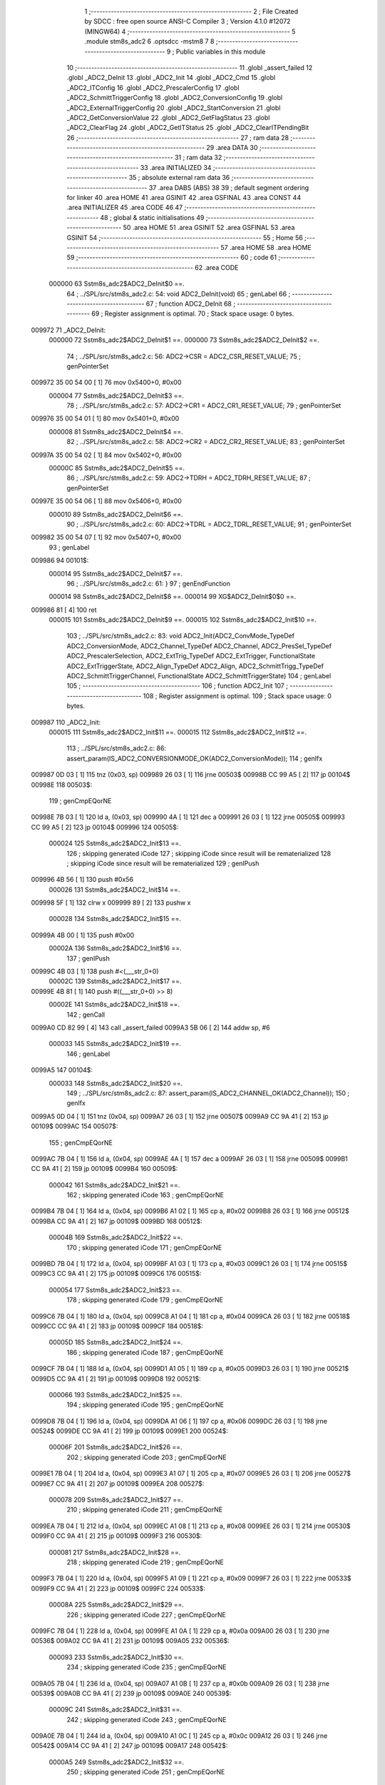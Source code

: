                                       1 ;--------------------------------------------------------
                                      2 ; File Created by SDCC : free open source ANSI-C Compiler
                                      3 ; Version 4.1.0 #12072 (MINGW64)
                                      4 ;--------------------------------------------------------
                                      5 	.module stm8s_adc2
                                      6 	.optsdcc -mstm8
                                      7 	
                                      8 ;--------------------------------------------------------
                                      9 ; Public variables in this module
                                     10 ;--------------------------------------------------------
                                     11 	.globl _assert_failed
                                     12 	.globl _ADC2_DeInit
                                     13 	.globl _ADC2_Init
                                     14 	.globl _ADC2_Cmd
                                     15 	.globl _ADC2_ITConfig
                                     16 	.globl _ADC2_PrescalerConfig
                                     17 	.globl _ADC2_SchmittTriggerConfig
                                     18 	.globl _ADC2_ConversionConfig
                                     19 	.globl _ADC2_ExternalTriggerConfig
                                     20 	.globl _ADC2_StartConversion
                                     21 	.globl _ADC2_GetConversionValue
                                     22 	.globl _ADC2_GetFlagStatus
                                     23 	.globl _ADC2_ClearFlag
                                     24 	.globl _ADC2_GetITStatus
                                     25 	.globl _ADC2_ClearITPendingBit
                                     26 ;--------------------------------------------------------
                                     27 ; ram data
                                     28 ;--------------------------------------------------------
                                     29 	.area DATA
                                     30 ;--------------------------------------------------------
                                     31 ; ram data
                                     32 ;--------------------------------------------------------
                                     33 	.area INITIALIZED
                                     34 ;--------------------------------------------------------
                                     35 ; absolute external ram data
                                     36 ;--------------------------------------------------------
                                     37 	.area DABS (ABS)
                                     38 
                                     39 ; default segment ordering for linker
                                     40 	.area HOME
                                     41 	.area GSINIT
                                     42 	.area GSFINAL
                                     43 	.area CONST
                                     44 	.area INITIALIZER
                                     45 	.area CODE
                                     46 
                                     47 ;--------------------------------------------------------
                                     48 ; global & static initialisations
                                     49 ;--------------------------------------------------------
                                     50 	.area HOME
                                     51 	.area GSINIT
                                     52 	.area GSFINAL
                                     53 	.area GSINIT
                                     54 ;--------------------------------------------------------
                                     55 ; Home
                                     56 ;--------------------------------------------------------
                                     57 	.area HOME
                                     58 	.area HOME
                                     59 ;--------------------------------------------------------
                                     60 ; code
                                     61 ;--------------------------------------------------------
                                     62 	.area CODE
                           000000    63 	Sstm8s_adc2$ADC2_DeInit$0 ==.
                                     64 ;	../SPL/src/stm8s_adc2.c: 54: void ADC2_DeInit(void)
                                     65 ; genLabel
                                     66 ;	-----------------------------------------
                                     67 ;	 function ADC2_DeInit
                                     68 ;	-----------------------------------------
                                     69 ;	Register assignment is optimal.
                                     70 ;	Stack space usage: 0 bytes.
      009972                         71 _ADC2_DeInit:
                           000000    72 	Sstm8s_adc2$ADC2_DeInit$1 ==.
                           000000    73 	Sstm8s_adc2$ADC2_DeInit$2 ==.
                                     74 ;	../SPL/src/stm8s_adc2.c: 56: ADC2->CSR  = ADC2_CSR_RESET_VALUE;
                                     75 ; genPointerSet
      009972 35 00 54 00      [ 1]   76 	mov	0x5400+0, #0x00
                           000004    77 	Sstm8s_adc2$ADC2_DeInit$3 ==.
                                     78 ;	../SPL/src/stm8s_adc2.c: 57: ADC2->CR1  = ADC2_CR1_RESET_VALUE;
                                     79 ; genPointerSet
      009976 35 00 54 01      [ 1]   80 	mov	0x5401+0, #0x00
                           000008    81 	Sstm8s_adc2$ADC2_DeInit$4 ==.
                                     82 ;	../SPL/src/stm8s_adc2.c: 58: ADC2->CR2  = ADC2_CR2_RESET_VALUE;
                                     83 ; genPointerSet
      00997A 35 00 54 02      [ 1]   84 	mov	0x5402+0, #0x00
                           00000C    85 	Sstm8s_adc2$ADC2_DeInit$5 ==.
                                     86 ;	../SPL/src/stm8s_adc2.c: 59: ADC2->TDRH = ADC2_TDRH_RESET_VALUE;
                                     87 ; genPointerSet
      00997E 35 00 54 06      [ 1]   88 	mov	0x5406+0, #0x00
                           000010    89 	Sstm8s_adc2$ADC2_DeInit$6 ==.
                                     90 ;	../SPL/src/stm8s_adc2.c: 60: ADC2->TDRL = ADC2_TDRL_RESET_VALUE;
                                     91 ; genPointerSet
      009982 35 00 54 07      [ 1]   92 	mov	0x5407+0, #0x00
                                     93 ; genLabel
      009986                         94 00101$:
                           000014    95 	Sstm8s_adc2$ADC2_DeInit$7 ==.
                                     96 ;	../SPL/src/stm8s_adc2.c: 61: }
                                     97 ; genEndFunction
                           000014    98 	Sstm8s_adc2$ADC2_DeInit$8 ==.
                           000014    99 	XG$ADC2_DeInit$0$0 ==.
      009986 81               [ 4]  100 	ret
                           000015   101 	Sstm8s_adc2$ADC2_DeInit$9 ==.
                           000015   102 	Sstm8s_adc2$ADC2_Init$10 ==.
                                    103 ;	../SPL/src/stm8s_adc2.c: 83: void ADC2_Init(ADC2_ConvMode_TypeDef ADC2_ConversionMode, ADC2_Channel_TypeDef ADC2_Channel, ADC2_PresSel_TypeDef ADC2_PrescalerSelection, ADC2_ExtTrig_TypeDef ADC2_ExtTrigger, FunctionalState ADC2_ExtTriggerState, ADC2_Align_TypeDef ADC2_Align, ADC2_SchmittTrigg_TypeDef ADC2_SchmittTriggerChannel, FunctionalState ADC2_SchmittTriggerState)
                                    104 ; genLabel
                                    105 ;	-----------------------------------------
                                    106 ;	 function ADC2_Init
                                    107 ;	-----------------------------------------
                                    108 ;	Register assignment is optimal.
                                    109 ;	Stack space usage: 0 bytes.
      009987                        110 _ADC2_Init:
                           000015   111 	Sstm8s_adc2$ADC2_Init$11 ==.
                           000015   112 	Sstm8s_adc2$ADC2_Init$12 ==.
                                    113 ;	../SPL/src/stm8s_adc2.c: 86: assert_param(IS_ADC2_CONVERSIONMODE_OK(ADC2_ConversionMode));
                                    114 ; genIfx
      009987 0D 03            [ 1]  115 	tnz	(0x03, sp)
      009989 26 03            [ 1]  116 	jrne	00503$
      00998B CC 99 A5         [ 2]  117 	jp	00104$
      00998E                        118 00503$:
                                    119 ; genCmpEQorNE
      00998E 7B 03            [ 1]  120 	ld	a, (0x03, sp)
      009990 4A               [ 1]  121 	dec	a
      009991 26 03            [ 1]  122 	jrne	00505$
      009993 CC 99 A5         [ 2]  123 	jp	00104$
      009996                        124 00505$:
                           000024   125 	Sstm8s_adc2$ADC2_Init$13 ==.
                                    126 ; skipping generated iCode
                                    127 ; skipping iCode since result will be rematerialized
                                    128 ; skipping iCode since result will be rematerialized
                                    129 ; genIPush
      009996 4B 56            [ 1]  130 	push	#0x56
                           000026   131 	Sstm8s_adc2$ADC2_Init$14 ==.
      009998 5F               [ 1]  132 	clrw	x
      009999 89               [ 2]  133 	pushw	x
                           000028   134 	Sstm8s_adc2$ADC2_Init$15 ==.
      00999A 4B 00            [ 1]  135 	push	#0x00
                           00002A   136 	Sstm8s_adc2$ADC2_Init$16 ==.
                                    137 ; genIPush
      00999C 4B 03            [ 1]  138 	push	#<(___str_0+0)
                           00002C   139 	Sstm8s_adc2$ADC2_Init$17 ==.
      00999E 4B 81            [ 1]  140 	push	#((___str_0+0) >> 8)
                           00002E   141 	Sstm8s_adc2$ADC2_Init$18 ==.
                                    142 ; genCall
      0099A0 CD 82 99         [ 4]  143 	call	_assert_failed
      0099A3 5B 06            [ 2]  144 	addw	sp, #6
                           000033   145 	Sstm8s_adc2$ADC2_Init$19 ==.
                                    146 ; genLabel
      0099A5                        147 00104$:
                           000033   148 	Sstm8s_adc2$ADC2_Init$20 ==.
                                    149 ;	../SPL/src/stm8s_adc2.c: 87: assert_param(IS_ADC2_CHANNEL_OK(ADC2_Channel));
                                    150 ; genIfx
      0099A5 0D 04            [ 1]  151 	tnz	(0x04, sp)
      0099A7 26 03            [ 1]  152 	jrne	00507$
      0099A9 CC 9A 41         [ 2]  153 	jp	00109$
      0099AC                        154 00507$:
                                    155 ; genCmpEQorNE
      0099AC 7B 04            [ 1]  156 	ld	a, (0x04, sp)
      0099AE 4A               [ 1]  157 	dec	a
      0099AF 26 03            [ 1]  158 	jrne	00509$
      0099B1 CC 9A 41         [ 2]  159 	jp	00109$
      0099B4                        160 00509$:
                           000042   161 	Sstm8s_adc2$ADC2_Init$21 ==.
                                    162 ; skipping generated iCode
                                    163 ; genCmpEQorNE
      0099B4 7B 04            [ 1]  164 	ld	a, (0x04, sp)
      0099B6 A1 02            [ 1]  165 	cp	a, #0x02
      0099B8 26 03            [ 1]  166 	jrne	00512$
      0099BA CC 9A 41         [ 2]  167 	jp	00109$
      0099BD                        168 00512$:
                           00004B   169 	Sstm8s_adc2$ADC2_Init$22 ==.
                                    170 ; skipping generated iCode
                                    171 ; genCmpEQorNE
      0099BD 7B 04            [ 1]  172 	ld	a, (0x04, sp)
      0099BF A1 03            [ 1]  173 	cp	a, #0x03
      0099C1 26 03            [ 1]  174 	jrne	00515$
      0099C3 CC 9A 41         [ 2]  175 	jp	00109$
      0099C6                        176 00515$:
                           000054   177 	Sstm8s_adc2$ADC2_Init$23 ==.
                                    178 ; skipping generated iCode
                                    179 ; genCmpEQorNE
      0099C6 7B 04            [ 1]  180 	ld	a, (0x04, sp)
      0099C8 A1 04            [ 1]  181 	cp	a, #0x04
      0099CA 26 03            [ 1]  182 	jrne	00518$
      0099CC CC 9A 41         [ 2]  183 	jp	00109$
      0099CF                        184 00518$:
                           00005D   185 	Sstm8s_adc2$ADC2_Init$24 ==.
                                    186 ; skipping generated iCode
                                    187 ; genCmpEQorNE
      0099CF 7B 04            [ 1]  188 	ld	a, (0x04, sp)
      0099D1 A1 05            [ 1]  189 	cp	a, #0x05
      0099D3 26 03            [ 1]  190 	jrne	00521$
      0099D5 CC 9A 41         [ 2]  191 	jp	00109$
      0099D8                        192 00521$:
                           000066   193 	Sstm8s_adc2$ADC2_Init$25 ==.
                                    194 ; skipping generated iCode
                                    195 ; genCmpEQorNE
      0099D8 7B 04            [ 1]  196 	ld	a, (0x04, sp)
      0099DA A1 06            [ 1]  197 	cp	a, #0x06
      0099DC 26 03            [ 1]  198 	jrne	00524$
      0099DE CC 9A 41         [ 2]  199 	jp	00109$
      0099E1                        200 00524$:
                           00006F   201 	Sstm8s_adc2$ADC2_Init$26 ==.
                                    202 ; skipping generated iCode
                                    203 ; genCmpEQorNE
      0099E1 7B 04            [ 1]  204 	ld	a, (0x04, sp)
      0099E3 A1 07            [ 1]  205 	cp	a, #0x07
      0099E5 26 03            [ 1]  206 	jrne	00527$
      0099E7 CC 9A 41         [ 2]  207 	jp	00109$
      0099EA                        208 00527$:
                           000078   209 	Sstm8s_adc2$ADC2_Init$27 ==.
                                    210 ; skipping generated iCode
                                    211 ; genCmpEQorNE
      0099EA 7B 04            [ 1]  212 	ld	a, (0x04, sp)
      0099EC A1 08            [ 1]  213 	cp	a, #0x08
      0099EE 26 03            [ 1]  214 	jrne	00530$
      0099F0 CC 9A 41         [ 2]  215 	jp	00109$
      0099F3                        216 00530$:
                           000081   217 	Sstm8s_adc2$ADC2_Init$28 ==.
                                    218 ; skipping generated iCode
                                    219 ; genCmpEQorNE
      0099F3 7B 04            [ 1]  220 	ld	a, (0x04, sp)
      0099F5 A1 09            [ 1]  221 	cp	a, #0x09
      0099F7 26 03            [ 1]  222 	jrne	00533$
      0099F9 CC 9A 41         [ 2]  223 	jp	00109$
      0099FC                        224 00533$:
                           00008A   225 	Sstm8s_adc2$ADC2_Init$29 ==.
                                    226 ; skipping generated iCode
                                    227 ; genCmpEQorNE
      0099FC 7B 04            [ 1]  228 	ld	a, (0x04, sp)
      0099FE A1 0A            [ 1]  229 	cp	a, #0x0a
      009A00 26 03            [ 1]  230 	jrne	00536$
      009A02 CC 9A 41         [ 2]  231 	jp	00109$
      009A05                        232 00536$:
                           000093   233 	Sstm8s_adc2$ADC2_Init$30 ==.
                                    234 ; skipping generated iCode
                                    235 ; genCmpEQorNE
      009A05 7B 04            [ 1]  236 	ld	a, (0x04, sp)
      009A07 A1 0B            [ 1]  237 	cp	a, #0x0b
      009A09 26 03            [ 1]  238 	jrne	00539$
      009A0B CC 9A 41         [ 2]  239 	jp	00109$
      009A0E                        240 00539$:
                           00009C   241 	Sstm8s_adc2$ADC2_Init$31 ==.
                                    242 ; skipping generated iCode
                                    243 ; genCmpEQorNE
      009A0E 7B 04            [ 1]  244 	ld	a, (0x04, sp)
      009A10 A1 0C            [ 1]  245 	cp	a, #0x0c
      009A12 26 03            [ 1]  246 	jrne	00542$
      009A14 CC 9A 41         [ 2]  247 	jp	00109$
      009A17                        248 00542$:
                           0000A5   249 	Sstm8s_adc2$ADC2_Init$32 ==.
                                    250 ; skipping generated iCode
                                    251 ; genCmpEQorNE
      009A17 7B 04            [ 1]  252 	ld	a, (0x04, sp)
      009A19 A1 0D            [ 1]  253 	cp	a, #0x0d
      009A1B 26 03            [ 1]  254 	jrne	00545$
      009A1D CC 9A 41         [ 2]  255 	jp	00109$
      009A20                        256 00545$:
                           0000AE   257 	Sstm8s_adc2$ADC2_Init$33 ==.
                                    258 ; skipping generated iCode
                                    259 ; genCmpEQorNE
      009A20 7B 04            [ 1]  260 	ld	a, (0x04, sp)
      009A22 A1 0E            [ 1]  261 	cp	a, #0x0e
      009A24 26 03            [ 1]  262 	jrne	00548$
      009A26 CC 9A 41         [ 2]  263 	jp	00109$
      009A29                        264 00548$:
                           0000B7   265 	Sstm8s_adc2$ADC2_Init$34 ==.
                                    266 ; skipping generated iCode
                                    267 ; genCmpEQorNE
      009A29 7B 04            [ 1]  268 	ld	a, (0x04, sp)
      009A2B A1 0F            [ 1]  269 	cp	a, #0x0f
      009A2D 26 03            [ 1]  270 	jrne	00551$
      009A2F CC 9A 41         [ 2]  271 	jp	00109$
      009A32                        272 00551$:
                           0000C0   273 	Sstm8s_adc2$ADC2_Init$35 ==.
                                    274 ; skipping generated iCode
                                    275 ; skipping iCode since result will be rematerialized
                                    276 ; skipping iCode since result will be rematerialized
                                    277 ; genIPush
      009A32 4B 57            [ 1]  278 	push	#0x57
                           0000C2   279 	Sstm8s_adc2$ADC2_Init$36 ==.
      009A34 5F               [ 1]  280 	clrw	x
      009A35 89               [ 2]  281 	pushw	x
                           0000C4   282 	Sstm8s_adc2$ADC2_Init$37 ==.
      009A36 4B 00            [ 1]  283 	push	#0x00
                           0000C6   284 	Sstm8s_adc2$ADC2_Init$38 ==.
                                    285 ; genIPush
      009A38 4B 03            [ 1]  286 	push	#<(___str_0+0)
                           0000C8   287 	Sstm8s_adc2$ADC2_Init$39 ==.
      009A3A 4B 81            [ 1]  288 	push	#((___str_0+0) >> 8)
                           0000CA   289 	Sstm8s_adc2$ADC2_Init$40 ==.
                                    290 ; genCall
      009A3C CD 82 99         [ 4]  291 	call	_assert_failed
      009A3F 5B 06            [ 2]  292 	addw	sp, #6
                           0000CF   293 	Sstm8s_adc2$ADC2_Init$41 ==.
                                    294 ; genLabel
      009A41                        295 00109$:
                           0000CF   296 	Sstm8s_adc2$ADC2_Init$42 ==.
                                    297 ;	../SPL/src/stm8s_adc2.c: 88: assert_param(IS_ADC2_PRESSEL_OK(ADC2_PrescalerSelection));
                                    298 ; genIfx
      009A41 0D 05            [ 1]  299 	tnz	(0x05, sp)
      009A43 26 03            [ 1]  300 	jrne	00553$
      009A45 CC 9A 96         [ 2]  301 	jp	00156$
      009A48                        302 00553$:
                                    303 ; genCmpEQorNE
      009A48 7B 05            [ 1]  304 	ld	a, (0x05, sp)
      009A4A A1 10            [ 1]  305 	cp	a, #0x10
      009A4C 26 03            [ 1]  306 	jrne	00555$
      009A4E CC 9A 96         [ 2]  307 	jp	00156$
      009A51                        308 00555$:
                           0000DF   309 	Sstm8s_adc2$ADC2_Init$43 ==.
                                    310 ; skipping generated iCode
                                    311 ; genCmpEQorNE
      009A51 7B 05            [ 1]  312 	ld	a, (0x05, sp)
      009A53 A1 20            [ 1]  313 	cp	a, #0x20
      009A55 26 03            [ 1]  314 	jrne	00558$
      009A57 CC 9A 96         [ 2]  315 	jp	00156$
      009A5A                        316 00558$:
                           0000E8   317 	Sstm8s_adc2$ADC2_Init$44 ==.
                                    318 ; skipping generated iCode
                                    319 ; genCmpEQorNE
      009A5A 7B 05            [ 1]  320 	ld	a, (0x05, sp)
      009A5C A1 30            [ 1]  321 	cp	a, #0x30
      009A5E 26 03            [ 1]  322 	jrne	00561$
      009A60 CC 9A 96         [ 2]  323 	jp	00156$
      009A63                        324 00561$:
                           0000F1   325 	Sstm8s_adc2$ADC2_Init$45 ==.
                                    326 ; skipping generated iCode
                                    327 ; genCmpEQorNE
      009A63 7B 05            [ 1]  328 	ld	a, (0x05, sp)
      009A65 A1 40            [ 1]  329 	cp	a, #0x40
      009A67 26 03            [ 1]  330 	jrne	00564$
      009A69 CC 9A 96         [ 2]  331 	jp	00156$
      009A6C                        332 00564$:
                           0000FA   333 	Sstm8s_adc2$ADC2_Init$46 ==.
                                    334 ; skipping generated iCode
                                    335 ; genCmpEQorNE
      009A6C 7B 05            [ 1]  336 	ld	a, (0x05, sp)
      009A6E A1 50            [ 1]  337 	cp	a, #0x50
      009A70 26 03            [ 1]  338 	jrne	00567$
      009A72 CC 9A 96         [ 2]  339 	jp	00156$
      009A75                        340 00567$:
                           000103   341 	Sstm8s_adc2$ADC2_Init$47 ==.
                                    342 ; skipping generated iCode
                                    343 ; genCmpEQorNE
      009A75 7B 05            [ 1]  344 	ld	a, (0x05, sp)
      009A77 A1 60            [ 1]  345 	cp	a, #0x60
      009A79 26 03            [ 1]  346 	jrne	00570$
      009A7B CC 9A 96         [ 2]  347 	jp	00156$
      009A7E                        348 00570$:
                           00010C   349 	Sstm8s_adc2$ADC2_Init$48 ==.
                                    350 ; skipping generated iCode
                                    351 ; genCmpEQorNE
      009A7E 7B 05            [ 1]  352 	ld	a, (0x05, sp)
      009A80 A1 70            [ 1]  353 	cp	a, #0x70
      009A82 26 03            [ 1]  354 	jrne	00573$
      009A84 CC 9A 96         [ 2]  355 	jp	00156$
      009A87                        356 00573$:
                           000115   357 	Sstm8s_adc2$ADC2_Init$49 ==.
                                    358 ; skipping generated iCode
                                    359 ; skipping iCode since result will be rematerialized
                                    360 ; skipping iCode since result will be rematerialized
                                    361 ; genIPush
      009A87 4B 58            [ 1]  362 	push	#0x58
                           000117   363 	Sstm8s_adc2$ADC2_Init$50 ==.
      009A89 5F               [ 1]  364 	clrw	x
      009A8A 89               [ 2]  365 	pushw	x
                           000119   366 	Sstm8s_adc2$ADC2_Init$51 ==.
      009A8B 4B 00            [ 1]  367 	push	#0x00
                           00011B   368 	Sstm8s_adc2$ADC2_Init$52 ==.
                                    369 ; genIPush
      009A8D 4B 03            [ 1]  370 	push	#<(___str_0+0)
                           00011D   371 	Sstm8s_adc2$ADC2_Init$53 ==.
      009A8F 4B 81            [ 1]  372 	push	#((___str_0+0) >> 8)
                           00011F   373 	Sstm8s_adc2$ADC2_Init$54 ==.
                                    374 ; genCall
      009A91 CD 82 99         [ 4]  375 	call	_assert_failed
      009A94 5B 06            [ 2]  376 	addw	sp, #6
                           000124   377 	Sstm8s_adc2$ADC2_Init$55 ==.
                                    378 ; genLabel
      009A96                        379 00156$:
                           000124   380 	Sstm8s_adc2$ADC2_Init$56 ==.
                                    381 ;	../SPL/src/stm8s_adc2.c: 89: assert_param(IS_ADC2_EXTTRIG_OK(ADC2_ExtTrigger));
                                    382 ; genIfx
      009A96 0D 06            [ 1]  383 	tnz	(0x06, sp)
      009A98 26 03            [ 1]  384 	jrne	00575$
      009A9A CC 9A B4         [ 2]  385 	jp	00179$
      009A9D                        386 00575$:
                                    387 ; genCmpEQorNE
      009A9D 7B 06            [ 1]  388 	ld	a, (0x06, sp)
      009A9F 4A               [ 1]  389 	dec	a
      009AA0 26 03            [ 1]  390 	jrne	00577$
      009AA2 CC 9A B4         [ 2]  391 	jp	00179$
      009AA5                        392 00577$:
                           000133   393 	Sstm8s_adc2$ADC2_Init$57 ==.
                                    394 ; skipping generated iCode
                                    395 ; skipping iCode since result will be rematerialized
                                    396 ; skipping iCode since result will be rematerialized
                                    397 ; genIPush
      009AA5 4B 59            [ 1]  398 	push	#0x59
                           000135   399 	Sstm8s_adc2$ADC2_Init$58 ==.
      009AA7 5F               [ 1]  400 	clrw	x
      009AA8 89               [ 2]  401 	pushw	x
                           000137   402 	Sstm8s_adc2$ADC2_Init$59 ==.
      009AA9 4B 00            [ 1]  403 	push	#0x00
                           000139   404 	Sstm8s_adc2$ADC2_Init$60 ==.
                                    405 ; genIPush
      009AAB 4B 03            [ 1]  406 	push	#<(___str_0+0)
                           00013B   407 	Sstm8s_adc2$ADC2_Init$61 ==.
      009AAD 4B 81            [ 1]  408 	push	#((___str_0+0) >> 8)
                           00013D   409 	Sstm8s_adc2$ADC2_Init$62 ==.
                                    410 ; genCall
      009AAF CD 82 99         [ 4]  411 	call	_assert_failed
      009AB2 5B 06            [ 2]  412 	addw	sp, #6
                           000142   413 	Sstm8s_adc2$ADC2_Init$63 ==.
                                    414 ; genLabel
      009AB4                        415 00179$:
                           000142   416 	Sstm8s_adc2$ADC2_Init$64 ==.
                                    417 ;	../SPL/src/stm8s_adc2.c: 90: assert_param(IS_FUNCTIONALSTATE_OK(((ADC2_ExtTriggerState))));
                                    418 ; genIfx
      009AB4 0D 07            [ 1]  419 	tnz	(0x07, sp)
      009AB6 26 03            [ 1]  420 	jrne	00579$
      009AB8 CC 9A D2         [ 2]  421 	jp	00184$
      009ABB                        422 00579$:
                                    423 ; genCmpEQorNE
      009ABB 7B 07            [ 1]  424 	ld	a, (0x07, sp)
      009ABD 4A               [ 1]  425 	dec	a
      009ABE 26 03            [ 1]  426 	jrne	00581$
      009AC0 CC 9A D2         [ 2]  427 	jp	00184$
      009AC3                        428 00581$:
                           000151   429 	Sstm8s_adc2$ADC2_Init$65 ==.
                                    430 ; skipping generated iCode
                                    431 ; skipping iCode since result will be rematerialized
                                    432 ; skipping iCode since result will be rematerialized
                                    433 ; genIPush
      009AC3 4B 5A            [ 1]  434 	push	#0x5a
                           000153   435 	Sstm8s_adc2$ADC2_Init$66 ==.
      009AC5 5F               [ 1]  436 	clrw	x
      009AC6 89               [ 2]  437 	pushw	x
                           000155   438 	Sstm8s_adc2$ADC2_Init$67 ==.
      009AC7 4B 00            [ 1]  439 	push	#0x00
                           000157   440 	Sstm8s_adc2$ADC2_Init$68 ==.
                                    441 ; genIPush
      009AC9 4B 03            [ 1]  442 	push	#<(___str_0+0)
                           000159   443 	Sstm8s_adc2$ADC2_Init$69 ==.
      009ACB 4B 81            [ 1]  444 	push	#((___str_0+0) >> 8)
                           00015B   445 	Sstm8s_adc2$ADC2_Init$70 ==.
                                    446 ; genCall
      009ACD CD 82 99         [ 4]  447 	call	_assert_failed
      009AD0 5B 06            [ 2]  448 	addw	sp, #6
                           000160   449 	Sstm8s_adc2$ADC2_Init$71 ==.
                                    450 ; genLabel
      009AD2                        451 00184$:
                           000160   452 	Sstm8s_adc2$ADC2_Init$72 ==.
                                    453 ;	../SPL/src/stm8s_adc2.c: 91: assert_param(IS_ADC2_ALIGN_OK(ADC2_Align));
                                    454 ; genIfx
      009AD2 0D 08            [ 1]  455 	tnz	(0x08, sp)
      009AD4 26 03            [ 1]  456 	jrne	00583$
      009AD6 CC 9A F1         [ 2]  457 	jp	00189$
      009AD9                        458 00583$:
                                    459 ; genCmpEQorNE
      009AD9 7B 08            [ 1]  460 	ld	a, (0x08, sp)
      009ADB A1 08            [ 1]  461 	cp	a, #0x08
      009ADD 26 03            [ 1]  462 	jrne	00585$
      009ADF CC 9A F1         [ 2]  463 	jp	00189$
      009AE2                        464 00585$:
                           000170   465 	Sstm8s_adc2$ADC2_Init$73 ==.
                                    466 ; skipping generated iCode
                                    467 ; skipping iCode since result will be rematerialized
                                    468 ; skipping iCode since result will be rematerialized
                                    469 ; genIPush
      009AE2 4B 5B            [ 1]  470 	push	#0x5b
                           000172   471 	Sstm8s_adc2$ADC2_Init$74 ==.
      009AE4 5F               [ 1]  472 	clrw	x
      009AE5 89               [ 2]  473 	pushw	x
                           000174   474 	Sstm8s_adc2$ADC2_Init$75 ==.
      009AE6 4B 00            [ 1]  475 	push	#0x00
                           000176   476 	Sstm8s_adc2$ADC2_Init$76 ==.
                                    477 ; genIPush
      009AE8 4B 03            [ 1]  478 	push	#<(___str_0+0)
                           000178   479 	Sstm8s_adc2$ADC2_Init$77 ==.
      009AEA 4B 81            [ 1]  480 	push	#((___str_0+0) >> 8)
                           00017A   481 	Sstm8s_adc2$ADC2_Init$78 ==.
                                    482 ; genCall
      009AEC CD 82 99         [ 4]  483 	call	_assert_failed
      009AEF 5B 06            [ 2]  484 	addw	sp, #6
                           00017F   485 	Sstm8s_adc2$ADC2_Init$79 ==.
                                    486 ; genLabel
      009AF1                        487 00189$:
                           00017F   488 	Sstm8s_adc2$ADC2_Init$80 ==.
                                    489 ;	../SPL/src/stm8s_adc2.c: 92: assert_param(IS_ADC2_SCHMITTTRIG_OK(ADC2_SchmittTriggerChannel));
                                    490 ; genIfx
      009AF1 0D 09            [ 1]  491 	tnz	(0x09, sp)
      009AF3 26 03            [ 1]  492 	jrne	00587$
      009AF5 CC 9B 96         [ 2]  493 	jp	00194$
      009AF8                        494 00587$:
                                    495 ; genCmpEQorNE
      009AF8 7B 09            [ 1]  496 	ld	a, (0x09, sp)
      009AFA 4A               [ 1]  497 	dec	a
      009AFB 26 03            [ 1]  498 	jrne	00589$
      009AFD CC 9B 96         [ 2]  499 	jp	00194$
      009B00                        500 00589$:
                           00018E   501 	Sstm8s_adc2$ADC2_Init$81 ==.
                                    502 ; skipping generated iCode
                                    503 ; genCmpEQorNE
      009B00 7B 09            [ 1]  504 	ld	a, (0x09, sp)
      009B02 A1 02            [ 1]  505 	cp	a, #0x02
      009B04 26 03            [ 1]  506 	jrne	00592$
      009B06 CC 9B 96         [ 2]  507 	jp	00194$
      009B09                        508 00592$:
                           000197   509 	Sstm8s_adc2$ADC2_Init$82 ==.
                                    510 ; skipping generated iCode
                                    511 ; genCmpEQorNE
      009B09 7B 09            [ 1]  512 	ld	a, (0x09, sp)
      009B0B A1 03            [ 1]  513 	cp	a, #0x03
      009B0D 26 03            [ 1]  514 	jrne	00595$
      009B0F CC 9B 96         [ 2]  515 	jp	00194$
      009B12                        516 00595$:
                           0001A0   517 	Sstm8s_adc2$ADC2_Init$83 ==.
                                    518 ; skipping generated iCode
                                    519 ; genCmpEQorNE
      009B12 7B 09            [ 1]  520 	ld	a, (0x09, sp)
      009B14 A1 04            [ 1]  521 	cp	a, #0x04
      009B16 26 03            [ 1]  522 	jrne	00598$
      009B18 CC 9B 96         [ 2]  523 	jp	00194$
      009B1B                        524 00598$:
                           0001A9   525 	Sstm8s_adc2$ADC2_Init$84 ==.
                                    526 ; skipping generated iCode
                                    527 ; genCmpEQorNE
      009B1B 7B 09            [ 1]  528 	ld	a, (0x09, sp)
      009B1D A1 05            [ 1]  529 	cp	a, #0x05
      009B1F 26 03            [ 1]  530 	jrne	00601$
      009B21 CC 9B 96         [ 2]  531 	jp	00194$
      009B24                        532 00601$:
                           0001B2   533 	Sstm8s_adc2$ADC2_Init$85 ==.
                                    534 ; skipping generated iCode
                                    535 ; genCmpEQorNE
      009B24 7B 09            [ 1]  536 	ld	a, (0x09, sp)
      009B26 A1 06            [ 1]  537 	cp	a, #0x06
      009B28 26 03            [ 1]  538 	jrne	00604$
      009B2A CC 9B 96         [ 2]  539 	jp	00194$
      009B2D                        540 00604$:
                           0001BB   541 	Sstm8s_adc2$ADC2_Init$86 ==.
                                    542 ; skipping generated iCode
                                    543 ; genCmpEQorNE
      009B2D 7B 09            [ 1]  544 	ld	a, (0x09, sp)
      009B2F A1 07            [ 1]  545 	cp	a, #0x07
      009B31 26 03            [ 1]  546 	jrne	00607$
      009B33 CC 9B 96         [ 2]  547 	jp	00194$
      009B36                        548 00607$:
                           0001C4   549 	Sstm8s_adc2$ADC2_Init$87 ==.
                                    550 ; skipping generated iCode
                                    551 ; genCmpEQorNE
      009B36 7B 09            [ 1]  552 	ld	a, (0x09, sp)
      009B38 A1 08            [ 1]  553 	cp	a, #0x08
      009B3A 26 03            [ 1]  554 	jrne	00610$
      009B3C CC 9B 96         [ 2]  555 	jp	00194$
      009B3F                        556 00610$:
                           0001CD   557 	Sstm8s_adc2$ADC2_Init$88 ==.
                                    558 ; skipping generated iCode
                                    559 ; genCmpEQorNE
      009B3F 7B 09            [ 1]  560 	ld	a, (0x09, sp)
      009B41 A1 09            [ 1]  561 	cp	a, #0x09
      009B43 26 03            [ 1]  562 	jrne	00613$
      009B45 CC 9B 96         [ 2]  563 	jp	00194$
      009B48                        564 00613$:
                           0001D6   565 	Sstm8s_adc2$ADC2_Init$89 ==.
                                    566 ; skipping generated iCode
                                    567 ; genCmpEQorNE
      009B48 7B 09            [ 1]  568 	ld	a, (0x09, sp)
      009B4A A1 0A            [ 1]  569 	cp	a, #0x0a
      009B4C 26 03            [ 1]  570 	jrne	00616$
      009B4E CC 9B 96         [ 2]  571 	jp	00194$
      009B51                        572 00616$:
                           0001DF   573 	Sstm8s_adc2$ADC2_Init$90 ==.
                                    574 ; skipping generated iCode
                                    575 ; genCmpEQorNE
      009B51 7B 09            [ 1]  576 	ld	a, (0x09, sp)
      009B53 A1 0B            [ 1]  577 	cp	a, #0x0b
      009B55 26 03            [ 1]  578 	jrne	00619$
      009B57 CC 9B 96         [ 2]  579 	jp	00194$
      009B5A                        580 00619$:
                           0001E8   581 	Sstm8s_adc2$ADC2_Init$91 ==.
                                    582 ; skipping generated iCode
                                    583 ; genCmpEQorNE
      009B5A 7B 09            [ 1]  584 	ld	a, (0x09, sp)
      009B5C A1 0C            [ 1]  585 	cp	a, #0x0c
      009B5E 26 03            [ 1]  586 	jrne	00622$
      009B60 CC 9B 96         [ 2]  587 	jp	00194$
      009B63                        588 00622$:
                           0001F1   589 	Sstm8s_adc2$ADC2_Init$92 ==.
                                    590 ; skipping generated iCode
                                    591 ; genCmpEQorNE
      009B63 7B 09            [ 1]  592 	ld	a, (0x09, sp)
      009B65 A1 0D            [ 1]  593 	cp	a, #0x0d
      009B67 26 03            [ 1]  594 	jrne	00625$
      009B69 CC 9B 96         [ 2]  595 	jp	00194$
      009B6C                        596 00625$:
                           0001FA   597 	Sstm8s_adc2$ADC2_Init$93 ==.
                                    598 ; skipping generated iCode
                                    599 ; genCmpEQorNE
      009B6C 7B 09            [ 1]  600 	ld	a, (0x09, sp)
      009B6E A1 0E            [ 1]  601 	cp	a, #0x0e
      009B70 26 03            [ 1]  602 	jrne	00628$
      009B72 CC 9B 96         [ 2]  603 	jp	00194$
      009B75                        604 00628$:
                           000203   605 	Sstm8s_adc2$ADC2_Init$94 ==.
                                    606 ; skipping generated iCode
                                    607 ; genCmpEQorNE
      009B75 7B 09            [ 1]  608 	ld	a, (0x09, sp)
      009B77 A1 0F            [ 1]  609 	cp	a, #0x0f
      009B79 26 03            [ 1]  610 	jrne	00631$
      009B7B CC 9B 96         [ 2]  611 	jp	00194$
      009B7E                        612 00631$:
                           00020C   613 	Sstm8s_adc2$ADC2_Init$95 ==.
                                    614 ; skipping generated iCode
                                    615 ; genCmpEQorNE
      009B7E 7B 09            [ 1]  616 	ld	a, (0x09, sp)
      009B80 A1 1F            [ 1]  617 	cp	a, #0x1f
      009B82 26 03            [ 1]  618 	jrne	00634$
      009B84 CC 9B 96         [ 2]  619 	jp	00194$
      009B87                        620 00634$:
                           000215   621 	Sstm8s_adc2$ADC2_Init$96 ==.
                                    622 ; skipping generated iCode
                                    623 ; skipping iCode since result will be rematerialized
                                    624 ; skipping iCode since result will be rematerialized
                                    625 ; genIPush
      009B87 4B 5C            [ 1]  626 	push	#0x5c
                           000217   627 	Sstm8s_adc2$ADC2_Init$97 ==.
      009B89 5F               [ 1]  628 	clrw	x
      009B8A 89               [ 2]  629 	pushw	x
                           000219   630 	Sstm8s_adc2$ADC2_Init$98 ==.
      009B8B 4B 00            [ 1]  631 	push	#0x00
                           00021B   632 	Sstm8s_adc2$ADC2_Init$99 ==.
                                    633 ; genIPush
      009B8D 4B 03            [ 1]  634 	push	#<(___str_0+0)
                           00021D   635 	Sstm8s_adc2$ADC2_Init$100 ==.
      009B8F 4B 81            [ 1]  636 	push	#((___str_0+0) >> 8)
                           00021F   637 	Sstm8s_adc2$ADC2_Init$101 ==.
                                    638 ; genCall
      009B91 CD 82 99         [ 4]  639 	call	_assert_failed
      009B94 5B 06            [ 2]  640 	addw	sp, #6
                           000224   641 	Sstm8s_adc2$ADC2_Init$102 ==.
                                    642 ; genLabel
      009B96                        643 00194$:
                           000224   644 	Sstm8s_adc2$ADC2_Init$103 ==.
                                    645 ;	../SPL/src/stm8s_adc2.c: 93: assert_param(IS_FUNCTIONALSTATE_OK(ADC2_SchmittTriggerState));
                                    646 ; genIfx
      009B96 0D 0A            [ 1]  647 	tnz	(0x0a, sp)
      009B98 26 03            [ 1]  648 	jrne	00636$
      009B9A CC 9B B4         [ 2]  649 	jp	00244$
      009B9D                        650 00636$:
                                    651 ; genCmpEQorNE
      009B9D 7B 0A            [ 1]  652 	ld	a, (0x0a, sp)
      009B9F 4A               [ 1]  653 	dec	a
      009BA0 26 03            [ 1]  654 	jrne	00638$
      009BA2 CC 9B B4         [ 2]  655 	jp	00244$
      009BA5                        656 00638$:
                           000233   657 	Sstm8s_adc2$ADC2_Init$104 ==.
                                    658 ; skipping generated iCode
                                    659 ; skipping iCode since result will be rematerialized
                                    660 ; skipping iCode since result will be rematerialized
                                    661 ; genIPush
      009BA5 4B 5D            [ 1]  662 	push	#0x5d
                           000235   663 	Sstm8s_adc2$ADC2_Init$105 ==.
      009BA7 5F               [ 1]  664 	clrw	x
      009BA8 89               [ 2]  665 	pushw	x
                           000237   666 	Sstm8s_adc2$ADC2_Init$106 ==.
      009BA9 4B 00            [ 1]  667 	push	#0x00
                           000239   668 	Sstm8s_adc2$ADC2_Init$107 ==.
                                    669 ; genIPush
      009BAB 4B 03            [ 1]  670 	push	#<(___str_0+0)
                           00023B   671 	Sstm8s_adc2$ADC2_Init$108 ==.
      009BAD 4B 81            [ 1]  672 	push	#((___str_0+0) >> 8)
                           00023D   673 	Sstm8s_adc2$ADC2_Init$109 ==.
                                    674 ; genCall
      009BAF CD 82 99         [ 4]  675 	call	_assert_failed
      009BB2 5B 06            [ 2]  676 	addw	sp, #6
                           000242   677 	Sstm8s_adc2$ADC2_Init$110 ==.
                                    678 ; genLabel
      009BB4                        679 00244$:
                           000242   680 	Sstm8s_adc2$ADC2_Init$111 ==.
                                    681 ;	../SPL/src/stm8s_adc2.c: 98: ADC2_ConversionConfig(ADC2_ConversionMode, ADC2_Channel, ADC2_Align);
                                    682 ; genIPush
      009BB4 7B 08            [ 1]  683 	ld	a, (0x08, sp)
      009BB6 88               [ 1]  684 	push	a
                           000245   685 	Sstm8s_adc2$ADC2_Init$112 ==.
                                    686 ; genIPush
      009BB7 7B 05            [ 1]  687 	ld	a, (0x05, sp)
      009BB9 88               [ 1]  688 	push	a
                           000248   689 	Sstm8s_adc2$ADC2_Init$113 ==.
                                    690 ; genIPush
      009BBA 7B 05            [ 1]  691 	ld	a, (0x05, sp)
      009BBC 88               [ 1]  692 	push	a
                           00024B   693 	Sstm8s_adc2$ADC2_Init$114 ==.
                                    694 ; genCall
      009BBD CD 9E 18         [ 4]  695 	call	_ADC2_ConversionConfig
      009BC0 5B 03            [ 2]  696 	addw	sp, #3
                           000250   697 	Sstm8s_adc2$ADC2_Init$115 ==.
                           000250   698 	Sstm8s_adc2$ADC2_Init$116 ==.
                                    699 ;	../SPL/src/stm8s_adc2.c: 100: ADC2_PrescalerConfig(ADC2_PrescalerSelection);
                                    700 ; genIPush
      009BC2 7B 05            [ 1]  701 	ld	a, (0x05, sp)
      009BC4 88               [ 1]  702 	push	a
                           000253   703 	Sstm8s_adc2$ADC2_Init$117 ==.
                                    704 ; genCall
      009BC5 CD 9C 52         [ 4]  705 	call	_ADC2_PrescalerConfig
      009BC8 84               [ 1]  706 	pop	a
                           000257   707 	Sstm8s_adc2$ADC2_Init$118 ==.
                           000257   708 	Sstm8s_adc2$ADC2_Init$119 ==.
                                    709 ;	../SPL/src/stm8s_adc2.c: 105: ADC2_ExternalTriggerConfig(ADC2_ExtTrigger, ADC2_ExtTriggerState);
                                    710 ; genIPush
      009BC9 7B 07            [ 1]  711 	ld	a, (0x07, sp)
      009BCB 88               [ 1]  712 	push	a
                           00025A   713 	Sstm8s_adc2$ADC2_Init$120 ==.
                                    714 ; genIPush
      009BCC 7B 07            [ 1]  715 	ld	a, (0x07, sp)
      009BCE 88               [ 1]  716 	push	a
                           00025D   717 	Sstm8s_adc2$ADC2_Init$121 ==.
                                    718 ; genCall
      009BCF CD 9F 3C         [ 4]  719 	call	_ADC2_ExternalTriggerConfig
      009BD2 85               [ 2]  720 	popw	x
                           000261   721 	Sstm8s_adc2$ADC2_Init$122 ==.
                           000261   722 	Sstm8s_adc2$ADC2_Init$123 ==.
                                    723 ;	../SPL/src/stm8s_adc2.c: 110: ADC2_SchmittTriggerConfig(ADC2_SchmittTriggerChannel, ADC2_SchmittTriggerState);
                                    724 ; genIPush
      009BD3 7B 0A            [ 1]  725 	ld	a, (0x0a, sp)
      009BD5 88               [ 1]  726 	push	a
                           000264   727 	Sstm8s_adc2$ADC2_Init$124 ==.
                                    728 ; genIPush
      009BD6 7B 0A            [ 1]  729 	ld	a, (0x0a, sp)
      009BD8 88               [ 1]  730 	push	a
                           000267   731 	Sstm8s_adc2$ADC2_Init$125 ==.
                                    732 ; genCall
      009BD9 CD 9C B8         [ 4]  733 	call	_ADC2_SchmittTriggerConfig
      009BDC 85               [ 2]  734 	popw	x
                           00026B   735 	Sstm8s_adc2$ADC2_Init$126 ==.
                           00026B   736 	Sstm8s_adc2$ADC2_Init$127 ==.
                                    737 ;	../SPL/src/stm8s_adc2.c: 113: ADC2->CR1 |= ADC2_CR1_ADON;
                                    738 ; genPointerGet
      009BDD C6 54 01         [ 1]  739 	ld	a, 0x5401
                                    740 ; genOr
      009BE0 AA 01            [ 1]  741 	or	a, #0x01
                                    742 ; genPointerSet
      009BE2 C7 54 01         [ 1]  743 	ld	0x5401, a
                                    744 ; genLabel
      009BE5                        745 00101$:
                           000273   746 	Sstm8s_adc2$ADC2_Init$128 ==.
                                    747 ;	../SPL/src/stm8s_adc2.c: 114: }
                                    748 ; genEndFunction
                           000273   749 	Sstm8s_adc2$ADC2_Init$129 ==.
                           000273   750 	XG$ADC2_Init$0$0 ==.
      009BE5 81               [ 4]  751 	ret
                           000274   752 	Sstm8s_adc2$ADC2_Init$130 ==.
                           000274   753 	Sstm8s_adc2$ADC2_Cmd$131 ==.
                                    754 ;	../SPL/src/stm8s_adc2.c: 121: void ADC2_Cmd(FunctionalState NewState)
                                    755 ; genLabel
                                    756 ;	-----------------------------------------
                                    757 ;	 function ADC2_Cmd
                                    758 ;	-----------------------------------------
                                    759 ;	Register assignment is optimal.
                                    760 ;	Stack space usage: 0 bytes.
      009BE6                        761 _ADC2_Cmd:
                           000274   762 	Sstm8s_adc2$ADC2_Cmd$132 ==.
                           000274   763 	Sstm8s_adc2$ADC2_Cmd$133 ==.
                                    764 ;	../SPL/src/stm8s_adc2.c: 124: assert_param(IS_FUNCTIONALSTATE_OK(NewState));
                                    765 ; genIfx
      009BE6 0D 03            [ 1]  766 	tnz	(0x03, sp)
      009BE8 26 03            [ 1]  767 	jrne	00126$
      009BEA CC 9C 04         [ 2]  768 	jp	00107$
      009BED                        769 00126$:
                                    770 ; genCmpEQorNE
      009BED 7B 03            [ 1]  771 	ld	a, (0x03, sp)
      009BEF 4A               [ 1]  772 	dec	a
      009BF0 26 03            [ 1]  773 	jrne	00128$
      009BF2 CC 9C 04         [ 2]  774 	jp	00107$
      009BF5                        775 00128$:
                           000283   776 	Sstm8s_adc2$ADC2_Cmd$134 ==.
                                    777 ; skipping generated iCode
                                    778 ; skipping iCode since result will be rematerialized
                                    779 ; skipping iCode since result will be rematerialized
                                    780 ; genIPush
      009BF5 4B 7C            [ 1]  781 	push	#0x7c
                           000285   782 	Sstm8s_adc2$ADC2_Cmd$135 ==.
      009BF7 5F               [ 1]  783 	clrw	x
      009BF8 89               [ 2]  784 	pushw	x
                           000287   785 	Sstm8s_adc2$ADC2_Cmd$136 ==.
      009BF9 4B 00            [ 1]  786 	push	#0x00
                           000289   787 	Sstm8s_adc2$ADC2_Cmd$137 ==.
                                    788 ; genIPush
      009BFB 4B 03            [ 1]  789 	push	#<(___str_0+0)
                           00028B   790 	Sstm8s_adc2$ADC2_Cmd$138 ==.
      009BFD 4B 81            [ 1]  791 	push	#((___str_0+0) >> 8)
                           00028D   792 	Sstm8s_adc2$ADC2_Cmd$139 ==.
                                    793 ; genCall
      009BFF CD 82 99         [ 4]  794 	call	_assert_failed
      009C02 5B 06            [ 2]  795 	addw	sp, #6
                           000292   796 	Sstm8s_adc2$ADC2_Cmd$140 ==.
                                    797 ; genLabel
      009C04                        798 00107$:
                           000292   799 	Sstm8s_adc2$ADC2_Cmd$141 ==.
                                    800 ;	../SPL/src/stm8s_adc2.c: 128: ADC2->CR1 |= ADC2_CR1_ADON;
                                    801 ; genPointerGet
      009C04 C6 54 01         [ 1]  802 	ld	a, 0x5401
                           000295   803 	Sstm8s_adc2$ADC2_Cmd$142 ==.
                                    804 ;	../SPL/src/stm8s_adc2.c: 126: if (NewState != DISABLE)
                                    805 ; genIfx
      009C07 0D 03            [ 1]  806 	tnz	(0x03, sp)
      009C09 26 03            [ 1]  807 	jrne	00130$
      009C0B CC 9C 16         [ 2]  808 	jp	00102$
      009C0E                        809 00130$:
                           00029C   810 	Sstm8s_adc2$ADC2_Cmd$143 ==.
                           00029C   811 	Sstm8s_adc2$ADC2_Cmd$144 ==.
                                    812 ;	../SPL/src/stm8s_adc2.c: 128: ADC2->CR1 |= ADC2_CR1_ADON;
                                    813 ; genOr
      009C0E AA 01            [ 1]  814 	or	a, #0x01
                                    815 ; genPointerSet
      009C10 C7 54 01         [ 1]  816 	ld	0x5401, a
                           0002A1   817 	Sstm8s_adc2$ADC2_Cmd$145 ==.
                                    818 ; genGoto
      009C13 CC 9C 1B         [ 2]  819 	jp	00104$
                                    820 ; genLabel
      009C16                        821 00102$:
                           0002A4   822 	Sstm8s_adc2$ADC2_Cmd$146 ==.
                           0002A4   823 	Sstm8s_adc2$ADC2_Cmd$147 ==.
                                    824 ;	../SPL/src/stm8s_adc2.c: 132: ADC2->CR1 &= (uint8_t)(~ADC2_CR1_ADON);
                                    825 ; genAnd
      009C16 A4 FE            [ 1]  826 	and	a, #0xfe
                                    827 ; genPointerSet
      009C18 C7 54 01         [ 1]  828 	ld	0x5401, a
                           0002A9   829 	Sstm8s_adc2$ADC2_Cmd$148 ==.
                                    830 ; genLabel
      009C1B                        831 00104$:
                           0002A9   832 	Sstm8s_adc2$ADC2_Cmd$149 ==.
                                    833 ;	../SPL/src/stm8s_adc2.c: 134: }
                                    834 ; genEndFunction
                           0002A9   835 	Sstm8s_adc2$ADC2_Cmd$150 ==.
                           0002A9   836 	XG$ADC2_Cmd$0$0 ==.
      009C1B 81               [ 4]  837 	ret
                           0002AA   838 	Sstm8s_adc2$ADC2_Cmd$151 ==.
                           0002AA   839 	Sstm8s_adc2$ADC2_ITConfig$152 ==.
                                    840 ;	../SPL/src/stm8s_adc2.c: 141: void ADC2_ITConfig(FunctionalState NewState)
                                    841 ; genLabel
                                    842 ;	-----------------------------------------
                                    843 ;	 function ADC2_ITConfig
                                    844 ;	-----------------------------------------
                                    845 ;	Register assignment is optimal.
                                    846 ;	Stack space usage: 0 bytes.
      009C1C                        847 _ADC2_ITConfig:
                           0002AA   848 	Sstm8s_adc2$ADC2_ITConfig$153 ==.
                           0002AA   849 	Sstm8s_adc2$ADC2_ITConfig$154 ==.
                                    850 ;	../SPL/src/stm8s_adc2.c: 144: assert_param(IS_FUNCTIONALSTATE_OK(NewState));
                                    851 ; genIfx
      009C1C 0D 03            [ 1]  852 	tnz	(0x03, sp)
      009C1E 26 03            [ 1]  853 	jrne	00126$
      009C20 CC 9C 3A         [ 2]  854 	jp	00107$
      009C23                        855 00126$:
                                    856 ; genCmpEQorNE
      009C23 7B 03            [ 1]  857 	ld	a, (0x03, sp)
      009C25 4A               [ 1]  858 	dec	a
      009C26 26 03            [ 1]  859 	jrne	00128$
      009C28 CC 9C 3A         [ 2]  860 	jp	00107$
      009C2B                        861 00128$:
                           0002B9   862 	Sstm8s_adc2$ADC2_ITConfig$155 ==.
                                    863 ; skipping generated iCode
                                    864 ; skipping iCode since result will be rematerialized
                                    865 ; skipping iCode since result will be rematerialized
                                    866 ; genIPush
      009C2B 4B 90            [ 1]  867 	push	#0x90
                           0002BB   868 	Sstm8s_adc2$ADC2_ITConfig$156 ==.
      009C2D 5F               [ 1]  869 	clrw	x
      009C2E 89               [ 2]  870 	pushw	x
                           0002BD   871 	Sstm8s_adc2$ADC2_ITConfig$157 ==.
      009C2F 4B 00            [ 1]  872 	push	#0x00
                           0002BF   873 	Sstm8s_adc2$ADC2_ITConfig$158 ==.
                                    874 ; genIPush
      009C31 4B 03            [ 1]  875 	push	#<(___str_0+0)
                           0002C1   876 	Sstm8s_adc2$ADC2_ITConfig$159 ==.
      009C33 4B 81            [ 1]  877 	push	#((___str_0+0) >> 8)
                           0002C3   878 	Sstm8s_adc2$ADC2_ITConfig$160 ==.
                                    879 ; genCall
      009C35 CD 82 99         [ 4]  880 	call	_assert_failed
      009C38 5B 06            [ 2]  881 	addw	sp, #6
                           0002C8   882 	Sstm8s_adc2$ADC2_ITConfig$161 ==.
                                    883 ; genLabel
      009C3A                        884 00107$:
                           0002C8   885 	Sstm8s_adc2$ADC2_ITConfig$162 ==.
                                    886 ;	../SPL/src/stm8s_adc2.c: 149: ADC2->CSR |= (uint8_t)ADC2_CSR_EOCIE;
                                    887 ; genPointerGet
      009C3A C6 54 00         [ 1]  888 	ld	a, 0x5400
                           0002CB   889 	Sstm8s_adc2$ADC2_ITConfig$163 ==.
                                    890 ;	../SPL/src/stm8s_adc2.c: 146: if (NewState != DISABLE)
                                    891 ; genIfx
      009C3D 0D 03            [ 1]  892 	tnz	(0x03, sp)
      009C3F 26 03            [ 1]  893 	jrne	00130$
      009C41 CC 9C 4C         [ 2]  894 	jp	00102$
      009C44                        895 00130$:
                           0002D2   896 	Sstm8s_adc2$ADC2_ITConfig$164 ==.
                           0002D2   897 	Sstm8s_adc2$ADC2_ITConfig$165 ==.
                                    898 ;	../SPL/src/stm8s_adc2.c: 149: ADC2->CSR |= (uint8_t)ADC2_CSR_EOCIE;
                                    899 ; genOr
      009C44 AA 20            [ 1]  900 	or	a, #0x20
                                    901 ; genPointerSet
      009C46 C7 54 00         [ 1]  902 	ld	0x5400, a
                           0002D7   903 	Sstm8s_adc2$ADC2_ITConfig$166 ==.
                                    904 ; genGoto
      009C49 CC 9C 51         [ 2]  905 	jp	00104$
                                    906 ; genLabel
      009C4C                        907 00102$:
                           0002DA   908 	Sstm8s_adc2$ADC2_ITConfig$167 ==.
                           0002DA   909 	Sstm8s_adc2$ADC2_ITConfig$168 ==.
                                    910 ;	../SPL/src/stm8s_adc2.c: 154: ADC2->CSR &= (uint8_t)(~ADC2_CSR_EOCIE);
                                    911 ; genAnd
      009C4C A4 DF            [ 1]  912 	and	a, #0xdf
                                    913 ; genPointerSet
      009C4E C7 54 00         [ 1]  914 	ld	0x5400, a
                           0002DF   915 	Sstm8s_adc2$ADC2_ITConfig$169 ==.
                                    916 ; genLabel
      009C51                        917 00104$:
                           0002DF   918 	Sstm8s_adc2$ADC2_ITConfig$170 ==.
                                    919 ;	../SPL/src/stm8s_adc2.c: 156: }
                                    920 ; genEndFunction
                           0002DF   921 	Sstm8s_adc2$ADC2_ITConfig$171 ==.
                           0002DF   922 	XG$ADC2_ITConfig$0$0 ==.
      009C51 81               [ 4]  923 	ret
                           0002E0   924 	Sstm8s_adc2$ADC2_ITConfig$172 ==.
                           0002E0   925 	Sstm8s_adc2$ADC2_PrescalerConfig$173 ==.
                                    926 ;	../SPL/src/stm8s_adc2.c: 164: void ADC2_PrescalerConfig(ADC2_PresSel_TypeDef ADC2_Prescaler)
                                    927 ; genLabel
                                    928 ;	-----------------------------------------
                                    929 ;	 function ADC2_PrescalerConfig
                                    930 ;	-----------------------------------------
                                    931 ;	Register assignment is optimal.
                                    932 ;	Stack space usage: 0 bytes.
      009C52                        933 _ADC2_PrescalerConfig:
                           0002E0   934 	Sstm8s_adc2$ADC2_PrescalerConfig$174 ==.
                           0002E0   935 	Sstm8s_adc2$ADC2_PrescalerConfig$175 ==.
                                    936 ;	../SPL/src/stm8s_adc2.c: 167: assert_param(IS_ADC2_PRESSEL_OK(ADC2_Prescaler));
                                    937 ; genIfx
      009C52 0D 03            [ 1]  938 	tnz	(0x03, sp)
      009C54 26 03            [ 1]  939 	jrne	00166$
      009C56 CC 9C A7         [ 2]  940 	jp	00104$
      009C59                        941 00166$:
                                    942 ; genCmpEQorNE
      009C59 7B 03            [ 1]  943 	ld	a, (0x03, sp)
      009C5B A1 10            [ 1]  944 	cp	a, #0x10
      009C5D 26 03            [ 1]  945 	jrne	00168$
      009C5F CC 9C A7         [ 2]  946 	jp	00104$
      009C62                        947 00168$:
                           0002F0   948 	Sstm8s_adc2$ADC2_PrescalerConfig$176 ==.
                                    949 ; skipping generated iCode
                                    950 ; genCmpEQorNE
      009C62 7B 03            [ 1]  951 	ld	a, (0x03, sp)
      009C64 A1 20            [ 1]  952 	cp	a, #0x20
      009C66 26 03            [ 1]  953 	jrne	00171$
      009C68 CC 9C A7         [ 2]  954 	jp	00104$
      009C6B                        955 00171$:
                           0002F9   956 	Sstm8s_adc2$ADC2_PrescalerConfig$177 ==.
                                    957 ; skipping generated iCode
                                    958 ; genCmpEQorNE
      009C6B 7B 03            [ 1]  959 	ld	a, (0x03, sp)
      009C6D A1 30            [ 1]  960 	cp	a, #0x30
      009C6F 26 03            [ 1]  961 	jrne	00174$
      009C71 CC 9C A7         [ 2]  962 	jp	00104$
      009C74                        963 00174$:
                           000302   964 	Sstm8s_adc2$ADC2_PrescalerConfig$178 ==.
                                    965 ; skipping generated iCode
                                    966 ; genCmpEQorNE
      009C74 7B 03            [ 1]  967 	ld	a, (0x03, sp)
      009C76 A1 40            [ 1]  968 	cp	a, #0x40
      009C78 26 03            [ 1]  969 	jrne	00177$
      009C7A CC 9C A7         [ 2]  970 	jp	00104$
      009C7D                        971 00177$:
                           00030B   972 	Sstm8s_adc2$ADC2_PrescalerConfig$179 ==.
                                    973 ; skipping generated iCode
                                    974 ; genCmpEQorNE
      009C7D 7B 03            [ 1]  975 	ld	a, (0x03, sp)
      009C7F A1 50            [ 1]  976 	cp	a, #0x50
      009C81 26 03            [ 1]  977 	jrne	00180$
      009C83 CC 9C A7         [ 2]  978 	jp	00104$
      009C86                        979 00180$:
                           000314   980 	Sstm8s_adc2$ADC2_PrescalerConfig$180 ==.
                                    981 ; skipping generated iCode
                                    982 ; genCmpEQorNE
      009C86 7B 03            [ 1]  983 	ld	a, (0x03, sp)
      009C88 A1 60            [ 1]  984 	cp	a, #0x60
      009C8A 26 03            [ 1]  985 	jrne	00183$
      009C8C CC 9C A7         [ 2]  986 	jp	00104$
      009C8F                        987 00183$:
                           00031D   988 	Sstm8s_adc2$ADC2_PrescalerConfig$181 ==.
                                    989 ; skipping generated iCode
                                    990 ; genCmpEQorNE
      009C8F 7B 03            [ 1]  991 	ld	a, (0x03, sp)
      009C91 A1 70            [ 1]  992 	cp	a, #0x70
      009C93 26 03            [ 1]  993 	jrne	00186$
      009C95 CC 9C A7         [ 2]  994 	jp	00104$
      009C98                        995 00186$:
                           000326   996 	Sstm8s_adc2$ADC2_PrescalerConfig$182 ==.
                                    997 ; skipping generated iCode
                                    998 ; skipping iCode since result will be rematerialized
                                    999 ; skipping iCode since result will be rematerialized
                                   1000 ; genIPush
      009C98 4B A7            [ 1] 1001 	push	#0xa7
                           000328  1002 	Sstm8s_adc2$ADC2_PrescalerConfig$183 ==.
      009C9A 5F               [ 1] 1003 	clrw	x
      009C9B 89               [ 2] 1004 	pushw	x
                           00032A  1005 	Sstm8s_adc2$ADC2_PrescalerConfig$184 ==.
      009C9C 4B 00            [ 1] 1006 	push	#0x00
                           00032C  1007 	Sstm8s_adc2$ADC2_PrescalerConfig$185 ==.
                                   1008 ; genIPush
      009C9E 4B 03            [ 1] 1009 	push	#<(___str_0+0)
                           00032E  1010 	Sstm8s_adc2$ADC2_PrescalerConfig$186 ==.
      009CA0 4B 81            [ 1] 1011 	push	#((___str_0+0) >> 8)
                           000330  1012 	Sstm8s_adc2$ADC2_PrescalerConfig$187 ==.
                                   1013 ; genCall
      009CA2 CD 82 99         [ 4] 1014 	call	_assert_failed
      009CA5 5B 06            [ 2] 1015 	addw	sp, #6
                           000335  1016 	Sstm8s_adc2$ADC2_PrescalerConfig$188 ==.
                                   1017 ; genLabel
      009CA7                       1018 00104$:
                           000335  1019 	Sstm8s_adc2$ADC2_PrescalerConfig$189 ==.
                                   1020 ;	../SPL/src/stm8s_adc2.c: 170: ADC2->CR1 &= (uint8_t)(~ADC2_CR1_SPSEL);
                                   1021 ; genPointerGet
      009CA7 C6 54 01         [ 1] 1022 	ld	a, 0x5401
                                   1023 ; genAnd
      009CAA A4 8F            [ 1] 1024 	and	a, #0x8f
                                   1025 ; genPointerSet
      009CAC C7 54 01         [ 1] 1026 	ld	0x5401, a
                           00033D  1027 	Sstm8s_adc2$ADC2_PrescalerConfig$190 ==.
                                   1028 ;	../SPL/src/stm8s_adc2.c: 172: ADC2->CR1 |= (uint8_t)(ADC2_Prescaler);
                                   1029 ; genPointerGet
      009CAF C6 54 01         [ 1] 1030 	ld	a, 0x5401
                                   1031 ; genOr
      009CB2 1A 03            [ 1] 1032 	or	a, (0x03, sp)
                                   1033 ; genPointerSet
      009CB4 C7 54 01         [ 1] 1034 	ld	0x5401, a
                                   1035 ; genLabel
      009CB7                       1036 00101$:
                           000345  1037 	Sstm8s_adc2$ADC2_PrescalerConfig$191 ==.
                                   1038 ;	../SPL/src/stm8s_adc2.c: 173: }
                                   1039 ; genEndFunction
                           000345  1040 	Sstm8s_adc2$ADC2_PrescalerConfig$192 ==.
                           000345  1041 	XG$ADC2_PrescalerConfig$0$0 ==.
      009CB7 81               [ 4] 1042 	ret
                           000346  1043 	Sstm8s_adc2$ADC2_PrescalerConfig$193 ==.
                           000346  1044 	Sstm8s_adc2$ADC2_SchmittTriggerConfig$194 ==.
                                   1045 ;	../SPL/src/stm8s_adc2.c: 183: void ADC2_SchmittTriggerConfig(ADC2_SchmittTrigg_TypeDef ADC2_SchmittTriggerChannel, FunctionalState NewState)
                                   1046 ; genLabel
                                   1047 ;	-----------------------------------------
                                   1048 ;	 function ADC2_SchmittTriggerConfig
                                   1049 ;	-----------------------------------------
                                   1050 ;	Register assignment might be sub-optimal.
                                   1051 ;	Stack space usage: 1 bytes.
      009CB8                       1052 _ADC2_SchmittTriggerConfig:
                           000346  1053 	Sstm8s_adc2$ADC2_SchmittTriggerConfig$195 ==.
      009CB8 88               [ 1] 1054 	push	a
                           000347  1055 	Sstm8s_adc2$ADC2_SchmittTriggerConfig$196 ==.
                           000347  1056 	Sstm8s_adc2$ADC2_SchmittTriggerConfig$197 ==.
                                   1057 ;	../SPL/src/stm8s_adc2.c: 186: assert_param(IS_ADC2_SCHMITTTRIG_OK(ADC2_SchmittTriggerChannel));
                                   1058 ; genCmpEQorNE
      009CB9 7B 04            [ 1] 1059 	ld	a, (0x04, sp)
      009CBB A1 1F            [ 1] 1060 	cp	a, #0x1f
      009CBD 26 07            [ 1] 1061 	jrne	00294$
      009CBF A6 01            [ 1] 1062 	ld	a, #0x01
      009CC1 6B 01            [ 1] 1063 	ld	(0x01, sp), a
      009CC3 CC 9C C8         [ 2] 1064 	jp	00295$
      009CC6                       1065 00294$:
      009CC6 0F 01            [ 1] 1066 	clr	(0x01, sp)
      009CC8                       1067 00295$:
                           000356  1068 	Sstm8s_adc2$ADC2_SchmittTriggerConfig$198 ==.
                                   1069 ; genIfx
      009CC8 0D 04            [ 1] 1070 	tnz	(0x04, sp)
      009CCA 26 03            [ 1] 1071 	jrne	00296$
      009CCC CC 9D 6B         [ 2] 1072 	jp	00119$
      009CCF                       1073 00296$:
                                   1074 ; genCmpEQorNE
      009CCF 7B 04            [ 1] 1075 	ld	a, (0x04, sp)
      009CD1 4A               [ 1] 1076 	dec	a
      009CD2 26 03            [ 1] 1077 	jrne	00298$
      009CD4 CC 9D 6B         [ 2] 1078 	jp	00119$
      009CD7                       1079 00298$:
                           000365  1080 	Sstm8s_adc2$ADC2_SchmittTriggerConfig$199 ==.
                                   1081 ; skipping generated iCode
                                   1082 ; genCmpEQorNE
      009CD7 7B 04            [ 1] 1083 	ld	a, (0x04, sp)
      009CD9 A1 02            [ 1] 1084 	cp	a, #0x02
      009CDB 26 03            [ 1] 1085 	jrne	00301$
      009CDD CC 9D 6B         [ 2] 1086 	jp	00119$
      009CE0                       1087 00301$:
                           00036E  1088 	Sstm8s_adc2$ADC2_SchmittTriggerConfig$200 ==.
                                   1089 ; skipping generated iCode
                                   1090 ; genCmpEQorNE
      009CE0 7B 04            [ 1] 1091 	ld	a, (0x04, sp)
      009CE2 A1 03            [ 1] 1092 	cp	a, #0x03
      009CE4 26 03            [ 1] 1093 	jrne	00304$
      009CE6 CC 9D 6B         [ 2] 1094 	jp	00119$
      009CE9                       1095 00304$:
                           000377  1096 	Sstm8s_adc2$ADC2_SchmittTriggerConfig$201 ==.
                                   1097 ; skipping generated iCode
                                   1098 ; genCmpEQorNE
      009CE9 7B 04            [ 1] 1099 	ld	a, (0x04, sp)
      009CEB A1 04            [ 1] 1100 	cp	a, #0x04
      009CED 26 03            [ 1] 1101 	jrne	00307$
      009CEF CC 9D 6B         [ 2] 1102 	jp	00119$
      009CF2                       1103 00307$:
                           000380  1104 	Sstm8s_adc2$ADC2_SchmittTriggerConfig$202 ==.
                                   1105 ; skipping generated iCode
                                   1106 ; genCmpEQorNE
      009CF2 7B 04            [ 1] 1107 	ld	a, (0x04, sp)
      009CF4 A1 05            [ 1] 1108 	cp	a, #0x05
      009CF6 26 03            [ 1] 1109 	jrne	00310$
      009CF8 CC 9D 6B         [ 2] 1110 	jp	00119$
      009CFB                       1111 00310$:
                           000389  1112 	Sstm8s_adc2$ADC2_SchmittTriggerConfig$203 ==.
                                   1113 ; skipping generated iCode
                                   1114 ; genCmpEQorNE
      009CFB 7B 04            [ 1] 1115 	ld	a, (0x04, sp)
      009CFD A1 06            [ 1] 1116 	cp	a, #0x06
      009CFF 26 03            [ 1] 1117 	jrne	00313$
      009D01 CC 9D 6B         [ 2] 1118 	jp	00119$
      009D04                       1119 00313$:
                           000392  1120 	Sstm8s_adc2$ADC2_SchmittTriggerConfig$204 ==.
                                   1121 ; skipping generated iCode
                                   1122 ; genCmpEQorNE
      009D04 7B 04            [ 1] 1123 	ld	a, (0x04, sp)
      009D06 A1 07            [ 1] 1124 	cp	a, #0x07
      009D08 26 03            [ 1] 1125 	jrne	00316$
      009D0A CC 9D 6B         [ 2] 1126 	jp	00119$
      009D0D                       1127 00316$:
                           00039B  1128 	Sstm8s_adc2$ADC2_SchmittTriggerConfig$205 ==.
                                   1129 ; skipping generated iCode
                                   1130 ; genCmpEQorNE
      009D0D 7B 04            [ 1] 1131 	ld	a, (0x04, sp)
      009D0F A1 08            [ 1] 1132 	cp	a, #0x08
      009D11 26 03            [ 1] 1133 	jrne	00319$
      009D13 CC 9D 6B         [ 2] 1134 	jp	00119$
      009D16                       1135 00319$:
                           0003A4  1136 	Sstm8s_adc2$ADC2_SchmittTriggerConfig$206 ==.
                                   1137 ; skipping generated iCode
                                   1138 ; genCmpEQorNE
      009D16 7B 04            [ 1] 1139 	ld	a, (0x04, sp)
      009D18 A1 09            [ 1] 1140 	cp	a, #0x09
      009D1A 26 03            [ 1] 1141 	jrne	00322$
      009D1C CC 9D 6B         [ 2] 1142 	jp	00119$
      009D1F                       1143 00322$:
                           0003AD  1144 	Sstm8s_adc2$ADC2_SchmittTriggerConfig$207 ==.
                                   1145 ; skipping generated iCode
                                   1146 ; genCmpEQorNE
      009D1F 7B 04            [ 1] 1147 	ld	a, (0x04, sp)
      009D21 A1 0A            [ 1] 1148 	cp	a, #0x0a
      009D23 26 03            [ 1] 1149 	jrne	00325$
      009D25 CC 9D 6B         [ 2] 1150 	jp	00119$
      009D28                       1151 00325$:
                           0003B6  1152 	Sstm8s_adc2$ADC2_SchmittTriggerConfig$208 ==.
                                   1153 ; skipping generated iCode
                                   1154 ; genCmpEQorNE
      009D28 7B 04            [ 1] 1155 	ld	a, (0x04, sp)
      009D2A A1 0B            [ 1] 1156 	cp	a, #0x0b
      009D2C 26 03            [ 1] 1157 	jrne	00328$
      009D2E CC 9D 6B         [ 2] 1158 	jp	00119$
      009D31                       1159 00328$:
                           0003BF  1160 	Sstm8s_adc2$ADC2_SchmittTriggerConfig$209 ==.
                                   1161 ; skipping generated iCode
                                   1162 ; genCmpEQorNE
      009D31 7B 04            [ 1] 1163 	ld	a, (0x04, sp)
      009D33 A1 0C            [ 1] 1164 	cp	a, #0x0c
      009D35 26 03            [ 1] 1165 	jrne	00331$
      009D37 CC 9D 6B         [ 2] 1166 	jp	00119$
      009D3A                       1167 00331$:
                           0003C8  1168 	Sstm8s_adc2$ADC2_SchmittTriggerConfig$210 ==.
                                   1169 ; skipping generated iCode
                                   1170 ; genCmpEQorNE
      009D3A 7B 04            [ 1] 1171 	ld	a, (0x04, sp)
      009D3C A1 0D            [ 1] 1172 	cp	a, #0x0d
      009D3E 26 03            [ 1] 1173 	jrne	00334$
      009D40 CC 9D 6B         [ 2] 1174 	jp	00119$
      009D43                       1175 00334$:
                           0003D1  1176 	Sstm8s_adc2$ADC2_SchmittTriggerConfig$211 ==.
                                   1177 ; skipping generated iCode
                                   1178 ; genCmpEQorNE
      009D43 7B 04            [ 1] 1179 	ld	a, (0x04, sp)
      009D45 A1 0E            [ 1] 1180 	cp	a, #0x0e
      009D47 26 03            [ 1] 1181 	jrne	00337$
      009D49 CC 9D 6B         [ 2] 1182 	jp	00119$
      009D4C                       1183 00337$:
                           0003DA  1184 	Sstm8s_adc2$ADC2_SchmittTriggerConfig$212 ==.
                                   1185 ; skipping generated iCode
                                   1186 ; genCmpEQorNE
      009D4C 7B 04            [ 1] 1187 	ld	a, (0x04, sp)
      009D4E A1 0F            [ 1] 1188 	cp	a, #0x0f
      009D50 26 03            [ 1] 1189 	jrne	00340$
      009D52 CC 9D 6B         [ 2] 1190 	jp	00119$
      009D55                       1191 00340$:
                           0003E3  1192 	Sstm8s_adc2$ADC2_SchmittTriggerConfig$213 ==.
                                   1193 ; skipping generated iCode
                                   1194 ; genIfx
      009D55 0D 01            [ 1] 1195 	tnz	(0x01, sp)
      009D57 27 03            [ 1] 1196 	jreq	00342$
      009D59 CC 9D 6B         [ 2] 1197 	jp	00119$
      009D5C                       1198 00342$:
                                   1199 ; skipping iCode since result will be rematerialized
                                   1200 ; skipping iCode since result will be rematerialized
                                   1201 ; genIPush
      009D5C 4B BA            [ 1] 1202 	push	#0xba
                           0003EC  1203 	Sstm8s_adc2$ADC2_SchmittTriggerConfig$214 ==.
      009D5E 5F               [ 1] 1204 	clrw	x
      009D5F 89               [ 2] 1205 	pushw	x
                           0003EE  1206 	Sstm8s_adc2$ADC2_SchmittTriggerConfig$215 ==.
      009D60 4B 00            [ 1] 1207 	push	#0x00
                           0003F0  1208 	Sstm8s_adc2$ADC2_SchmittTriggerConfig$216 ==.
                                   1209 ; genIPush
      009D62 4B 03            [ 1] 1210 	push	#<(___str_0+0)
                           0003F2  1211 	Sstm8s_adc2$ADC2_SchmittTriggerConfig$217 ==.
      009D64 4B 81            [ 1] 1212 	push	#((___str_0+0) >> 8)
                           0003F4  1213 	Sstm8s_adc2$ADC2_SchmittTriggerConfig$218 ==.
                                   1214 ; genCall
      009D66 CD 82 99         [ 4] 1215 	call	_assert_failed
      009D69 5B 06            [ 2] 1216 	addw	sp, #6
                           0003F9  1217 	Sstm8s_adc2$ADC2_SchmittTriggerConfig$219 ==.
                                   1218 ; genLabel
      009D6B                       1219 00119$:
                           0003F9  1220 	Sstm8s_adc2$ADC2_SchmittTriggerConfig$220 ==.
                                   1221 ;	../SPL/src/stm8s_adc2.c: 187: assert_param(IS_FUNCTIONALSTATE_OK(NewState));
                                   1222 ; genIfx
      009D6B 0D 05            [ 1] 1223 	tnz	(0x05, sp)
      009D6D 26 03            [ 1] 1224 	jrne	00343$
      009D6F CC 9D 89         [ 2] 1225 	jp	00169$
      009D72                       1226 00343$:
                                   1227 ; genCmpEQorNE
      009D72 7B 05            [ 1] 1228 	ld	a, (0x05, sp)
      009D74 4A               [ 1] 1229 	dec	a
      009D75 26 03            [ 1] 1230 	jrne	00345$
      009D77 CC 9D 89         [ 2] 1231 	jp	00169$
      009D7A                       1232 00345$:
                           000408  1233 	Sstm8s_adc2$ADC2_SchmittTriggerConfig$221 ==.
                                   1234 ; skipping generated iCode
                                   1235 ; skipping iCode since result will be rematerialized
                                   1236 ; skipping iCode since result will be rematerialized
                                   1237 ; genIPush
      009D7A 4B BB            [ 1] 1238 	push	#0xbb
                           00040A  1239 	Sstm8s_adc2$ADC2_SchmittTriggerConfig$222 ==.
      009D7C 5F               [ 1] 1240 	clrw	x
      009D7D 89               [ 2] 1241 	pushw	x
                           00040C  1242 	Sstm8s_adc2$ADC2_SchmittTriggerConfig$223 ==.
      009D7E 4B 00            [ 1] 1243 	push	#0x00
                           00040E  1244 	Sstm8s_adc2$ADC2_SchmittTriggerConfig$224 ==.
                                   1245 ; genIPush
      009D80 4B 03            [ 1] 1246 	push	#<(___str_0+0)
                           000410  1247 	Sstm8s_adc2$ADC2_SchmittTriggerConfig$225 ==.
      009D82 4B 81            [ 1] 1248 	push	#((___str_0+0) >> 8)
                           000412  1249 	Sstm8s_adc2$ADC2_SchmittTriggerConfig$226 ==.
                                   1250 ; genCall
      009D84 CD 82 99         [ 4] 1251 	call	_assert_failed
      009D87 5B 06            [ 2] 1252 	addw	sp, #6
                           000417  1253 	Sstm8s_adc2$ADC2_SchmittTriggerConfig$227 ==.
                                   1254 ; genLabel
      009D89                       1255 00169$:
                           000417  1256 	Sstm8s_adc2$ADC2_SchmittTriggerConfig$228 ==.
                                   1257 ;	../SPL/src/stm8s_adc2.c: 189: if (ADC2_SchmittTriggerChannel == ADC2_SCHMITTTRIG_ALL)
                                   1258 ; genAssign
      009D89 7B 01            [ 1] 1259 	ld	a, (0x01, sp)
                                   1260 ; genIfx
      009D8B 4D               [ 1] 1261 	tnz	a
      009D8C 26 03            [ 1] 1262 	jrne	00347$
      009D8E CC 9D B7         [ 2] 1263 	jp	00114$
      009D91                       1264 00347$:
                           00041F  1265 	Sstm8s_adc2$ADC2_SchmittTriggerConfig$229 ==.
                                   1266 ;	../SPL/src/stm8s_adc2.c: 193: ADC2->TDRL &= (uint8_t)0x0;
                                   1267 ; genPointerGet
                                   1268 ; Dummy read
      009D91 C6 54 07         [ 1] 1269 	ld	a, 0x5407
                           000422  1270 	Sstm8s_adc2$ADC2_SchmittTriggerConfig$230 ==.
                           000422  1271 	Sstm8s_adc2$ADC2_SchmittTriggerConfig$231 ==.
                                   1272 ;	../SPL/src/stm8s_adc2.c: 191: if (NewState != DISABLE)
                                   1273 ; genIfx
      009D94 0D 05            [ 1] 1274 	tnz	(0x05, sp)
      009D96 26 03            [ 1] 1275 	jrne	00348$
      009D98 CC 9D A9         [ 2] 1276 	jp	00102$
      009D9B                       1277 00348$:
                           000429  1278 	Sstm8s_adc2$ADC2_SchmittTriggerConfig$232 ==.
                           000429  1279 	Sstm8s_adc2$ADC2_SchmittTriggerConfig$233 ==.
                                   1280 ;	../SPL/src/stm8s_adc2.c: 193: ADC2->TDRL &= (uint8_t)0x0;
                                   1281 ; genPointerSet
      009D9B 35 00 54 07      [ 1] 1282 	mov	0x5407+0, #0x00
                           00042D  1283 	Sstm8s_adc2$ADC2_SchmittTriggerConfig$234 ==.
                                   1284 ;	../SPL/src/stm8s_adc2.c: 194: ADC2->TDRH &= (uint8_t)0x0;
                                   1285 ; genPointerGet
                                   1286 ; Dummy read
      009D9F C6 54 06         [ 1] 1287 	ld	a, 0x5406
                                   1288 ; genPointerSet
      009DA2 35 00 54 06      [ 1] 1289 	mov	0x5406+0, #0x00
                           000434  1290 	Sstm8s_adc2$ADC2_SchmittTriggerConfig$235 ==.
                                   1291 ; genGoto
      009DA6 CC 9E 16         [ 2] 1292 	jp	00116$
                                   1293 ; genLabel
      009DA9                       1294 00102$:
                           000437  1295 	Sstm8s_adc2$ADC2_SchmittTriggerConfig$236 ==.
                           000437  1296 	Sstm8s_adc2$ADC2_SchmittTriggerConfig$237 ==.
                                   1297 ;	../SPL/src/stm8s_adc2.c: 198: ADC2->TDRL |= (uint8_t)0xFF;
                                   1298 ; genPointerSet
      009DA9 35 FF 54 07      [ 1] 1299 	mov	0x5407+0, #0xff
                           00043B  1300 	Sstm8s_adc2$ADC2_SchmittTriggerConfig$238 ==.
                                   1301 ;	../SPL/src/stm8s_adc2.c: 199: ADC2->TDRH |= (uint8_t)0xFF;
                                   1302 ; genPointerGet
                                   1303 ; Dummy read
      009DAD C6 54 06         [ 1] 1304 	ld	a, 0x5406
                                   1305 ; genPointerSet
      009DB0 35 FF 54 06      [ 1] 1306 	mov	0x5406+0, #0xff
                           000442  1307 	Sstm8s_adc2$ADC2_SchmittTriggerConfig$239 ==.
                                   1308 ; genGoto
      009DB4 CC 9E 16         [ 2] 1309 	jp	00116$
                                   1310 ; genLabel
      009DB7                       1311 00114$:
                           000445  1312 	Sstm8s_adc2$ADC2_SchmittTriggerConfig$240 ==.
                                   1313 ;	../SPL/src/stm8s_adc2.c: 202: else if (ADC2_SchmittTriggerChannel < ADC2_SCHMITTTRIG_CHANNEL8)
                                   1314 ; genCmp
                                   1315 ; genCmpTop
      009DB7 7B 04            [ 1] 1316 	ld	a, (0x04, sp)
      009DB9 A1 08            [ 1] 1317 	cp	a, #0x08
      009DBB 25 03            [ 1] 1318 	jrc	00349$
      009DBD CC 9D EA         [ 2] 1319 	jp	00111$
      009DC0                       1320 00349$:
                                   1321 ; skipping generated iCode
                           00044E  1322 	Sstm8s_adc2$ADC2_SchmittTriggerConfig$241 ==.
                                   1323 ;	../SPL/src/stm8s_adc2.c: 193: ADC2->TDRL &= (uint8_t)0x0;
                                   1324 ; genPointerGet
      009DC0 C6 54 07         [ 1] 1325 	ld	a, 0x5407
      009DC3 6B 01            [ 1] 1326 	ld	(0x01, sp), a
                           000453  1327 	Sstm8s_adc2$ADC2_SchmittTriggerConfig$242 ==.
                                   1328 ;	../SPL/src/stm8s_adc2.c: 206: ADC2->TDRL &= (uint8_t)(~(uint8_t)((uint8_t)0x01 << (uint8_t)ADC2_SchmittTriggerChannel));
                                   1329 ; genLeftShift
      009DC5 A6 01            [ 1] 1330 	ld	a, #0x01
      009DC7 88               [ 1] 1331 	push	a
                           000456  1332 	Sstm8s_adc2$ADC2_SchmittTriggerConfig$243 ==.
      009DC8 7B 05            [ 1] 1333 	ld	a, (0x05, sp)
      009DCA 27 05            [ 1] 1334 	jreq	00351$
      009DCC                       1335 00350$:
      009DCC 08 01            [ 1] 1336 	sll	(1, sp)
      009DCE 4A               [ 1] 1337 	dec	a
      009DCF 26 FB            [ 1] 1338 	jrne	00350$
      009DD1                       1339 00351$:
      009DD1 84               [ 1] 1340 	pop	a
                           000460  1341 	Sstm8s_adc2$ADC2_SchmittTriggerConfig$244 ==.
                           000460  1342 	Sstm8s_adc2$ADC2_SchmittTriggerConfig$245 ==.
                           000460  1343 	Sstm8s_adc2$ADC2_SchmittTriggerConfig$246 ==.
                                   1344 ;	../SPL/src/stm8s_adc2.c: 204: if (NewState != DISABLE)
                                   1345 ; genIfx
      009DD2 0D 05            [ 1] 1346 	tnz	(0x05, sp)
      009DD4 26 03            [ 1] 1347 	jrne	00352$
      009DD6 CC 9D E2         [ 2] 1348 	jp	00105$
      009DD9                       1349 00352$:
                           000467  1350 	Sstm8s_adc2$ADC2_SchmittTriggerConfig$247 ==.
                           000467  1351 	Sstm8s_adc2$ADC2_SchmittTriggerConfig$248 ==.
                                   1352 ;	../SPL/src/stm8s_adc2.c: 206: ADC2->TDRL &= (uint8_t)(~(uint8_t)((uint8_t)0x01 << (uint8_t)ADC2_SchmittTriggerChannel));
                                   1353 ; genCpl
      009DD9 43               [ 1] 1354 	cpl	a
                                   1355 ; genAnd
      009DDA 14 01            [ 1] 1356 	and	a, (0x01, sp)
                                   1357 ; genPointerSet
      009DDC C7 54 07         [ 1] 1358 	ld	0x5407, a
                           00046D  1359 	Sstm8s_adc2$ADC2_SchmittTriggerConfig$249 ==.
                                   1360 ; genGoto
      009DDF CC 9E 16         [ 2] 1361 	jp	00116$
                                   1362 ; genLabel
      009DE2                       1363 00105$:
                           000470  1364 	Sstm8s_adc2$ADC2_SchmittTriggerConfig$250 ==.
                           000470  1365 	Sstm8s_adc2$ADC2_SchmittTriggerConfig$251 ==.
                                   1366 ;	../SPL/src/stm8s_adc2.c: 210: ADC2->TDRL |= (uint8_t)((uint8_t)0x01 << (uint8_t)ADC2_SchmittTriggerChannel);
                                   1367 ; genOr
      009DE2 1A 01            [ 1] 1368 	or	a, (0x01, sp)
                                   1369 ; genPointerSet
      009DE4 C7 54 07         [ 1] 1370 	ld	0x5407, a
                           000475  1371 	Sstm8s_adc2$ADC2_SchmittTriggerConfig$252 ==.
                                   1372 ; genGoto
      009DE7 CC 9E 16         [ 2] 1373 	jp	00116$
                                   1374 ; genLabel
      009DEA                       1375 00111$:
                           000478  1376 	Sstm8s_adc2$ADC2_SchmittTriggerConfig$253 ==.
                                   1377 ;	../SPL/src/stm8s_adc2.c: 194: ADC2->TDRH &= (uint8_t)0x0;
                                   1378 ; genPointerGet
      009DEA C6 54 06         [ 1] 1379 	ld	a, 0x5406
      009DED 6B 01            [ 1] 1380 	ld	(0x01, sp), a
                           00047D  1381 	Sstm8s_adc2$ADC2_SchmittTriggerConfig$254 ==.
                                   1382 ;	../SPL/src/stm8s_adc2.c: 217: ADC2->TDRH &= (uint8_t)(~(uint8_t)((uint8_t)0x01 << ((uint8_t)ADC2_SchmittTriggerChannel - (uint8_t)8)));
                                   1383 ; genMinus
      009DEF 7B 04            [ 1] 1384 	ld	a, (0x04, sp)
      009DF1 A0 08            [ 1] 1385 	sub	a, #0x08
      009DF3 97               [ 1] 1386 	ld	xl, a
                                   1387 ; genLeftShift
      009DF4 A6 01            [ 1] 1388 	ld	a, #0x01
      009DF6 88               [ 1] 1389 	push	a
                           000485  1390 	Sstm8s_adc2$ADC2_SchmittTriggerConfig$255 ==.
      009DF7 9F               [ 1] 1391 	ld	a, xl
      009DF8 4D               [ 1] 1392 	tnz	a
      009DF9 27 05            [ 1] 1393 	jreq	00354$
      009DFB                       1394 00353$:
      009DFB 08 01            [ 1] 1395 	sll	(1, sp)
      009DFD 4A               [ 1] 1396 	dec	a
      009DFE 26 FB            [ 1] 1397 	jrne	00353$
      009E00                       1398 00354$:
      009E00 84               [ 1] 1399 	pop	a
                           00048F  1400 	Sstm8s_adc2$ADC2_SchmittTriggerConfig$256 ==.
                           00048F  1401 	Sstm8s_adc2$ADC2_SchmittTriggerConfig$257 ==.
                           00048F  1402 	Sstm8s_adc2$ADC2_SchmittTriggerConfig$258 ==.
                                   1403 ;	../SPL/src/stm8s_adc2.c: 215: if (NewState != DISABLE)
                                   1404 ; genIfx
      009E01 0D 05            [ 1] 1405 	tnz	(0x05, sp)
      009E03 26 03            [ 1] 1406 	jrne	00355$
      009E05 CC 9E 11         [ 2] 1407 	jp	00108$
      009E08                       1408 00355$:
                           000496  1409 	Sstm8s_adc2$ADC2_SchmittTriggerConfig$259 ==.
                           000496  1410 	Sstm8s_adc2$ADC2_SchmittTriggerConfig$260 ==.
                                   1411 ;	../SPL/src/stm8s_adc2.c: 217: ADC2->TDRH &= (uint8_t)(~(uint8_t)((uint8_t)0x01 << ((uint8_t)ADC2_SchmittTriggerChannel - (uint8_t)8)));
                                   1412 ; genCpl
      009E08 43               [ 1] 1413 	cpl	a
                                   1414 ; genAnd
      009E09 14 01            [ 1] 1415 	and	a, (0x01, sp)
                                   1416 ; genPointerSet
      009E0B C7 54 06         [ 1] 1417 	ld	0x5406, a
                           00049C  1418 	Sstm8s_adc2$ADC2_SchmittTriggerConfig$261 ==.
                                   1419 ; genGoto
      009E0E CC 9E 16         [ 2] 1420 	jp	00116$
                                   1421 ; genLabel
      009E11                       1422 00108$:
                           00049F  1423 	Sstm8s_adc2$ADC2_SchmittTriggerConfig$262 ==.
                           00049F  1424 	Sstm8s_adc2$ADC2_SchmittTriggerConfig$263 ==.
                                   1425 ;	../SPL/src/stm8s_adc2.c: 221: ADC2->TDRH |= (uint8_t)((uint8_t)0x01 << ((uint8_t)ADC2_SchmittTriggerChannel - (uint8_t)8));
                                   1426 ; genOr
      009E11 1A 01            [ 1] 1427 	or	a, (0x01, sp)
                                   1428 ; genPointerSet
      009E13 C7 54 06         [ 1] 1429 	ld	0x5406, a
                           0004A4  1430 	Sstm8s_adc2$ADC2_SchmittTriggerConfig$264 ==.
                                   1431 ; genLabel
      009E16                       1432 00116$:
                           0004A4  1433 	Sstm8s_adc2$ADC2_SchmittTriggerConfig$265 ==.
                                   1434 ;	../SPL/src/stm8s_adc2.c: 224: }
                                   1435 ; genEndFunction
      009E16 84               [ 1] 1436 	pop	a
                           0004A5  1437 	Sstm8s_adc2$ADC2_SchmittTriggerConfig$266 ==.
                           0004A5  1438 	Sstm8s_adc2$ADC2_SchmittTriggerConfig$267 ==.
                           0004A5  1439 	XG$ADC2_SchmittTriggerConfig$0$0 ==.
      009E17 81               [ 4] 1440 	ret
                           0004A6  1441 	Sstm8s_adc2$ADC2_SchmittTriggerConfig$268 ==.
                           0004A6  1442 	Sstm8s_adc2$ADC2_ConversionConfig$269 ==.
                                   1443 ;	../SPL/src/stm8s_adc2.c: 236: void ADC2_ConversionConfig(ADC2_ConvMode_TypeDef ADC2_ConversionMode, ADC2_Channel_TypeDef ADC2_Channel, ADC2_Align_TypeDef ADC2_Align)
                                   1444 ; genLabel
                                   1445 ;	-----------------------------------------
                                   1446 ;	 function ADC2_ConversionConfig
                                   1447 ;	-----------------------------------------
                                   1448 ;	Register assignment might be sub-optimal.
                                   1449 ;	Stack space usage: 1 bytes.
      009E18                       1450 _ADC2_ConversionConfig:
                           0004A6  1451 	Sstm8s_adc2$ADC2_ConversionConfig$270 ==.
      009E18 88               [ 1] 1452 	push	a
                           0004A7  1453 	Sstm8s_adc2$ADC2_ConversionConfig$271 ==.
                           0004A7  1454 	Sstm8s_adc2$ADC2_ConversionConfig$272 ==.
                                   1455 ;	../SPL/src/stm8s_adc2.c: 239: assert_param(IS_ADC2_CONVERSIONMODE_OK(ADC2_ConversionMode));
                                   1456 ; genCmpEQorNE
      009E19 7B 04            [ 1] 1457 	ld	a, (0x04, sp)
      009E1B 4A               [ 1] 1458 	dec	a
      009E1C 26 07            [ 1] 1459 	jrne	00269$
      009E1E A6 01            [ 1] 1460 	ld	a, #0x01
      009E20 6B 01            [ 1] 1461 	ld	(0x01, sp), a
      009E22 CC 9E 27         [ 2] 1462 	jp	00270$
      009E25                       1463 00269$:
      009E25 0F 01            [ 1] 1464 	clr	(0x01, sp)
      009E27                       1465 00270$:
                           0004B5  1466 	Sstm8s_adc2$ADC2_ConversionConfig$273 ==.
                                   1467 ; genIfx
      009E27 0D 04            [ 1] 1468 	tnz	(0x04, sp)
      009E29 26 03            [ 1] 1469 	jrne	00271$
      009E2B CC 9E 44         [ 2] 1470 	jp	00107$
      009E2E                       1471 00271$:
                                   1472 ; genIfx
      009E2E 0D 01            [ 1] 1473 	tnz	(0x01, sp)
      009E30 27 03            [ 1] 1474 	jreq	00272$
      009E32 CC 9E 44         [ 2] 1475 	jp	00107$
      009E35                       1476 00272$:
                                   1477 ; skipping iCode since result will be rematerialized
                                   1478 ; skipping iCode since result will be rematerialized
                                   1479 ; genIPush
      009E35 4B EF            [ 1] 1480 	push	#0xef
                           0004C5  1481 	Sstm8s_adc2$ADC2_ConversionConfig$274 ==.
      009E37 5F               [ 1] 1482 	clrw	x
      009E38 89               [ 2] 1483 	pushw	x
                           0004C7  1484 	Sstm8s_adc2$ADC2_ConversionConfig$275 ==.
      009E39 4B 00            [ 1] 1485 	push	#0x00
                           0004C9  1486 	Sstm8s_adc2$ADC2_ConversionConfig$276 ==.
                                   1487 ; genIPush
      009E3B 4B 03            [ 1] 1488 	push	#<(___str_0+0)
                           0004CB  1489 	Sstm8s_adc2$ADC2_ConversionConfig$277 ==.
      009E3D 4B 81            [ 1] 1490 	push	#((___str_0+0) >> 8)
                           0004CD  1491 	Sstm8s_adc2$ADC2_ConversionConfig$278 ==.
                                   1492 ; genCall
      009E3F CD 82 99         [ 4] 1493 	call	_assert_failed
      009E42 5B 06            [ 2] 1494 	addw	sp, #6
                           0004D2  1495 	Sstm8s_adc2$ADC2_ConversionConfig$279 ==.
                                   1496 ; genLabel
      009E44                       1497 00107$:
                           0004D2  1498 	Sstm8s_adc2$ADC2_ConversionConfig$280 ==.
                                   1499 ;	../SPL/src/stm8s_adc2.c: 240: assert_param(IS_ADC2_CHANNEL_OK(ADC2_Channel));
                                   1500 ; genIfx
      009E44 0D 05            [ 1] 1501 	tnz	(0x05, sp)
      009E46 26 03            [ 1] 1502 	jrne	00273$
      009E48 CC 9E E0         [ 2] 1503 	jp	00112$
      009E4B                       1504 00273$:
                                   1505 ; genCmpEQorNE
      009E4B 7B 05            [ 1] 1506 	ld	a, (0x05, sp)
      009E4D 4A               [ 1] 1507 	dec	a
      009E4E 26 03            [ 1] 1508 	jrne	00275$
      009E50 CC 9E E0         [ 2] 1509 	jp	00112$
      009E53                       1510 00275$:
                           0004E1  1511 	Sstm8s_adc2$ADC2_ConversionConfig$281 ==.
                                   1512 ; skipping generated iCode
                                   1513 ; genCmpEQorNE
      009E53 7B 05            [ 1] 1514 	ld	a, (0x05, sp)
      009E55 A1 02            [ 1] 1515 	cp	a, #0x02
      009E57 26 03            [ 1] 1516 	jrne	00278$
      009E59 CC 9E E0         [ 2] 1517 	jp	00112$
      009E5C                       1518 00278$:
                           0004EA  1519 	Sstm8s_adc2$ADC2_ConversionConfig$282 ==.
                                   1520 ; skipping generated iCode
                                   1521 ; genCmpEQorNE
      009E5C 7B 05            [ 1] 1522 	ld	a, (0x05, sp)
      009E5E A1 03            [ 1] 1523 	cp	a, #0x03
      009E60 26 03            [ 1] 1524 	jrne	00281$
      009E62 CC 9E E0         [ 2] 1525 	jp	00112$
      009E65                       1526 00281$:
                           0004F3  1527 	Sstm8s_adc2$ADC2_ConversionConfig$283 ==.
                                   1528 ; skipping generated iCode
                                   1529 ; genCmpEQorNE
      009E65 7B 05            [ 1] 1530 	ld	a, (0x05, sp)
      009E67 A1 04            [ 1] 1531 	cp	a, #0x04
      009E69 26 03            [ 1] 1532 	jrne	00284$
      009E6B CC 9E E0         [ 2] 1533 	jp	00112$
      009E6E                       1534 00284$:
                           0004FC  1535 	Sstm8s_adc2$ADC2_ConversionConfig$284 ==.
                                   1536 ; skipping generated iCode
                                   1537 ; genCmpEQorNE
      009E6E 7B 05            [ 1] 1538 	ld	a, (0x05, sp)
      009E70 A1 05            [ 1] 1539 	cp	a, #0x05
      009E72 26 03            [ 1] 1540 	jrne	00287$
      009E74 CC 9E E0         [ 2] 1541 	jp	00112$
      009E77                       1542 00287$:
                           000505  1543 	Sstm8s_adc2$ADC2_ConversionConfig$285 ==.
                                   1544 ; skipping generated iCode
                                   1545 ; genCmpEQorNE
      009E77 7B 05            [ 1] 1546 	ld	a, (0x05, sp)
      009E79 A1 06            [ 1] 1547 	cp	a, #0x06
      009E7B 26 03            [ 1] 1548 	jrne	00290$
      009E7D CC 9E E0         [ 2] 1549 	jp	00112$
      009E80                       1550 00290$:
                           00050E  1551 	Sstm8s_adc2$ADC2_ConversionConfig$286 ==.
                                   1552 ; skipping generated iCode
                                   1553 ; genCmpEQorNE
      009E80 7B 05            [ 1] 1554 	ld	a, (0x05, sp)
      009E82 A1 07            [ 1] 1555 	cp	a, #0x07
      009E84 26 03            [ 1] 1556 	jrne	00293$
      009E86 CC 9E E0         [ 2] 1557 	jp	00112$
      009E89                       1558 00293$:
                           000517  1559 	Sstm8s_adc2$ADC2_ConversionConfig$287 ==.
                                   1560 ; skipping generated iCode
                                   1561 ; genCmpEQorNE
      009E89 7B 05            [ 1] 1562 	ld	a, (0x05, sp)
      009E8B A1 08            [ 1] 1563 	cp	a, #0x08
      009E8D 26 03            [ 1] 1564 	jrne	00296$
      009E8F CC 9E E0         [ 2] 1565 	jp	00112$
      009E92                       1566 00296$:
                           000520  1567 	Sstm8s_adc2$ADC2_ConversionConfig$288 ==.
                                   1568 ; skipping generated iCode
                                   1569 ; genCmpEQorNE
      009E92 7B 05            [ 1] 1570 	ld	a, (0x05, sp)
      009E94 A1 09            [ 1] 1571 	cp	a, #0x09
      009E96 26 03            [ 1] 1572 	jrne	00299$
      009E98 CC 9E E0         [ 2] 1573 	jp	00112$
      009E9B                       1574 00299$:
                           000529  1575 	Sstm8s_adc2$ADC2_ConversionConfig$289 ==.
                                   1576 ; skipping generated iCode
                                   1577 ; genCmpEQorNE
      009E9B 7B 05            [ 1] 1578 	ld	a, (0x05, sp)
      009E9D A1 0A            [ 1] 1579 	cp	a, #0x0a
      009E9F 26 03            [ 1] 1580 	jrne	00302$
      009EA1 CC 9E E0         [ 2] 1581 	jp	00112$
      009EA4                       1582 00302$:
                           000532  1583 	Sstm8s_adc2$ADC2_ConversionConfig$290 ==.
                                   1584 ; skipping generated iCode
                                   1585 ; genCmpEQorNE
      009EA4 7B 05            [ 1] 1586 	ld	a, (0x05, sp)
      009EA6 A1 0B            [ 1] 1587 	cp	a, #0x0b
      009EA8 26 03            [ 1] 1588 	jrne	00305$
      009EAA CC 9E E0         [ 2] 1589 	jp	00112$
      009EAD                       1590 00305$:
                           00053B  1591 	Sstm8s_adc2$ADC2_ConversionConfig$291 ==.
                                   1592 ; skipping generated iCode
                                   1593 ; genCmpEQorNE
      009EAD 7B 05            [ 1] 1594 	ld	a, (0x05, sp)
      009EAF A1 0C            [ 1] 1595 	cp	a, #0x0c
      009EB1 26 03            [ 1] 1596 	jrne	00308$
      009EB3 CC 9E E0         [ 2] 1597 	jp	00112$
      009EB6                       1598 00308$:
                           000544  1599 	Sstm8s_adc2$ADC2_ConversionConfig$292 ==.
                                   1600 ; skipping generated iCode
                                   1601 ; genCmpEQorNE
      009EB6 7B 05            [ 1] 1602 	ld	a, (0x05, sp)
      009EB8 A1 0D            [ 1] 1603 	cp	a, #0x0d
      009EBA 26 03            [ 1] 1604 	jrne	00311$
      009EBC CC 9E E0         [ 2] 1605 	jp	00112$
      009EBF                       1606 00311$:
                           00054D  1607 	Sstm8s_adc2$ADC2_ConversionConfig$293 ==.
                                   1608 ; skipping generated iCode
                                   1609 ; genCmpEQorNE
      009EBF 7B 05            [ 1] 1610 	ld	a, (0x05, sp)
      009EC1 A1 0E            [ 1] 1611 	cp	a, #0x0e
      009EC3 26 03            [ 1] 1612 	jrne	00314$
      009EC5 CC 9E E0         [ 2] 1613 	jp	00112$
      009EC8                       1614 00314$:
                           000556  1615 	Sstm8s_adc2$ADC2_ConversionConfig$294 ==.
                                   1616 ; skipping generated iCode
                                   1617 ; genCmpEQorNE
      009EC8 7B 05            [ 1] 1618 	ld	a, (0x05, sp)
      009ECA A1 0F            [ 1] 1619 	cp	a, #0x0f
      009ECC 26 03            [ 1] 1620 	jrne	00317$
      009ECE CC 9E E0         [ 2] 1621 	jp	00112$
      009ED1                       1622 00317$:
                           00055F  1623 	Sstm8s_adc2$ADC2_ConversionConfig$295 ==.
                                   1624 ; skipping generated iCode
                                   1625 ; skipping iCode since result will be rematerialized
                                   1626 ; skipping iCode since result will be rematerialized
                                   1627 ; genIPush
      009ED1 4B F0            [ 1] 1628 	push	#0xf0
                           000561  1629 	Sstm8s_adc2$ADC2_ConversionConfig$296 ==.
      009ED3 5F               [ 1] 1630 	clrw	x
      009ED4 89               [ 2] 1631 	pushw	x
                           000563  1632 	Sstm8s_adc2$ADC2_ConversionConfig$297 ==.
      009ED5 4B 00            [ 1] 1633 	push	#0x00
                           000565  1634 	Sstm8s_adc2$ADC2_ConversionConfig$298 ==.
                                   1635 ; genIPush
      009ED7 4B 03            [ 1] 1636 	push	#<(___str_0+0)
                           000567  1637 	Sstm8s_adc2$ADC2_ConversionConfig$299 ==.
      009ED9 4B 81            [ 1] 1638 	push	#((___str_0+0) >> 8)
                           000569  1639 	Sstm8s_adc2$ADC2_ConversionConfig$300 ==.
                                   1640 ; genCall
      009EDB CD 82 99         [ 4] 1641 	call	_assert_failed
      009EDE 5B 06            [ 2] 1642 	addw	sp, #6
                           00056E  1643 	Sstm8s_adc2$ADC2_ConversionConfig$301 ==.
                                   1644 ; genLabel
      009EE0                       1645 00112$:
                           00056E  1646 	Sstm8s_adc2$ADC2_ConversionConfig$302 ==.
                                   1647 ;	../SPL/src/stm8s_adc2.c: 241: assert_param(IS_ADC2_ALIGN_OK(ADC2_Align));
                                   1648 ; genIfx
      009EE0 0D 06            [ 1] 1649 	tnz	(0x06, sp)
      009EE2 26 03            [ 1] 1650 	jrne	00319$
      009EE4 CC 9E FF         [ 2] 1651 	jp	00159$
      009EE7                       1652 00319$:
                                   1653 ; genCmpEQorNE
      009EE7 7B 06            [ 1] 1654 	ld	a, (0x06, sp)
      009EE9 A1 08            [ 1] 1655 	cp	a, #0x08
      009EEB 26 03            [ 1] 1656 	jrne	00321$
      009EED CC 9E FF         [ 2] 1657 	jp	00159$
      009EF0                       1658 00321$:
                           00057E  1659 	Sstm8s_adc2$ADC2_ConversionConfig$303 ==.
                                   1660 ; skipping generated iCode
                                   1661 ; skipping iCode since result will be rematerialized
                                   1662 ; skipping iCode since result will be rematerialized
                                   1663 ; genIPush
      009EF0 4B F1            [ 1] 1664 	push	#0xf1
                           000580  1665 	Sstm8s_adc2$ADC2_ConversionConfig$304 ==.
      009EF2 5F               [ 1] 1666 	clrw	x
      009EF3 89               [ 2] 1667 	pushw	x
                           000582  1668 	Sstm8s_adc2$ADC2_ConversionConfig$305 ==.
      009EF4 4B 00            [ 1] 1669 	push	#0x00
                           000584  1670 	Sstm8s_adc2$ADC2_ConversionConfig$306 ==.
                                   1671 ; genIPush
      009EF6 4B 03            [ 1] 1672 	push	#<(___str_0+0)
                           000586  1673 	Sstm8s_adc2$ADC2_ConversionConfig$307 ==.
      009EF8 4B 81            [ 1] 1674 	push	#((___str_0+0) >> 8)
                           000588  1675 	Sstm8s_adc2$ADC2_ConversionConfig$308 ==.
                                   1676 ; genCall
      009EFA CD 82 99         [ 4] 1677 	call	_assert_failed
      009EFD 5B 06            [ 2] 1678 	addw	sp, #6
                           00058D  1679 	Sstm8s_adc2$ADC2_ConversionConfig$309 ==.
                                   1680 ; genLabel
      009EFF                       1681 00159$:
                           00058D  1682 	Sstm8s_adc2$ADC2_ConversionConfig$310 ==.
                                   1683 ;	../SPL/src/stm8s_adc2.c: 244: ADC2->CR2 &= (uint8_t)(~ADC2_CR2_ALIGN);
                                   1684 ; genPointerGet
      009EFF C6 54 02         [ 1] 1685 	ld	a, 0x5402
                                   1686 ; genAnd
      009F02 A4 F7            [ 1] 1687 	and	a, #0xf7
                                   1688 ; genPointerSet
      009F04 C7 54 02         [ 1] 1689 	ld	0x5402, a
                           000595  1690 	Sstm8s_adc2$ADC2_ConversionConfig$311 ==.
                                   1691 ;	../SPL/src/stm8s_adc2.c: 246: ADC2->CR2 |= (uint8_t)(ADC2_Align);
                                   1692 ; genPointerGet
      009F07 C6 54 02         [ 1] 1693 	ld	a, 0x5402
                                   1694 ; genOr
      009F0A 1A 06            [ 1] 1695 	or	a, (0x06, sp)
                                   1696 ; genPointerSet
      009F0C C7 54 02         [ 1] 1697 	ld	0x5402, a
                           00059D  1698 	Sstm8s_adc2$ADC2_ConversionConfig$312 ==.
                                   1699 ;	../SPL/src/stm8s_adc2.c: 251: ADC2->CR1 |= ADC2_CR1_CONT;
                                   1700 ; genPointerGet
      009F0F C6 54 01         [ 1] 1701 	ld	a, 0x5401
      009F12 97               [ 1] 1702 	ld	xl, a
                           0005A1  1703 	Sstm8s_adc2$ADC2_ConversionConfig$313 ==.
                                   1704 ;	../SPL/src/stm8s_adc2.c: 248: if (ADC2_ConversionMode == ADC2_CONVERSIONMODE_CONTINUOUS)
                                   1705 ; genAssign
      009F13 7B 01            [ 1] 1706 	ld	a, (0x01, sp)
                                   1707 ; genIfx
      009F15 4D               [ 1] 1708 	tnz	a
      009F16 26 03            [ 1] 1709 	jrne	00323$
      009F18 CC 9F 24         [ 2] 1710 	jp	00102$
      009F1B                       1711 00323$:
                           0005A9  1712 	Sstm8s_adc2$ADC2_ConversionConfig$314 ==.
                           0005A9  1713 	Sstm8s_adc2$ADC2_ConversionConfig$315 ==.
                                   1714 ;	../SPL/src/stm8s_adc2.c: 251: ADC2->CR1 |= ADC2_CR1_CONT;
                                   1715 ; genOr
      009F1B 9F               [ 1] 1716 	ld	a, xl
      009F1C AA 02            [ 1] 1717 	or	a, #0x02
                                   1718 ; genPointerSet
      009F1E C7 54 01         [ 1] 1719 	ld	0x5401, a
                           0005AF  1720 	Sstm8s_adc2$ADC2_ConversionConfig$316 ==.
                                   1721 ; genGoto
      009F21 CC 9F 2A         [ 2] 1722 	jp	00103$
                                   1723 ; genLabel
      009F24                       1724 00102$:
                           0005B2  1725 	Sstm8s_adc2$ADC2_ConversionConfig$317 ==.
                           0005B2  1726 	Sstm8s_adc2$ADC2_ConversionConfig$318 ==.
                                   1727 ;	../SPL/src/stm8s_adc2.c: 256: ADC2->CR1 &= (uint8_t)(~ADC2_CR1_CONT);
                                   1728 ; genAnd
      009F24 9F               [ 1] 1729 	ld	a, xl
      009F25 A4 FD            [ 1] 1730 	and	a, #0xfd
                                   1731 ; genPointerSet
      009F27 C7 54 01         [ 1] 1732 	ld	0x5401, a
                           0005B8  1733 	Sstm8s_adc2$ADC2_ConversionConfig$319 ==.
                                   1734 ; genLabel
      009F2A                       1735 00103$:
                           0005B8  1736 	Sstm8s_adc2$ADC2_ConversionConfig$320 ==.
                                   1737 ;	../SPL/src/stm8s_adc2.c: 260: ADC2->CSR &= (uint8_t)(~ADC2_CSR_CH);
                                   1738 ; genPointerGet
      009F2A C6 54 00         [ 1] 1739 	ld	a, 0x5400
                                   1740 ; genAnd
      009F2D A4 F0            [ 1] 1741 	and	a, #0xf0
                                   1742 ; genPointerSet
      009F2F C7 54 00         [ 1] 1743 	ld	0x5400, a
                           0005C0  1744 	Sstm8s_adc2$ADC2_ConversionConfig$321 ==.
                                   1745 ;	../SPL/src/stm8s_adc2.c: 262: ADC2->CSR |= (uint8_t)(ADC2_Channel);
                                   1746 ; genPointerGet
      009F32 C6 54 00         [ 1] 1747 	ld	a, 0x5400
                                   1748 ; genOr
      009F35 1A 05            [ 1] 1749 	or	a, (0x05, sp)
                                   1750 ; genPointerSet
      009F37 C7 54 00         [ 1] 1751 	ld	0x5400, a
                                   1752 ; genLabel
      009F3A                       1753 00104$:
                           0005C8  1754 	Sstm8s_adc2$ADC2_ConversionConfig$322 ==.
                                   1755 ;	../SPL/src/stm8s_adc2.c: 263: }
                                   1756 ; genEndFunction
      009F3A 84               [ 1] 1757 	pop	a
                           0005C9  1758 	Sstm8s_adc2$ADC2_ConversionConfig$323 ==.
                           0005C9  1759 	Sstm8s_adc2$ADC2_ConversionConfig$324 ==.
                           0005C9  1760 	XG$ADC2_ConversionConfig$0$0 ==.
      009F3B 81               [ 4] 1761 	ret
                           0005CA  1762 	Sstm8s_adc2$ADC2_ConversionConfig$325 ==.
                           0005CA  1763 	Sstm8s_adc2$ADC2_ExternalTriggerConfig$326 ==.
                                   1764 ;	../SPL/src/stm8s_adc2.c: 275: void ADC2_ExternalTriggerConfig(ADC2_ExtTrig_TypeDef ADC2_ExtTrigger, FunctionalState NewState)
                                   1765 ; genLabel
                                   1766 ;	-----------------------------------------
                                   1767 ;	 function ADC2_ExternalTriggerConfig
                                   1768 ;	-----------------------------------------
                                   1769 ;	Register assignment is optimal.
                                   1770 ;	Stack space usage: 0 bytes.
      009F3C                       1771 _ADC2_ExternalTriggerConfig:
                           0005CA  1772 	Sstm8s_adc2$ADC2_ExternalTriggerConfig$327 ==.
                           0005CA  1773 	Sstm8s_adc2$ADC2_ExternalTriggerConfig$328 ==.
                                   1774 ;	../SPL/src/stm8s_adc2.c: 278: assert_param(IS_ADC2_EXTTRIG_OK(ADC2_ExtTrigger));
                                   1775 ; genIfx
      009F3C 0D 03            [ 1] 1776 	tnz	(0x03, sp)
      009F3E 26 03            [ 1] 1777 	jrne	00141$
      009F40 CC 9F 5A         [ 2] 1778 	jp	00107$
      009F43                       1779 00141$:
                                   1780 ; genCmpEQorNE
      009F43 7B 03            [ 1] 1781 	ld	a, (0x03, sp)
      009F45 4A               [ 1] 1782 	dec	a
      009F46 26 03            [ 1] 1783 	jrne	00143$
      009F48 CC 9F 5A         [ 2] 1784 	jp	00107$
      009F4B                       1785 00143$:
                           0005D9  1786 	Sstm8s_adc2$ADC2_ExternalTriggerConfig$329 ==.
                                   1787 ; skipping generated iCode
                                   1788 ; skipping iCode since result will be rematerialized
                                   1789 ; skipping iCode since result will be rematerialized
                                   1790 ; genIPush
      009F4B 4B 16            [ 1] 1791 	push	#0x16
                           0005DB  1792 	Sstm8s_adc2$ADC2_ExternalTriggerConfig$330 ==.
      009F4D 4B 01            [ 1] 1793 	push	#0x01
                           0005DD  1794 	Sstm8s_adc2$ADC2_ExternalTriggerConfig$331 ==.
      009F4F 5F               [ 1] 1795 	clrw	x
      009F50 89               [ 2] 1796 	pushw	x
                           0005DF  1797 	Sstm8s_adc2$ADC2_ExternalTriggerConfig$332 ==.
                                   1798 ; genIPush
      009F51 4B 03            [ 1] 1799 	push	#<(___str_0+0)
                           0005E1  1800 	Sstm8s_adc2$ADC2_ExternalTriggerConfig$333 ==.
      009F53 4B 81            [ 1] 1801 	push	#((___str_0+0) >> 8)
                           0005E3  1802 	Sstm8s_adc2$ADC2_ExternalTriggerConfig$334 ==.
                                   1803 ; genCall
      009F55 CD 82 99         [ 4] 1804 	call	_assert_failed
      009F58 5B 06            [ 2] 1805 	addw	sp, #6
                           0005E8  1806 	Sstm8s_adc2$ADC2_ExternalTriggerConfig$335 ==.
                                   1807 ; genLabel
      009F5A                       1808 00107$:
                           0005E8  1809 	Sstm8s_adc2$ADC2_ExternalTriggerConfig$336 ==.
                                   1810 ;	../SPL/src/stm8s_adc2.c: 279: assert_param(IS_FUNCTIONALSTATE_OK(NewState));
                                   1811 ; genIfx
      009F5A 0D 04            [ 1] 1812 	tnz	(0x04, sp)
      009F5C 26 03            [ 1] 1813 	jrne	00145$
      009F5E CC 9F 78         [ 2] 1814 	jp	00112$
      009F61                       1815 00145$:
                                   1816 ; genCmpEQorNE
      009F61 7B 04            [ 1] 1817 	ld	a, (0x04, sp)
      009F63 4A               [ 1] 1818 	dec	a
      009F64 26 03            [ 1] 1819 	jrne	00147$
      009F66 CC 9F 78         [ 2] 1820 	jp	00112$
      009F69                       1821 00147$:
                           0005F7  1822 	Sstm8s_adc2$ADC2_ExternalTriggerConfig$337 ==.
                                   1823 ; skipping generated iCode
                                   1824 ; skipping iCode since result will be rematerialized
                                   1825 ; skipping iCode since result will be rematerialized
                                   1826 ; genIPush
      009F69 4B 17            [ 1] 1827 	push	#0x17
                           0005F9  1828 	Sstm8s_adc2$ADC2_ExternalTriggerConfig$338 ==.
      009F6B 4B 01            [ 1] 1829 	push	#0x01
                           0005FB  1830 	Sstm8s_adc2$ADC2_ExternalTriggerConfig$339 ==.
      009F6D 5F               [ 1] 1831 	clrw	x
      009F6E 89               [ 2] 1832 	pushw	x
                           0005FD  1833 	Sstm8s_adc2$ADC2_ExternalTriggerConfig$340 ==.
                                   1834 ; genIPush
      009F6F 4B 03            [ 1] 1835 	push	#<(___str_0+0)
                           0005FF  1836 	Sstm8s_adc2$ADC2_ExternalTriggerConfig$341 ==.
      009F71 4B 81            [ 1] 1837 	push	#((___str_0+0) >> 8)
                           000601  1838 	Sstm8s_adc2$ADC2_ExternalTriggerConfig$342 ==.
                                   1839 ; genCall
      009F73 CD 82 99         [ 4] 1840 	call	_assert_failed
      009F76 5B 06            [ 2] 1841 	addw	sp, #6
                           000606  1842 	Sstm8s_adc2$ADC2_ExternalTriggerConfig$343 ==.
                                   1843 ; genLabel
      009F78                       1844 00112$:
                           000606  1845 	Sstm8s_adc2$ADC2_ExternalTriggerConfig$344 ==.
                                   1846 ;	../SPL/src/stm8s_adc2.c: 282: ADC2->CR2 &= (uint8_t)(~ADC2_CR2_EXTSEL);
                                   1847 ; genPointerGet
      009F78 C6 54 02         [ 1] 1848 	ld	a, 0x5402
                                   1849 ; genAnd
      009F7B A4 CF            [ 1] 1850 	and	a, #0xcf
                                   1851 ; genPointerSet
      009F7D C7 54 02         [ 1] 1852 	ld	0x5402, a
                                   1853 ; genPointerGet
      009F80 C6 54 02         [ 1] 1854 	ld	a, 0x5402
                           000611  1855 	Sstm8s_adc2$ADC2_ExternalTriggerConfig$345 ==.
                                   1856 ;	../SPL/src/stm8s_adc2.c: 284: if (NewState != DISABLE)
                                   1857 ; genIfx
      009F83 0D 04            [ 1] 1858 	tnz	(0x04, sp)
      009F85 26 03            [ 1] 1859 	jrne	00149$
      009F87 CC 9F 92         [ 2] 1860 	jp	00102$
      009F8A                       1861 00149$:
                           000618  1862 	Sstm8s_adc2$ADC2_ExternalTriggerConfig$346 ==.
                           000618  1863 	Sstm8s_adc2$ADC2_ExternalTriggerConfig$347 ==.
                                   1864 ;	../SPL/src/stm8s_adc2.c: 287: ADC2->CR2 |= (uint8_t)(ADC2_CR2_EXTTRIG);
                                   1865 ; genOr
      009F8A AA 40            [ 1] 1866 	or	a, #0x40
                                   1867 ; genPointerSet
      009F8C C7 54 02         [ 1] 1868 	ld	0x5402, a
                           00061D  1869 	Sstm8s_adc2$ADC2_ExternalTriggerConfig$348 ==.
                                   1870 ; genGoto
      009F8F CC 9F 97         [ 2] 1871 	jp	00103$
                                   1872 ; genLabel
      009F92                       1873 00102$:
                           000620  1874 	Sstm8s_adc2$ADC2_ExternalTriggerConfig$349 ==.
                           000620  1875 	Sstm8s_adc2$ADC2_ExternalTriggerConfig$350 ==.
                                   1876 ;	../SPL/src/stm8s_adc2.c: 292: ADC2->CR2 &= (uint8_t)(~ADC2_CR2_EXTTRIG);
                                   1877 ; genAnd
      009F92 A4 BF            [ 1] 1878 	and	a, #0xbf
                                   1879 ; genPointerSet
      009F94 C7 54 02         [ 1] 1880 	ld	0x5402, a
                           000625  1881 	Sstm8s_adc2$ADC2_ExternalTriggerConfig$351 ==.
                                   1882 ; genLabel
      009F97                       1883 00103$:
                           000625  1884 	Sstm8s_adc2$ADC2_ExternalTriggerConfig$352 ==.
                                   1885 ;	../SPL/src/stm8s_adc2.c: 296: ADC2->CR2 |= (uint8_t)(ADC2_ExtTrigger);
                                   1886 ; genPointerGet
      009F97 C6 54 02         [ 1] 1887 	ld	a, 0x5402
                                   1888 ; genOr
      009F9A 1A 03            [ 1] 1889 	or	a, (0x03, sp)
                                   1890 ; genPointerSet
      009F9C C7 54 02         [ 1] 1891 	ld	0x5402, a
                                   1892 ; genLabel
      009F9F                       1893 00104$:
                           00062D  1894 	Sstm8s_adc2$ADC2_ExternalTriggerConfig$353 ==.
                                   1895 ;	../SPL/src/stm8s_adc2.c: 297: }
                                   1896 ; genEndFunction
                           00062D  1897 	Sstm8s_adc2$ADC2_ExternalTriggerConfig$354 ==.
                           00062D  1898 	XG$ADC2_ExternalTriggerConfig$0$0 ==.
      009F9F 81               [ 4] 1899 	ret
                           00062E  1900 	Sstm8s_adc2$ADC2_ExternalTriggerConfig$355 ==.
                           00062E  1901 	Sstm8s_adc2$ADC2_StartConversion$356 ==.
                                   1902 ;	../SPL/src/stm8s_adc2.c: 308: void ADC2_StartConversion(void)
                                   1903 ; genLabel
                                   1904 ;	-----------------------------------------
                                   1905 ;	 function ADC2_StartConversion
                                   1906 ;	-----------------------------------------
                                   1907 ;	Register assignment is optimal.
                                   1908 ;	Stack space usage: 0 bytes.
      009FA0                       1909 _ADC2_StartConversion:
                           00062E  1910 	Sstm8s_adc2$ADC2_StartConversion$357 ==.
                           00062E  1911 	Sstm8s_adc2$ADC2_StartConversion$358 ==.
                                   1912 ;	../SPL/src/stm8s_adc2.c: 310: ADC2->CR1 |= ADC2_CR1_ADON;
                                   1913 ; genPointerGet
      009FA0 C6 54 01         [ 1] 1914 	ld	a, 0x5401
                                   1915 ; genOr
      009FA3 AA 01            [ 1] 1916 	or	a, #0x01
                                   1917 ; genPointerSet
      009FA5 C7 54 01         [ 1] 1918 	ld	0x5401, a
                                   1919 ; genLabel
      009FA8                       1920 00101$:
                           000636  1921 	Sstm8s_adc2$ADC2_StartConversion$359 ==.
                                   1922 ;	../SPL/src/stm8s_adc2.c: 311: }
                                   1923 ; genEndFunction
                           000636  1924 	Sstm8s_adc2$ADC2_StartConversion$360 ==.
                           000636  1925 	XG$ADC2_StartConversion$0$0 ==.
      009FA8 81               [ 4] 1926 	ret
                           000637  1927 	Sstm8s_adc2$ADC2_StartConversion$361 ==.
                           000637  1928 	Sstm8s_adc2$ADC2_GetConversionValue$362 ==.
                                   1929 ;	../SPL/src/stm8s_adc2.c: 320: uint16_t ADC2_GetConversionValue(void)
                                   1930 ; genLabel
                                   1931 ;	-----------------------------------------
                                   1932 ;	 function ADC2_GetConversionValue
                                   1933 ;	-----------------------------------------
                                   1934 ;	Register assignment might be sub-optimal.
                                   1935 ;	Stack space usage: 4 bytes.
      009FA9                       1936 _ADC2_GetConversionValue:
                           000637  1937 	Sstm8s_adc2$ADC2_GetConversionValue$363 ==.
      009FA9 52 04            [ 2] 1938 	sub	sp, #4
                           000639  1939 	Sstm8s_adc2$ADC2_GetConversionValue$364 ==.
                           000639  1940 	Sstm8s_adc2$ADC2_GetConversionValue$365 ==.
                                   1941 ;	../SPL/src/stm8s_adc2.c: 325: if ((ADC2->CR2 & ADC2_CR2_ALIGN) != 0) /* Right alignment */
                                   1942 ; genPointerGet
      009FAB C6 54 02         [ 1] 1943 	ld	a, 0x5402
                                   1944 ; genAnd
      009FAE A5 08            [ 1] 1945 	bcp	a, #0x08
      009FB0 26 03            [ 1] 1946 	jrne	00111$
      009FB2 CC 9F CE         [ 2] 1947 	jp	00102$
      009FB5                       1948 00111$:
                                   1949 ; skipping generated iCode
                           000643  1950 	Sstm8s_adc2$ADC2_GetConversionValue$366 ==.
                           000643  1951 	Sstm8s_adc2$ADC2_GetConversionValue$367 ==.
                                   1952 ;	../SPL/src/stm8s_adc2.c: 328: templ = ADC2->DRL;
                                   1953 ; genPointerGet
      009FB5 C6 54 05         [ 1] 1954 	ld	a, 0x5405
      009FB8 97               [ 1] 1955 	ld	xl, a
                           000647  1956 	Sstm8s_adc2$ADC2_GetConversionValue$368 ==.
                                   1957 ;	../SPL/src/stm8s_adc2.c: 330: temph = ADC2->DRH;
                                   1958 ; genPointerGet
      009FB9 C6 54 04         [ 1] 1959 	ld	a, 0x5404
                                   1960 ; genCast
                                   1961 ; genAssign
      009FBC 90 5F            [ 1] 1962 	clrw	y
                                   1963 ; genAssign
                           00064C  1964 	Sstm8s_adc2$ADC2_GetConversionValue$369 ==.
                                   1965 ;	../SPL/src/stm8s_adc2.c: 332: temph = (uint16_t)(templ | (uint16_t)(temph << (uint8_t)8));
                                   1966 ; genLeftShiftLiteral
      009FBE 0F 02            [ 1] 1967 	clr	(0x02, sp)
                                   1968 ; genCast
                                   1969 ; genAssign
      009FC0 0F 03            [ 1] 1970 	clr	(0x03, sp)
                                   1971 ; genOr
      009FC2 1A 03            [ 1] 1972 	or	a, (0x03, sp)
      009FC4 95               [ 1] 1973 	ld	xh, a
      009FC5 9F               [ 1] 1974 	ld	a, xl
      009FC6 1A 02            [ 1] 1975 	or	a, (0x02, sp)
      009FC8 97               [ 1] 1976 	ld	xl, a
                                   1977 ; genAssign
      009FC9 1F 03            [ 2] 1978 	ldw	(0x03, sp), x
                           000659  1979 	Sstm8s_adc2$ADC2_GetConversionValue$370 ==.
                                   1980 ; genGoto
      009FCB CC 9F EC         [ 2] 1981 	jp	00103$
                                   1982 ; genLabel
      009FCE                       1983 00102$:
                           00065C  1984 	Sstm8s_adc2$ADC2_GetConversionValue$371 ==.
                           00065C  1985 	Sstm8s_adc2$ADC2_GetConversionValue$372 ==.
                                   1986 ;	../SPL/src/stm8s_adc2.c: 337: temph = ADC2->DRH;
                                   1987 ; genPointerGet
      009FCE C6 54 04         [ 1] 1988 	ld	a, 0x5404
                                   1989 ; genCast
                                   1990 ; genAssign
      009FD1 5F               [ 1] 1991 	clrw	x
      009FD2 97               [ 1] 1992 	ld	xl, a
                                   1993 ; genAssign
      009FD3 51               [ 1] 1994 	exgw	x, y
                           000662  1995 	Sstm8s_adc2$ADC2_GetConversionValue$373 ==.
                                   1996 ;	../SPL/src/stm8s_adc2.c: 339: templ = ADC2->DRL;
                                   1997 ; genPointerGet
      009FD4 C6 54 05         [ 1] 1998 	ld	a, 0x5405
                           000665  1999 	Sstm8s_adc2$ADC2_GetConversionValue$374 ==.
                                   2000 ;	../SPL/src/stm8s_adc2.c: 341: temph = (uint16_t)((uint16_t)((uint16_t)templ << 6) | (uint16_t)((uint16_t)temph << 8));
                                   2001 ; genCast
                                   2002 ; genAssign
      009FD7 5F               [ 1] 2003 	clrw	x
      009FD8 97               [ 1] 2004 	ld	xl, a
                                   2005 ; genLeftShiftLiteral
      009FD9 58               [ 2] 2006 	sllw	x
      009FDA 58               [ 2] 2007 	sllw	x
      009FDB 58               [ 2] 2008 	sllw	x
      009FDC 58               [ 2] 2009 	sllw	x
      009FDD 58               [ 2] 2010 	sllw	x
      009FDE 58               [ 2] 2011 	sllw	x
      009FDF 1F 03            [ 2] 2012 	ldw	(0x03, sp), x
                                   2013 ; genLeftShiftLiteral
      009FE1 4F               [ 1] 2014 	clr	a
                                   2015 ; genOr
      009FE2 1A 04            [ 1] 2016 	or	a, (0x04, sp)
      009FE4 97               [ 1] 2017 	ld	xl, a
      009FE5 90 9F            [ 1] 2018 	ld	a, yl
      009FE7 1A 03            [ 1] 2019 	or	a, (0x03, sp)
      009FE9 95               [ 1] 2020 	ld	xh, a
                                   2021 ; genAssign
      009FEA 1F 03            [ 2] 2022 	ldw	(0x03, sp), x
                           00067A  2023 	Sstm8s_adc2$ADC2_GetConversionValue$375 ==.
                                   2024 ; genLabel
      009FEC                       2025 00103$:
                           00067A  2026 	Sstm8s_adc2$ADC2_GetConversionValue$376 ==.
                                   2027 ;	../SPL/src/stm8s_adc2.c: 344: return ((uint16_t)temph);
                                   2028 ; genReturn
      009FEC 1E 03            [ 2] 2029 	ldw	x, (0x03, sp)
                                   2030 ; genLabel
      009FEE                       2031 00104$:
                           00067C  2032 	Sstm8s_adc2$ADC2_GetConversionValue$377 ==.
                                   2033 ;	../SPL/src/stm8s_adc2.c: 345: }
                                   2034 ; genEndFunction
      009FEE 5B 04            [ 2] 2035 	addw	sp, #4
                           00067E  2036 	Sstm8s_adc2$ADC2_GetConversionValue$378 ==.
                           00067E  2037 	Sstm8s_adc2$ADC2_GetConversionValue$379 ==.
                           00067E  2038 	XG$ADC2_GetConversionValue$0$0 ==.
      009FF0 81               [ 4] 2039 	ret
                           00067F  2040 	Sstm8s_adc2$ADC2_GetConversionValue$380 ==.
                           00067F  2041 	Sstm8s_adc2$ADC2_GetFlagStatus$381 ==.
                                   2042 ;	../SPL/src/stm8s_adc2.c: 352: FlagStatus ADC2_GetFlagStatus(void)
                                   2043 ; genLabel
                                   2044 ;	-----------------------------------------
                                   2045 ;	 function ADC2_GetFlagStatus
                                   2046 ;	-----------------------------------------
                                   2047 ;	Register assignment is optimal.
                                   2048 ;	Stack space usage: 0 bytes.
      009FF1                       2049 _ADC2_GetFlagStatus:
                           00067F  2050 	Sstm8s_adc2$ADC2_GetFlagStatus$382 ==.
                           00067F  2051 	Sstm8s_adc2$ADC2_GetFlagStatus$383 ==.
                                   2052 ;	../SPL/src/stm8s_adc2.c: 355: return (FlagStatus)(ADC2->CSR & ADC2_CSR_EOC);
                                   2053 ; genPointerGet
      009FF1 C6 54 00         [ 1] 2054 	ld	a, 0x5400
                                   2055 ; genAnd
      009FF4 A4 80            [ 1] 2056 	and	a, #0x80
                                   2057 ; genReturn
                                   2058 ; genLabel
      009FF6                       2059 00101$:
                           000684  2060 	Sstm8s_adc2$ADC2_GetFlagStatus$384 ==.
                                   2061 ;	../SPL/src/stm8s_adc2.c: 356: }
                                   2062 ; genEndFunction
                           000684  2063 	Sstm8s_adc2$ADC2_GetFlagStatus$385 ==.
                           000684  2064 	XG$ADC2_GetFlagStatus$0$0 ==.
      009FF6 81               [ 4] 2065 	ret
                           000685  2066 	Sstm8s_adc2$ADC2_GetFlagStatus$386 ==.
                           000685  2067 	Sstm8s_adc2$ADC2_ClearFlag$387 ==.
                                   2068 ;	../SPL/src/stm8s_adc2.c: 363: void ADC2_ClearFlag(void)
                                   2069 ; genLabel
                                   2070 ;	-----------------------------------------
                                   2071 ;	 function ADC2_ClearFlag
                                   2072 ;	-----------------------------------------
                                   2073 ;	Register assignment is optimal.
                                   2074 ;	Stack space usage: 0 bytes.
      009FF7                       2075 _ADC2_ClearFlag:
                           000685  2076 	Sstm8s_adc2$ADC2_ClearFlag$388 ==.
                           000685  2077 	Sstm8s_adc2$ADC2_ClearFlag$389 ==.
                                   2078 ;	../SPL/src/stm8s_adc2.c: 365: ADC2->CSR &= (uint8_t)(~ADC2_CSR_EOC);
                                   2079 ; genPointerGet
      009FF7 C6 54 00         [ 1] 2080 	ld	a, 0x5400
                                   2081 ; genAnd
      009FFA A4 7F            [ 1] 2082 	and	a, #0x7f
                                   2083 ; genPointerSet
      009FFC C7 54 00         [ 1] 2084 	ld	0x5400, a
                                   2085 ; genLabel
      009FFF                       2086 00101$:
                           00068D  2087 	Sstm8s_adc2$ADC2_ClearFlag$390 ==.
                                   2088 ;	../SPL/src/stm8s_adc2.c: 366: }
                                   2089 ; genEndFunction
                           00068D  2090 	Sstm8s_adc2$ADC2_ClearFlag$391 ==.
                           00068D  2091 	XG$ADC2_ClearFlag$0$0 ==.
      009FFF 81               [ 4] 2092 	ret
                           00068E  2093 	Sstm8s_adc2$ADC2_ClearFlag$392 ==.
                           00068E  2094 	Sstm8s_adc2$ADC2_GetITStatus$393 ==.
                                   2095 ;	../SPL/src/stm8s_adc2.c: 374: ITStatus ADC2_GetITStatus(void)
                                   2096 ; genLabel
                                   2097 ;	-----------------------------------------
                                   2098 ;	 function ADC2_GetITStatus
                                   2099 ;	-----------------------------------------
                                   2100 ;	Register assignment is optimal.
                                   2101 ;	Stack space usage: 0 bytes.
      00A000                       2102 _ADC2_GetITStatus:
                           00068E  2103 	Sstm8s_adc2$ADC2_GetITStatus$394 ==.
                           00068E  2104 	Sstm8s_adc2$ADC2_GetITStatus$395 ==.
                                   2105 ;	../SPL/src/stm8s_adc2.c: 376: return (ITStatus)(ADC2->CSR & ADC2_CSR_EOC);
                                   2106 ; genPointerGet
      00A000 C6 54 00         [ 1] 2107 	ld	a, 0x5400
                                   2108 ; genAnd
      00A003 A4 80            [ 1] 2109 	and	a, #0x80
                                   2110 ; genReturn
                                   2111 ; genLabel
      00A005                       2112 00101$:
                           000693  2113 	Sstm8s_adc2$ADC2_GetITStatus$396 ==.
                                   2114 ;	../SPL/src/stm8s_adc2.c: 377: }
                                   2115 ; genEndFunction
                           000693  2116 	Sstm8s_adc2$ADC2_GetITStatus$397 ==.
                           000693  2117 	XG$ADC2_GetITStatus$0$0 ==.
      00A005 81               [ 4] 2118 	ret
                           000694  2119 	Sstm8s_adc2$ADC2_GetITStatus$398 ==.
                           000694  2120 	Sstm8s_adc2$ADC2_ClearITPendingBit$399 ==.
                                   2121 ;	../SPL/src/stm8s_adc2.c: 384: void ADC2_ClearITPendingBit(void)
                                   2122 ; genLabel
                                   2123 ;	-----------------------------------------
                                   2124 ;	 function ADC2_ClearITPendingBit
                                   2125 ;	-----------------------------------------
                                   2126 ;	Register assignment is optimal.
                                   2127 ;	Stack space usage: 0 bytes.
      00A006                       2128 _ADC2_ClearITPendingBit:
                           000694  2129 	Sstm8s_adc2$ADC2_ClearITPendingBit$400 ==.
                           000694  2130 	Sstm8s_adc2$ADC2_ClearITPendingBit$401 ==.
                                   2131 ;	../SPL/src/stm8s_adc2.c: 386: ADC2->CSR &= (uint8_t)(~ADC2_CSR_EOC);
                                   2132 ; genPointerGet
      00A006 C6 54 00         [ 1] 2133 	ld	a, 0x5400
                                   2134 ; genAnd
      00A009 A4 7F            [ 1] 2135 	and	a, #0x7f
                                   2136 ; genPointerSet
      00A00B C7 54 00         [ 1] 2137 	ld	0x5400, a
                                   2138 ; genLabel
      00A00E                       2139 00101$:
                           00069C  2140 	Sstm8s_adc2$ADC2_ClearITPendingBit$402 ==.
                                   2141 ;	../SPL/src/stm8s_adc2.c: 387: }
                                   2142 ; genEndFunction
                           00069C  2143 	Sstm8s_adc2$ADC2_ClearITPendingBit$403 ==.
                           00069C  2144 	XG$ADC2_ClearITPendingBit$0$0 ==.
      00A00E 81               [ 4] 2145 	ret
                           00069D  2146 	Sstm8s_adc2$ADC2_ClearITPendingBit$404 ==.
                                   2147 	.area CODE
                                   2148 	.area CONST
                           000000  2149 Fstm8s_adc2$__str_0$0_0$0 == .
                                   2150 	.area CONST
      008103                       2151 ___str_0:
      008103 2E 2E 2F 53 50 4C 2F  2152 	.ascii "../SPL/src/stm8s_adc2.c"
             73 72 63 2F 73 74 6D
             38 73 5F 61 64 63 32
             2E 63
      00811A 00                    2153 	.db 0x00
                                   2154 	.area CODE
                                   2155 	.area INITIALIZER
                                   2156 	.area CABS (ABS)
                                   2157 
                                   2158 	.area .debug_line (NOLOAD)
      001CEC 00 00 03 AB           2159 	.dw	0,Ldebug_line_end-Ldebug_line_start
      001CF0                       2160 Ldebug_line_start:
      001CF0 00 02                 2161 	.dw	2
      001CF2 00 00 00 78           2162 	.dw	0,Ldebug_line_stmt-6-Ldebug_line_start
      001CF6 01                    2163 	.db	1
      001CF7 01                    2164 	.db	1
      001CF8 FB                    2165 	.db	-5
      001CF9 0F                    2166 	.db	15
      001CFA 0A                    2167 	.db	10
      001CFB 00                    2168 	.db	0
      001CFC 01                    2169 	.db	1
      001CFD 01                    2170 	.db	1
      001CFE 01                    2171 	.db	1
      001CFF 01                    2172 	.db	1
      001D00 00                    2173 	.db	0
      001D01 00                    2174 	.db	0
      001D02 00                    2175 	.db	0
      001D03 01                    2176 	.db	1
      001D04 43 3A 5C 50 72 6F 67  2177 	.ascii "C:\Program Files\SDCC\bin\..\include\stm8"
             72 61 6D 20 46 69 6C
             65 73 5C 53 44 43 43
             08 69 6E 5C 2E 2E 5C
             69 6E 63 6C 75 64 65
             5C 73 74 6D 38
      001D2C 00                    2178 	.db	0
      001D2D 43 3A 5C 50 72 6F 67  2179 	.ascii "C:\Program Files\SDCC\bin\..\include"
             72 61 6D 20 46 69 6C
             65 73 5C 53 44 43 43
             08 69 6E 5C 2E 2E 5C
             69 6E 63 6C 75 64 65
      001D50 00                    2180 	.db	0
      001D51 00                    2181 	.db	0
      001D52 2E 2E 2F 53 50 4C 2F  2182 	.ascii "../SPL/src/stm8s_adc2.c"
             73 72 63 2F 73 74 6D
             38 73 5F 61 64 63 32
             2E 63
      001D69 00                    2183 	.db	0
      001D6A 00                    2184 	.uleb128	0
      001D6B 00                    2185 	.uleb128	0
      001D6C 00                    2186 	.uleb128	0
      001D6D 00                    2187 	.db	0
      001D6E                       2188 Ldebug_line_stmt:
      001D6E 00                    2189 	.db	0
      001D6F 05                    2190 	.uleb128	5
      001D70 02                    2191 	.db	2
      001D71 00 00 99 72           2192 	.dw	0,(Sstm8s_adc2$ADC2_DeInit$0)
      001D75 03                    2193 	.db	3
      001D76 35                    2194 	.sleb128	53
      001D77 01                    2195 	.db	1
      001D78 09                    2196 	.db	9
      001D79 00 00                 2197 	.dw	Sstm8s_adc2$ADC2_DeInit$2-Sstm8s_adc2$ADC2_DeInit$0
      001D7B 03                    2198 	.db	3
      001D7C 02                    2199 	.sleb128	2
      001D7D 01                    2200 	.db	1
      001D7E 09                    2201 	.db	9
      001D7F 00 04                 2202 	.dw	Sstm8s_adc2$ADC2_DeInit$3-Sstm8s_adc2$ADC2_DeInit$2
      001D81 03                    2203 	.db	3
      001D82 01                    2204 	.sleb128	1
      001D83 01                    2205 	.db	1
      001D84 09                    2206 	.db	9
      001D85 00 04                 2207 	.dw	Sstm8s_adc2$ADC2_DeInit$4-Sstm8s_adc2$ADC2_DeInit$3
      001D87 03                    2208 	.db	3
      001D88 01                    2209 	.sleb128	1
      001D89 01                    2210 	.db	1
      001D8A 09                    2211 	.db	9
      001D8B 00 04                 2212 	.dw	Sstm8s_adc2$ADC2_DeInit$5-Sstm8s_adc2$ADC2_DeInit$4
      001D8D 03                    2213 	.db	3
      001D8E 01                    2214 	.sleb128	1
      001D8F 01                    2215 	.db	1
      001D90 09                    2216 	.db	9
      001D91 00 04                 2217 	.dw	Sstm8s_adc2$ADC2_DeInit$6-Sstm8s_adc2$ADC2_DeInit$5
      001D93 03                    2218 	.db	3
      001D94 01                    2219 	.sleb128	1
      001D95 01                    2220 	.db	1
      001D96 09                    2221 	.db	9
      001D97 00 04                 2222 	.dw	Sstm8s_adc2$ADC2_DeInit$7-Sstm8s_adc2$ADC2_DeInit$6
      001D99 03                    2223 	.db	3
      001D9A 01                    2224 	.sleb128	1
      001D9B 01                    2225 	.db	1
      001D9C 09                    2226 	.db	9
      001D9D 00 01                 2227 	.dw	1+Sstm8s_adc2$ADC2_DeInit$8-Sstm8s_adc2$ADC2_DeInit$7
      001D9F 00                    2228 	.db	0
      001DA0 01                    2229 	.uleb128	1
      001DA1 01                    2230 	.db	1
      001DA2 00                    2231 	.db	0
      001DA3 05                    2232 	.uleb128	5
      001DA4 02                    2233 	.db	2
      001DA5 00 00 99 87           2234 	.dw	0,(Sstm8s_adc2$ADC2_Init$10)
      001DA9 03                    2235 	.db	3
      001DAA D2 00                 2236 	.sleb128	82
      001DAC 01                    2237 	.db	1
      001DAD 09                    2238 	.db	9
      001DAE 00 00                 2239 	.dw	Sstm8s_adc2$ADC2_Init$12-Sstm8s_adc2$ADC2_Init$10
      001DB0 03                    2240 	.db	3
      001DB1 03                    2241 	.sleb128	3
      001DB2 01                    2242 	.db	1
      001DB3 09                    2243 	.db	9
      001DB4 00 1E                 2244 	.dw	Sstm8s_adc2$ADC2_Init$20-Sstm8s_adc2$ADC2_Init$12
      001DB6 03                    2245 	.db	3
      001DB7 01                    2246 	.sleb128	1
      001DB8 01                    2247 	.db	1
      001DB9 09                    2248 	.db	9
      001DBA 00 9C                 2249 	.dw	Sstm8s_adc2$ADC2_Init$42-Sstm8s_adc2$ADC2_Init$20
      001DBC 03                    2250 	.db	3
      001DBD 01                    2251 	.sleb128	1
      001DBE 01                    2252 	.db	1
      001DBF 09                    2253 	.db	9
      001DC0 00 55                 2254 	.dw	Sstm8s_adc2$ADC2_Init$56-Sstm8s_adc2$ADC2_Init$42
      001DC2 03                    2255 	.db	3
      001DC3 01                    2256 	.sleb128	1
      001DC4 01                    2257 	.db	1
      001DC5 09                    2258 	.db	9
      001DC6 00 1E                 2259 	.dw	Sstm8s_adc2$ADC2_Init$64-Sstm8s_adc2$ADC2_Init$56
      001DC8 03                    2260 	.db	3
      001DC9 01                    2261 	.sleb128	1
      001DCA 01                    2262 	.db	1
      001DCB 09                    2263 	.db	9
      001DCC 00 1E                 2264 	.dw	Sstm8s_adc2$ADC2_Init$72-Sstm8s_adc2$ADC2_Init$64
      001DCE 03                    2265 	.db	3
      001DCF 01                    2266 	.sleb128	1
      001DD0 01                    2267 	.db	1
      001DD1 09                    2268 	.db	9
      001DD2 00 1F                 2269 	.dw	Sstm8s_adc2$ADC2_Init$80-Sstm8s_adc2$ADC2_Init$72
      001DD4 03                    2270 	.db	3
      001DD5 01                    2271 	.sleb128	1
      001DD6 01                    2272 	.db	1
      001DD7 09                    2273 	.db	9
      001DD8 00 A5                 2274 	.dw	Sstm8s_adc2$ADC2_Init$103-Sstm8s_adc2$ADC2_Init$80
      001DDA 03                    2275 	.db	3
      001DDB 01                    2276 	.sleb128	1
      001DDC 01                    2277 	.db	1
      001DDD 09                    2278 	.db	9
      001DDE 00 1E                 2279 	.dw	Sstm8s_adc2$ADC2_Init$111-Sstm8s_adc2$ADC2_Init$103
      001DE0 03                    2280 	.db	3
      001DE1 05                    2281 	.sleb128	5
      001DE2 01                    2282 	.db	1
      001DE3 09                    2283 	.db	9
      001DE4 00 0E                 2284 	.dw	Sstm8s_adc2$ADC2_Init$116-Sstm8s_adc2$ADC2_Init$111
      001DE6 03                    2285 	.db	3
      001DE7 02                    2286 	.sleb128	2
      001DE8 01                    2287 	.db	1
      001DE9 09                    2288 	.db	9
      001DEA 00 07                 2289 	.dw	Sstm8s_adc2$ADC2_Init$119-Sstm8s_adc2$ADC2_Init$116
      001DEC 03                    2290 	.db	3
      001DED 05                    2291 	.sleb128	5
      001DEE 01                    2292 	.db	1
      001DEF 09                    2293 	.db	9
      001DF0 00 0A                 2294 	.dw	Sstm8s_adc2$ADC2_Init$123-Sstm8s_adc2$ADC2_Init$119
      001DF2 03                    2295 	.db	3
      001DF3 05                    2296 	.sleb128	5
      001DF4 01                    2297 	.db	1
      001DF5 09                    2298 	.db	9
      001DF6 00 0A                 2299 	.dw	Sstm8s_adc2$ADC2_Init$127-Sstm8s_adc2$ADC2_Init$123
      001DF8 03                    2300 	.db	3
      001DF9 03                    2301 	.sleb128	3
      001DFA 01                    2302 	.db	1
      001DFB 09                    2303 	.db	9
      001DFC 00 08                 2304 	.dw	Sstm8s_adc2$ADC2_Init$128-Sstm8s_adc2$ADC2_Init$127
      001DFE 03                    2305 	.db	3
      001DFF 01                    2306 	.sleb128	1
      001E00 01                    2307 	.db	1
      001E01 09                    2308 	.db	9
      001E02 00 01                 2309 	.dw	1+Sstm8s_adc2$ADC2_Init$129-Sstm8s_adc2$ADC2_Init$128
      001E04 00                    2310 	.db	0
      001E05 01                    2311 	.uleb128	1
      001E06 01                    2312 	.db	1
      001E07 00                    2313 	.db	0
      001E08 05                    2314 	.uleb128	5
      001E09 02                    2315 	.db	2
      001E0A 00 00 9B E6           2316 	.dw	0,(Sstm8s_adc2$ADC2_Cmd$131)
      001E0E 03                    2317 	.db	3
      001E0F F8 00                 2318 	.sleb128	120
      001E11 01                    2319 	.db	1
      001E12 09                    2320 	.db	9
      001E13 00 00                 2321 	.dw	Sstm8s_adc2$ADC2_Cmd$133-Sstm8s_adc2$ADC2_Cmd$131
      001E15 03                    2322 	.db	3
      001E16 03                    2323 	.sleb128	3
      001E17 01                    2324 	.db	1
      001E18 09                    2325 	.db	9
      001E19 00 1E                 2326 	.dw	Sstm8s_adc2$ADC2_Cmd$141-Sstm8s_adc2$ADC2_Cmd$133
      001E1B 03                    2327 	.db	3
      001E1C 04                    2328 	.sleb128	4
      001E1D 01                    2329 	.db	1
      001E1E 09                    2330 	.db	9
      001E1F 00 03                 2331 	.dw	Sstm8s_adc2$ADC2_Cmd$142-Sstm8s_adc2$ADC2_Cmd$141
      001E21 03                    2332 	.db	3
      001E22 7E                    2333 	.sleb128	-2
      001E23 01                    2334 	.db	1
      001E24 09                    2335 	.db	9
      001E25 00 07                 2336 	.dw	Sstm8s_adc2$ADC2_Cmd$144-Sstm8s_adc2$ADC2_Cmd$142
      001E27 03                    2337 	.db	3
      001E28 02                    2338 	.sleb128	2
      001E29 01                    2339 	.db	1
      001E2A 09                    2340 	.db	9
      001E2B 00 08                 2341 	.dw	Sstm8s_adc2$ADC2_Cmd$147-Sstm8s_adc2$ADC2_Cmd$144
      001E2D 03                    2342 	.db	3
      001E2E 04                    2343 	.sleb128	4
      001E2F 01                    2344 	.db	1
      001E30 09                    2345 	.db	9
      001E31 00 05                 2346 	.dw	Sstm8s_adc2$ADC2_Cmd$149-Sstm8s_adc2$ADC2_Cmd$147
      001E33 03                    2347 	.db	3
      001E34 02                    2348 	.sleb128	2
      001E35 01                    2349 	.db	1
      001E36 09                    2350 	.db	9
      001E37 00 01                 2351 	.dw	1+Sstm8s_adc2$ADC2_Cmd$150-Sstm8s_adc2$ADC2_Cmd$149
      001E39 00                    2352 	.db	0
      001E3A 01                    2353 	.uleb128	1
      001E3B 01                    2354 	.db	1
      001E3C 00                    2355 	.db	0
      001E3D 05                    2356 	.uleb128	5
      001E3E 02                    2357 	.db	2
      001E3F 00 00 9C 1C           2358 	.dw	0,(Sstm8s_adc2$ADC2_ITConfig$152)
      001E43 03                    2359 	.db	3
      001E44 8C 01                 2360 	.sleb128	140
      001E46 01                    2361 	.db	1
      001E47 09                    2362 	.db	9
      001E48 00 00                 2363 	.dw	Sstm8s_adc2$ADC2_ITConfig$154-Sstm8s_adc2$ADC2_ITConfig$152
      001E4A 03                    2364 	.db	3
      001E4B 03                    2365 	.sleb128	3
      001E4C 01                    2366 	.db	1
      001E4D 09                    2367 	.db	9
      001E4E 00 1E                 2368 	.dw	Sstm8s_adc2$ADC2_ITConfig$162-Sstm8s_adc2$ADC2_ITConfig$154
      001E50 03                    2369 	.db	3
      001E51 05                    2370 	.sleb128	5
      001E52 01                    2371 	.db	1
      001E53 09                    2372 	.db	9
      001E54 00 03                 2373 	.dw	Sstm8s_adc2$ADC2_ITConfig$163-Sstm8s_adc2$ADC2_ITConfig$162
      001E56 03                    2374 	.db	3
      001E57 7D                    2375 	.sleb128	-3
      001E58 01                    2376 	.db	1
      001E59 09                    2377 	.db	9
      001E5A 00 07                 2378 	.dw	Sstm8s_adc2$ADC2_ITConfig$165-Sstm8s_adc2$ADC2_ITConfig$163
      001E5C 03                    2379 	.db	3
      001E5D 03                    2380 	.sleb128	3
      001E5E 01                    2381 	.db	1
      001E5F 09                    2382 	.db	9
      001E60 00 08                 2383 	.dw	Sstm8s_adc2$ADC2_ITConfig$168-Sstm8s_adc2$ADC2_ITConfig$165
      001E62 03                    2384 	.db	3
      001E63 05                    2385 	.sleb128	5
      001E64 01                    2386 	.db	1
      001E65 09                    2387 	.db	9
      001E66 00 05                 2388 	.dw	Sstm8s_adc2$ADC2_ITConfig$170-Sstm8s_adc2$ADC2_ITConfig$168
      001E68 03                    2389 	.db	3
      001E69 02                    2390 	.sleb128	2
      001E6A 01                    2391 	.db	1
      001E6B 09                    2392 	.db	9
      001E6C 00 01                 2393 	.dw	1+Sstm8s_adc2$ADC2_ITConfig$171-Sstm8s_adc2$ADC2_ITConfig$170
      001E6E 00                    2394 	.db	0
      001E6F 01                    2395 	.uleb128	1
      001E70 01                    2396 	.db	1
      001E71 00                    2397 	.db	0
      001E72 05                    2398 	.uleb128	5
      001E73 02                    2399 	.db	2
      001E74 00 00 9C 52           2400 	.dw	0,(Sstm8s_adc2$ADC2_PrescalerConfig$173)
      001E78 03                    2401 	.db	3
      001E79 A3 01                 2402 	.sleb128	163
      001E7B 01                    2403 	.db	1
      001E7C 09                    2404 	.db	9
      001E7D 00 00                 2405 	.dw	Sstm8s_adc2$ADC2_PrescalerConfig$175-Sstm8s_adc2$ADC2_PrescalerConfig$173
      001E7F 03                    2406 	.db	3
      001E80 03                    2407 	.sleb128	3
      001E81 01                    2408 	.db	1
      001E82 09                    2409 	.db	9
      001E83 00 55                 2410 	.dw	Sstm8s_adc2$ADC2_PrescalerConfig$189-Sstm8s_adc2$ADC2_PrescalerConfig$175
      001E85 03                    2411 	.db	3
      001E86 03                    2412 	.sleb128	3
      001E87 01                    2413 	.db	1
      001E88 09                    2414 	.db	9
      001E89 00 08                 2415 	.dw	Sstm8s_adc2$ADC2_PrescalerConfig$190-Sstm8s_adc2$ADC2_PrescalerConfig$189
      001E8B 03                    2416 	.db	3
      001E8C 02                    2417 	.sleb128	2
      001E8D 01                    2418 	.db	1
      001E8E 09                    2419 	.db	9
      001E8F 00 08                 2420 	.dw	Sstm8s_adc2$ADC2_PrescalerConfig$191-Sstm8s_adc2$ADC2_PrescalerConfig$190
      001E91 03                    2421 	.db	3
      001E92 01                    2422 	.sleb128	1
      001E93 01                    2423 	.db	1
      001E94 09                    2424 	.db	9
      001E95 00 01                 2425 	.dw	1+Sstm8s_adc2$ADC2_PrescalerConfig$192-Sstm8s_adc2$ADC2_PrescalerConfig$191
      001E97 00                    2426 	.db	0
      001E98 01                    2427 	.uleb128	1
      001E99 01                    2428 	.db	1
      001E9A 00                    2429 	.db	0
      001E9B 05                    2430 	.uleb128	5
      001E9C 02                    2431 	.db	2
      001E9D 00 00 9C B8           2432 	.dw	0,(Sstm8s_adc2$ADC2_SchmittTriggerConfig$194)
      001EA1 03                    2433 	.db	3
      001EA2 B6 01                 2434 	.sleb128	182
      001EA4 01                    2435 	.db	1
      001EA5 09                    2436 	.db	9
      001EA6 00 01                 2437 	.dw	Sstm8s_adc2$ADC2_SchmittTriggerConfig$197-Sstm8s_adc2$ADC2_SchmittTriggerConfig$194
      001EA8 03                    2438 	.db	3
      001EA9 03                    2439 	.sleb128	3
      001EAA 01                    2440 	.db	1
      001EAB 09                    2441 	.db	9
      001EAC 00 B2                 2442 	.dw	Sstm8s_adc2$ADC2_SchmittTriggerConfig$220-Sstm8s_adc2$ADC2_SchmittTriggerConfig$197
      001EAE 03                    2443 	.db	3
      001EAF 01                    2444 	.sleb128	1
      001EB0 01                    2445 	.db	1
      001EB1 09                    2446 	.db	9
      001EB2 00 1E                 2447 	.dw	Sstm8s_adc2$ADC2_SchmittTriggerConfig$228-Sstm8s_adc2$ADC2_SchmittTriggerConfig$220
      001EB4 03                    2448 	.db	3
      001EB5 02                    2449 	.sleb128	2
      001EB6 01                    2450 	.db	1
      001EB7 09                    2451 	.db	9
      001EB8 00 08                 2452 	.dw	Sstm8s_adc2$ADC2_SchmittTriggerConfig$229-Sstm8s_adc2$ADC2_SchmittTriggerConfig$228
      001EBA 03                    2453 	.db	3
      001EBB 04                    2454 	.sleb128	4
      001EBC 01                    2455 	.db	1
      001EBD 09                    2456 	.db	9
      001EBE 00 03                 2457 	.dw	Sstm8s_adc2$ADC2_SchmittTriggerConfig$231-Sstm8s_adc2$ADC2_SchmittTriggerConfig$229
      001EC0 03                    2458 	.db	3
      001EC1 7E                    2459 	.sleb128	-2
      001EC2 01                    2460 	.db	1
      001EC3 09                    2461 	.db	9
      001EC4 00 07                 2462 	.dw	Sstm8s_adc2$ADC2_SchmittTriggerConfig$233-Sstm8s_adc2$ADC2_SchmittTriggerConfig$231
      001EC6 03                    2463 	.db	3
      001EC7 02                    2464 	.sleb128	2
      001EC8 01                    2465 	.db	1
      001EC9 09                    2466 	.db	9
      001ECA 00 04                 2467 	.dw	Sstm8s_adc2$ADC2_SchmittTriggerConfig$234-Sstm8s_adc2$ADC2_SchmittTriggerConfig$233
      001ECC 03                    2468 	.db	3
      001ECD 01                    2469 	.sleb128	1
      001ECE 01                    2470 	.db	1
      001ECF 09                    2471 	.db	9
      001ED0 00 0A                 2472 	.dw	Sstm8s_adc2$ADC2_SchmittTriggerConfig$237-Sstm8s_adc2$ADC2_SchmittTriggerConfig$234
      001ED2 03                    2473 	.db	3
      001ED3 04                    2474 	.sleb128	4
      001ED4 01                    2475 	.db	1
      001ED5 09                    2476 	.db	9
      001ED6 00 04                 2477 	.dw	Sstm8s_adc2$ADC2_SchmittTriggerConfig$238-Sstm8s_adc2$ADC2_SchmittTriggerConfig$237
      001ED8 03                    2478 	.db	3
      001ED9 01                    2479 	.sleb128	1
      001EDA 01                    2480 	.db	1
      001EDB 09                    2481 	.db	9
      001EDC 00 0A                 2482 	.dw	Sstm8s_adc2$ADC2_SchmittTriggerConfig$240-Sstm8s_adc2$ADC2_SchmittTriggerConfig$238
      001EDE 03                    2483 	.db	3
      001EDF 03                    2484 	.sleb128	3
      001EE0 01                    2485 	.db	1
      001EE1 09                    2486 	.db	9
      001EE2 00 09                 2487 	.dw	Sstm8s_adc2$ADC2_SchmittTriggerConfig$241-Sstm8s_adc2$ADC2_SchmittTriggerConfig$240
      001EE4 03                    2488 	.db	3
      001EE5 77                    2489 	.sleb128	-9
      001EE6 01                    2490 	.db	1
      001EE7 09                    2491 	.db	9
      001EE8 00 05                 2492 	.dw	Sstm8s_adc2$ADC2_SchmittTriggerConfig$242-Sstm8s_adc2$ADC2_SchmittTriggerConfig$241
      001EEA 03                    2493 	.db	3
      001EEB 0D                    2494 	.sleb128	13
      001EEC 01                    2495 	.db	1
      001EED 09                    2496 	.db	9
      001EEE 00 0D                 2497 	.dw	Sstm8s_adc2$ADC2_SchmittTriggerConfig$246-Sstm8s_adc2$ADC2_SchmittTriggerConfig$242
      001EF0 03                    2498 	.db	3
      001EF1 7E                    2499 	.sleb128	-2
      001EF2 01                    2500 	.db	1
      001EF3 09                    2501 	.db	9
      001EF4 00 07                 2502 	.dw	Sstm8s_adc2$ADC2_SchmittTriggerConfig$248-Sstm8s_adc2$ADC2_SchmittTriggerConfig$246
      001EF6 03                    2503 	.db	3
      001EF7 02                    2504 	.sleb128	2
      001EF8 01                    2505 	.db	1
      001EF9 09                    2506 	.db	9
      001EFA 00 09                 2507 	.dw	Sstm8s_adc2$ADC2_SchmittTriggerConfig$251-Sstm8s_adc2$ADC2_SchmittTriggerConfig$248
      001EFC 03                    2508 	.db	3
      001EFD 04                    2509 	.sleb128	4
      001EFE 01                    2510 	.db	1
      001EFF 09                    2511 	.db	9
      001F00 00 08                 2512 	.dw	Sstm8s_adc2$ADC2_SchmittTriggerConfig$253-Sstm8s_adc2$ADC2_SchmittTriggerConfig$251
      001F02 03                    2513 	.db	3
      001F03 70                    2514 	.sleb128	-16
      001F04 01                    2515 	.db	1
      001F05 09                    2516 	.db	9
      001F06 00 05                 2517 	.dw	Sstm8s_adc2$ADC2_SchmittTriggerConfig$254-Sstm8s_adc2$ADC2_SchmittTriggerConfig$253
      001F08 03                    2518 	.db	3
      001F09 17                    2519 	.sleb128	23
      001F0A 01                    2520 	.db	1
      001F0B 09                    2521 	.db	9
      001F0C 00 12                 2522 	.dw	Sstm8s_adc2$ADC2_SchmittTriggerConfig$258-Sstm8s_adc2$ADC2_SchmittTriggerConfig$254
      001F0E 03                    2523 	.db	3
      001F0F 7E                    2524 	.sleb128	-2
      001F10 01                    2525 	.db	1
      001F11 09                    2526 	.db	9
      001F12 00 07                 2527 	.dw	Sstm8s_adc2$ADC2_SchmittTriggerConfig$260-Sstm8s_adc2$ADC2_SchmittTriggerConfig$258
      001F14 03                    2528 	.db	3
      001F15 02                    2529 	.sleb128	2
      001F16 01                    2530 	.db	1
      001F17 09                    2531 	.db	9
      001F18 00 09                 2532 	.dw	Sstm8s_adc2$ADC2_SchmittTriggerConfig$263-Sstm8s_adc2$ADC2_SchmittTriggerConfig$260
      001F1A 03                    2533 	.db	3
      001F1B 04                    2534 	.sleb128	4
      001F1C 01                    2535 	.db	1
      001F1D 09                    2536 	.db	9
      001F1E 00 05                 2537 	.dw	Sstm8s_adc2$ADC2_SchmittTriggerConfig$265-Sstm8s_adc2$ADC2_SchmittTriggerConfig$263
      001F20 03                    2538 	.db	3
      001F21 03                    2539 	.sleb128	3
      001F22 01                    2540 	.db	1
      001F23 09                    2541 	.db	9
      001F24 00 02                 2542 	.dw	1+Sstm8s_adc2$ADC2_SchmittTriggerConfig$267-Sstm8s_adc2$ADC2_SchmittTriggerConfig$265
      001F26 00                    2543 	.db	0
      001F27 01                    2544 	.uleb128	1
      001F28 01                    2545 	.db	1
      001F29 00                    2546 	.db	0
      001F2A 05                    2547 	.uleb128	5
      001F2B 02                    2548 	.db	2
      001F2C 00 00 9E 18           2549 	.dw	0,(Sstm8s_adc2$ADC2_ConversionConfig$269)
      001F30 03                    2550 	.db	3
      001F31 EB 01                 2551 	.sleb128	235
      001F33 01                    2552 	.db	1
      001F34 09                    2553 	.db	9
      001F35 00 01                 2554 	.dw	Sstm8s_adc2$ADC2_ConversionConfig$272-Sstm8s_adc2$ADC2_ConversionConfig$269
      001F37 03                    2555 	.db	3
      001F38 03                    2556 	.sleb128	3
      001F39 01                    2557 	.db	1
      001F3A 09                    2558 	.db	9
      001F3B 00 2B                 2559 	.dw	Sstm8s_adc2$ADC2_ConversionConfig$280-Sstm8s_adc2$ADC2_ConversionConfig$272
      001F3D 03                    2560 	.db	3
      001F3E 01                    2561 	.sleb128	1
      001F3F 01                    2562 	.db	1
      001F40 09                    2563 	.db	9
      001F41 00 9C                 2564 	.dw	Sstm8s_adc2$ADC2_ConversionConfig$302-Sstm8s_adc2$ADC2_ConversionConfig$280
      001F43 03                    2565 	.db	3
      001F44 01                    2566 	.sleb128	1
      001F45 01                    2567 	.db	1
      001F46 09                    2568 	.db	9
      001F47 00 1F                 2569 	.dw	Sstm8s_adc2$ADC2_ConversionConfig$310-Sstm8s_adc2$ADC2_ConversionConfig$302
      001F49 03                    2570 	.db	3
      001F4A 03                    2571 	.sleb128	3
      001F4B 01                    2572 	.db	1
      001F4C 09                    2573 	.db	9
      001F4D 00 08                 2574 	.dw	Sstm8s_adc2$ADC2_ConversionConfig$311-Sstm8s_adc2$ADC2_ConversionConfig$310
      001F4F 03                    2575 	.db	3
      001F50 02                    2576 	.sleb128	2
      001F51 01                    2577 	.db	1
      001F52 09                    2578 	.db	9
      001F53 00 08                 2579 	.dw	Sstm8s_adc2$ADC2_ConversionConfig$312-Sstm8s_adc2$ADC2_ConversionConfig$311
      001F55 03                    2580 	.db	3
      001F56 05                    2581 	.sleb128	5
      001F57 01                    2582 	.db	1
      001F58 09                    2583 	.db	9
      001F59 00 04                 2584 	.dw	Sstm8s_adc2$ADC2_ConversionConfig$313-Sstm8s_adc2$ADC2_ConversionConfig$312
      001F5B 03                    2585 	.db	3
      001F5C 7D                    2586 	.sleb128	-3
      001F5D 01                    2587 	.db	1
      001F5E 09                    2588 	.db	9
      001F5F 00 08                 2589 	.dw	Sstm8s_adc2$ADC2_ConversionConfig$315-Sstm8s_adc2$ADC2_ConversionConfig$313
      001F61 03                    2590 	.db	3
      001F62 03                    2591 	.sleb128	3
      001F63 01                    2592 	.db	1
      001F64 09                    2593 	.db	9
      001F65 00 09                 2594 	.dw	Sstm8s_adc2$ADC2_ConversionConfig$318-Sstm8s_adc2$ADC2_ConversionConfig$315
      001F67 03                    2595 	.db	3
      001F68 05                    2596 	.sleb128	5
      001F69 01                    2597 	.db	1
      001F6A 09                    2598 	.db	9
      001F6B 00 06                 2599 	.dw	Sstm8s_adc2$ADC2_ConversionConfig$320-Sstm8s_adc2$ADC2_ConversionConfig$318
      001F6D 03                    2600 	.db	3
      001F6E 04                    2601 	.sleb128	4
      001F6F 01                    2602 	.db	1
      001F70 09                    2603 	.db	9
      001F71 00 08                 2604 	.dw	Sstm8s_adc2$ADC2_ConversionConfig$321-Sstm8s_adc2$ADC2_ConversionConfig$320
      001F73 03                    2605 	.db	3
      001F74 02                    2606 	.sleb128	2
      001F75 01                    2607 	.db	1
      001F76 09                    2608 	.db	9
      001F77 00 08                 2609 	.dw	Sstm8s_adc2$ADC2_ConversionConfig$322-Sstm8s_adc2$ADC2_ConversionConfig$321
      001F79 03                    2610 	.db	3
      001F7A 01                    2611 	.sleb128	1
      001F7B 01                    2612 	.db	1
      001F7C 09                    2613 	.db	9
      001F7D 00 02                 2614 	.dw	1+Sstm8s_adc2$ADC2_ConversionConfig$324-Sstm8s_adc2$ADC2_ConversionConfig$322
      001F7F 00                    2615 	.db	0
      001F80 01                    2616 	.uleb128	1
      001F81 01                    2617 	.db	1
      001F82 00                    2618 	.db	0
      001F83 05                    2619 	.uleb128	5
      001F84 02                    2620 	.db	2
      001F85 00 00 9F 3C           2621 	.dw	0,(Sstm8s_adc2$ADC2_ExternalTriggerConfig$326)
      001F89 03                    2622 	.db	3
      001F8A 92 02                 2623 	.sleb128	274
      001F8C 01                    2624 	.db	1
      001F8D 09                    2625 	.db	9
      001F8E 00 00                 2626 	.dw	Sstm8s_adc2$ADC2_ExternalTriggerConfig$328-Sstm8s_adc2$ADC2_ExternalTriggerConfig$326
      001F90 03                    2627 	.db	3
      001F91 03                    2628 	.sleb128	3
      001F92 01                    2629 	.db	1
      001F93 09                    2630 	.db	9
      001F94 00 1E                 2631 	.dw	Sstm8s_adc2$ADC2_ExternalTriggerConfig$336-Sstm8s_adc2$ADC2_ExternalTriggerConfig$328
      001F96 03                    2632 	.db	3
      001F97 01                    2633 	.sleb128	1
      001F98 01                    2634 	.db	1
      001F99 09                    2635 	.db	9
      001F9A 00 1E                 2636 	.dw	Sstm8s_adc2$ADC2_ExternalTriggerConfig$344-Sstm8s_adc2$ADC2_ExternalTriggerConfig$336
      001F9C 03                    2637 	.db	3
      001F9D 03                    2638 	.sleb128	3
      001F9E 01                    2639 	.db	1
      001F9F 09                    2640 	.db	9
      001FA0 00 0B                 2641 	.dw	Sstm8s_adc2$ADC2_ExternalTriggerConfig$345-Sstm8s_adc2$ADC2_ExternalTriggerConfig$344
      001FA2 03                    2642 	.db	3
      001FA3 02                    2643 	.sleb128	2
      001FA4 01                    2644 	.db	1
      001FA5 09                    2645 	.db	9
      001FA6 00 07                 2646 	.dw	Sstm8s_adc2$ADC2_ExternalTriggerConfig$347-Sstm8s_adc2$ADC2_ExternalTriggerConfig$345
      001FA8 03                    2647 	.db	3
      001FA9 03                    2648 	.sleb128	3
      001FAA 01                    2649 	.db	1
      001FAB 09                    2650 	.db	9
      001FAC 00 08                 2651 	.dw	Sstm8s_adc2$ADC2_ExternalTriggerConfig$350-Sstm8s_adc2$ADC2_ExternalTriggerConfig$347
      001FAE 03                    2652 	.db	3
      001FAF 05                    2653 	.sleb128	5
      001FB0 01                    2654 	.db	1
      001FB1 09                    2655 	.db	9
      001FB2 00 05                 2656 	.dw	Sstm8s_adc2$ADC2_ExternalTriggerConfig$352-Sstm8s_adc2$ADC2_ExternalTriggerConfig$350
      001FB4 03                    2657 	.db	3
      001FB5 04                    2658 	.sleb128	4
      001FB6 01                    2659 	.db	1
      001FB7 09                    2660 	.db	9
      001FB8 00 08                 2661 	.dw	Sstm8s_adc2$ADC2_ExternalTriggerConfig$353-Sstm8s_adc2$ADC2_ExternalTriggerConfig$352
      001FBA 03                    2662 	.db	3
      001FBB 01                    2663 	.sleb128	1
      001FBC 01                    2664 	.db	1
      001FBD 09                    2665 	.db	9
      001FBE 00 01                 2666 	.dw	1+Sstm8s_adc2$ADC2_ExternalTriggerConfig$354-Sstm8s_adc2$ADC2_ExternalTriggerConfig$353
      001FC0 00                    2667 	.db	0
      001FC1 01                    2668 	.uleb128	1
      001FC2 01                    2669 	.db	1
      001FC3 00                    2670 	.db	0
      001FC4 05                    2671 	.uleb128	5
      001FC5 02                    2672 	.db	2
      001FC6 00 00 9F A0           2673 	.dw	0,(Sstm8s_adc2$ADC2_StartConversion$356)
      001FCA 03                    2674 	.db	3
      001FCB B3 02                 2675 	.sleb128	307
      001FCD 01                    2676 	.db	1
      001FCE 09                    2677 	.db	9
      001FCF 00 00                 2678 	.dw	Sstm8s_adc2$ADC2_StartConversion$358-Sstm8s_adc2$ADC2_StartConversion$356
      001FD1 03                    2679 	.db	3
      001FD2 02                    2680 	.sleb128	2
      001FD3 01                    2681 	.db	1
      001FD4 09                    2682 	.db	9
      001FD5 00 08                 2683 	.dw	Sstm8s_adc2$ADC2_StartConversion$359-Sstm8s_adc2$ADC2_StartConversion$358
      001FD7 03                    2684 	.db	3
      001FD8 01                    2685 	.sleb128	1
      001FD9 01                    2686 	.db	1
      001FDA 09                    2687 	.db	9
      001FDB 00 01                 2688 	.dw	1+Sstm8s_adc2$ADC2_StartConversion$360-Sstm8s_adc2$ADC2_StartConversion$359
      001FDD 00                    2689 	.db	0
      001FDE 01                    2690 	.uleb128	1
      001FDF 01                    2691 	.db	1
      001FE0 00                    2692 	.db	0
      001FE1 05                    2693 	.uleb128	5
      001FE2 02                    2694 	.db	2
      001FE3 00 00 9F A9           2695 	.dw	0,(Sstm8s_adc2$ADC2_GetConversionValue$362)
      001FE7 03                    2696 	.db	3
      001FE8 BF 02                 2697 	.sleb128	319
      001FEA 01                    2698 	.db	1
      001FEB 09                    2699 	.db	9
      001FEC 00 02                 2700 	.dw	Sstm8s_adc2$ADC2_GetConversionValue$365-Sstm8s_adc2$ADC2_GetConversionValue$362
      001FEE 03                    2701 	.db	3
      001FEF 05                    2702 	.sleb128	5
      001FF0 01                    2703 	.db	1
      001FF1 09                    2704 	.db	9
      001FF2 00 0A                 2705 	.dw	Sstm8s_adc2$ADC2_GetConversionValue$367-Sstm8s_adc2$ADC2_GetConversionValue$365
      001FF4 03                    2706 	.db	3
      001FF5 03                    2707 	.sleb128	3
      001FF6 01                    2708 	.db	1
      001FF7 09                    2709 	.db	9
      001FF8 00 04                 2710 	.dw	Sstm8s_adc2$ADC2_GetConversionValue$368-Sstm8s_adc2$ADC2_GetConversionValue$367
      001FFA 03                    2711 	.db	3
      001FFB 02                    2712 	.sleb128	2
      001FFC 01                    2713 	.db	1
      001FFD 09                    2714 	.db	9
      001FFE 00 05                 2715 	.dw	Sstm8s_adc2$ADC2_GetConversionValue$369-Sstm8s_adc2$ADC2_GetConversionValue$368
      002000 03                    2716 	.db	3
      002001 02                    2717 	.sleb128	2
      002002 01                    2718 	.db	1
      002003 09                    2719 	.db	9
      002004 00 10                 2720 	.dw	Sstm8s_adc2$ADC2_GetConversionValue$372-Sstm8s_adc2$ADC2_GetConversionValue$369
      002006 03                    2721 	.db	3
      002007 05                    2722 	.sleb128	5
      002008 01                    2723 	.db	1
      002009 09                    2724 	.db	9
      00200A 00 06                 2725 	.dw	Sstm8s_adc2$ADC2_GetConversionValue$373-Sstm8s_adc2$ADC2_GetConversionValue$372
      00200C 03                    2726 	.db	3
      00200D 02                    2727 	.sleb128	2
      00200E 01                    2728 	.db	1
      00200F 09                    2729 	.db	9
      002010 00 03                 2730 	.dw	Sstm8s_adc2$ADC2_GetConversionValue$374-Sstm8s_adc2$ADC2_GetConversionValue$373
      002012 03                    2731 	.db	3
      002013 02                    2732 	.sleb128	2
      002014 01                    2733 	.db	1
      002015 09                    2734 	.db	9
      002016 00 15                 2735 	.dw	Sstm8s_adc2$ADC2_GetConversionValue$376-Sstm8s_adc2$ADC2_GetConversionValue$374
      002018 03                    2736 	.db	3
      002019 03                    2737 	.sleb128	3
      00201A 01                    2738 	.db	1
      00201B 09                    2739 	.db	9
      00201C 00 02                 2740 	.dw	Sstm8s_adc2$ADC2_GetConversionValue$377-Sstm8s_adc2$ADC2_GetConversionValue$376
      00201E 03                    2741 	.db	3
      00201F 01                    2742 	.sleb128	1
      002020 01                    2743 	.db	1
      002021 09                    2744 	.db	9
      002022 00 03                 2745 	.dw	1+Sstm8s_adc2$ADC2_GetConversionValue$379-Sstm8s_adc2$ADC2_GetConversionValue$377
      002024 00                    2746 	.db	0
      002025 01                    2747 	.uleb128	1
      002026 01                    2748 	.db	1
      002027 00                    2749 	.db	0
      002028 05                    2750 	.uleb128	5
      002029 02                    2751 	.db	2
      00202A 00 00 9F F1           2752 	.dw	0,(Sstm8s_adc2$ADC2_GetFlagStatus$381)
      00202E 03                    2753 	.db	3
      00202F DF 02                 2754 	.sleb128	351
      002031 01                    2755 	.db	1
      002032 09                    2756 	.db	9
      002033 00 00                 2757 	.dw	Sstm8s_adc2$ADC2_GetFlagStatus$383-Sstm8s_adc2$ADC2_GetFlagStatus$381
      002035 03                    2758 	.db	3
      002036 03                    2759 	.sleb128	3
      002037 01                    2760 	.db	1
      002038 09                    2761 	.db	9
      002039 00 05                 2762 	.dw	Sstm8s_adc2$ADC2_GetFlagStatus$384-Sstm8s_adc2$ADC2_GetFlagStatus$383
      00203B 03                    2763 	.db	3
      00203C 01                    2764 	.sleb128	1
      00203D 01                    2765 	.db	1
      00203E 09                    2766 	.db	9
      00203F 00 01                 2767 	.dw	1+Sstm8s_adc2$ADC2_GetFlagStatus$385-Sstm8s_adc2$ADC2_GetFlagStatus$384
      002041 00                    2768 	.db	0
      002042 01                    2769 	.uleb128	1
      002043 01                    2770 	.db	1
      002044 00                    2771 	.db	0
      002045 05                    2772 	.uleb128	5
      002046 02                    2773 	.db	2
      002047 00 00 9F F7           2774 	.dw	0,(Sstm8s_adc2$ADC2_ClearFlag$387)
      00204B 03                    2775 	.db	3
      00204C EA 02                 2776 	.sleb128	362
      00204E 01                    2777 	.db	1
      00204F 09                    2778 	.db	9
      002050 00 00                 2779 	.dw	Sstm8s_adc2$ADC2_ClearFlag$389-Sstm8s_adc2$ADC2_ClearFlag$387
      002052 03                    2780 	.db	3
      002053 02                    2781 	.sleb128	2
      002054 01                    2782 	.db	1
      002055 09                    2783 	.db	9
      002056 00 08                 2784 	.dw	Sstm8s_adc2$ADC2_ClearFlag$390-Sstm8s_adc2$ADC2_ClearFlag$389
      002058 03                    2785 	.db	3
      002059 01                    2786 	.sleb128	1
      00205A 01                    2787 	.db	1
      00205B 09                    2788 	.db	9
      00205C 00 01                 2789 	.dw	1+Sstm8s_adc2$ADC2_ClearFlag$391-Sstm8s_adc2$ADC2_ClearFlag$390
      00205E 00                    2790 	.db	0
      00205F 01                    2791 	.uleb128	1
      002060 01                    2792 	.db	1
      002061 00                    2793 	.db	0
      002062 05                    2794 	.uleb128	5
      002063 02                    2795 	.db	2
      002064 00 00 A0 00           2796 	.dw	0,(Sstm8s_adc2$ADC2_GetITStatus$393)
      002068 03                    2797 	.db	3
      002069 F5 02                 2798 	.sleb128	373
      00206B 01                    2799 	.db	1
      00206C 09                    2800 	.db	9
      00206D 00 00                 2801 	.dw	Sstm8s_adc2$ADC2_GetITStatus$395-Sstm8s_adc2$ADC2_GetITStatus$393
      00206F 03                    2802 	.db	3
      002070 02                    2803 	.sleb128	2
      002071 01                    2804 	.db	1
      002072 09                    2805 	.db	9
      002073 00 05                 2806 	.dw	Sstm8s_adc2$ADC2_GetITStatus$396-Sstm8s_adc2$ADC2_GetITStatus$395
      002075 03                    2807 	.db	3
      002076 01                    2808 	.sleb128	1
      002077 01                    2809 	.db	1
      002078 09                    2810 	.db	9
      002079 00 01                 2811 	.dw	1+Sstm8s_adc2$ADC2_GetITStatus$397-Sstm8s_adc2$ADC2_GetITStatus$396
      00207B 00                    2812 	.db	0
      00207C 01                    2813 	.uleb128	1
      00207D 01                    2814 	.db	1
      00207E 00                    2815 	.db	0
      00207F 05                    2816 	.uleb128	5
      002080 02                    2817 	.db	2
      002081 00 00 A0 06           2818 	.dw	0,(Sstm8s_adc2$ADC2_ClearITPendingBit$399)
      002085 03                    2819 	.db	3
      002086 FF 02                 2820 	.sleb128	383
      002088 01                    2821 	.db	1
      002089 09                    2822 	.db	9
      00208A 00 00                 2823 	.dw	Sstm8s_adc2$ADC2_ClearITPendingBit$401-Sstm8s_adc2$ADC2_ClearITPendingBit$399
      00208C 03                    2824 	.db	3
      00208D 02                    2825 	.sleb128	2
      00208E 01                    2826 	.db	1
      00208F 09                    2827 	.db	9
      002090 00 08                 2828 	.dw	Sstm8s_adc2$ADC2_ClearITPendingBit$402-Sstm8s_adc2$ADC2_ClearITPendingBit$401
      002092 03                    2829 	.db	3
      002093 01                    2830 	.sleb128	1
      002094 01                    2831 	.db	1
      002095 09                    2832 	.db	9
      002096 00 01                 2833 	.dw	1+Sstm8s_adc2$ADC2_ClearITPendingBit$403-Sstm8s_adc2$ADC2_ClearITPendingBit$402
      002098 00                    2834 	.db	0
      002099 01                    2835 	.uleb128	1
      00209A 01                    2836 	.db	1
      00209B                       2837 Ldebug_line_end:
                                   2838 
                                   2839 	.area .debug_loc (NOLOAD)
      003378                       2840 Ldebug_loc_start:
      003378 00 00 A0 06           2841 	.dw	0,(Sstm8s_adc2$ADC2_ClearITPendingBit$400)
      00337C 00 00 A0 0F           2842 	.dw	0,(Sstm8s_adc2$ADC2_ClearITPendingBit$404)
      003380 00 02                 2843 	.dw	2
      003382 78                    2844 	.db	120
      003383 01                    2845 	.sleb128	1
      003384 00 00 00 00           2846 	.dw	0,0
      003388 00 00 00 00           2847 	.dw	0,0
      00338C 00 00 A0 00           2848 	.dw	0,(Sstm8s_adc2$ADC2_GetITStatus$394)
      003390 00 00 A0 06           2849 	.dw	0,(Sstm8s_adc2$ADC2_GetITStatus$398)
      003394 00 02                 2850 	.dw	2
      003396 78                    2851 	.db	120
      003397 01                    2852 	.sleb128	1
      003398 00 00 00 00           2853 	.dw	0,0
      00339C 00 00 00 00           2854 	.dw	0,0
      0033A0 00 00 9F F7           2855 	.dw	0,(Sstm8s_adc2$ADC2_ClearFlag$388)
      0033A4 00 00 A0 00           2856 	.dw	0,(Sstm8s_adc2$ADC2_ClearFlag$392)
      0033A8 00 02                 2857 	.dw	2
      0033AA 78                    2858 	.db	120
      0033AB 01                    2859 	.sleb128	1
      0033AC 00 00 00 00           2860 	.dw	0,0
      0033B0 00 00 00 00           2861 	.dw	0,0
      0033B4 00 00 9F F1           2862 	.dw	0,(Sstm8s_adc2$ADC2_GetFlagStatus$382)
      0033B8 00 00 9F F7           2863 	.dw	0,(Sstm8s_adc2$ADC2_GetFlagStatus$386)
      0033BC 00 02                 2864 	.dw	2
      0033BE 78                    2865 	.db	120
      0033BF 01                    2866 	.sleb128	1
      0033C0 00 00 00 00           2867 	.dw	0,0
      0033C4 00 00 00 00           2868 	.dw	0,0
      0033C8 00 00 9F F0           2869 	.dw	0,(Sstm8s_adc2$ADC2_GetConversionValue$378)
      0033CC 00 00 9F F1           2870 	.dw	0,(Sstm8s_adc2$ADC2_GetConversionValue$380)
      0033D0 00 02                 2871 	.dw	2
      0033D2 78                    2872 	.db	120
      0033D3 01                    2873 	.sleb128	1
      0033D4 00 00 9F AB           2874 	.dw	0,(Sstm8s_adc2$ADC2_GetConversionValue$364)
      0033D8 00 00 9F F0           2875 	.dw	0,(Sstm8s_adc2$ADC2_GetConversionValue$378)
      0033DC 00 02                 2876 	.dw	2
      0033DE 78                    2877 	.db	120
      0033DF 05                    2878 	.sleb128	5
      0033E0 00 00 9F A9           2879 	.dw	0,(Sstm8s_adc2$ADC2_GetConversionValue$363)
      0033E4 00 00 9F AB           2880 	.dw	0,(Sstm8s_adc2$ADC2_GetConversionValue$364)
      0033E8 00 02                 2881 	.dw	2
      0033EA 78                    2882 	.db	120
      0033EB 01                    2883 	.sleb128	1
      0033EC 00 00 00 00           2884 	.dw	0,0
      0033F0 00 00 00 00           2885 	.dw	0,0
      0033F4 00 00 9F A0           2886 	.dw	0,(Sstm8s_adc2$ADC2_StartConversion$357)
      0033F8 00 00 9F A9           2887 	.dw	0,(Sstm8s_adc2$ADC2_StartConversion$361)
      0033FC 00 02                 2888 	.dw	2
      0033FE 78                    2889 	.db	120
      0033FF 01                    2890 	.sleb128	1
      003400 00 00 00 00           2891 	.dw	0,0
      003404 00 00 00 00           2892 	.dw	0,0
      003408 00 00 9F 78           2893 	.dw	0,(Sstm8s_adc2$ADC2_ExternalTriggerConfig$343)
      00340C 00 00 9F A0           2894 	.dw	0,(Sstm8s_adc2$ADC2_ExternalTriggerConfig$355)
      003410 00 02                 2895 	.dw	2
      003412 78                    2896 	.db	120
      003413 01                    2897 	.sleb128	1
      003414 00 00 9F 73           2898 	.dw	0,(Sstm8s_adc2$ADC2_ExternalTriggerConfig$342)
      003418 00 00 9F 78           2899 	.dw	0,(Sstm8s_adc2$ADC2_ExternalTriggerConfig$343)
      00341C 00 02                 2900 	.dw	2
      00341E 78                    2901 	.db	120
      00341F 07                    2902 	.sleb128	7
      003420 00 00 9F 71           2903 	.dw	0,(Sstm8s_adc2$ADC2_ExternalTriggerConfig$341)
      003424 00 00 9F 73           2904 	.dw	0,(Sstm8s_adc2$ADC2_ExternalTriggerConfig$342)
      003428 00 02                 2905 	.dw	2
      00342A 78                    2906 	.db	120
      00342B 06                    2907 	.sleb128	6
      00342C 00 00 9F 6F           2908 	.dw	0,(Sstm8s_adc2$ADC2_ExternalTriggerConfig$340)
      003430 00 00 9F 71           2909 	.dw	0,(Sstm8s_adc2$ADC2_ExternalTriggerConfig$341)
      003434 00 02                 2910 	.dw	2
      003436 78                    2911 	.db	120
      003437 05                    2912 	.sleb128	5
      003438 00 00 9F 6D           2913 	.dw	0,(Sstm8s_adc2$ADC2_ExternalTriggerConfig$339)
      00343C 00 00 9F 6F           2914 	.dw	0,(Sstm8s_adc2$ADC2_ExternalTriggerConfig$340)
      003440 00 02                 2915 	.dw	2
      003442 78                    2916 	.db	120
      003443 03                    2917 	.sleb128	3
      003444 00 00 9F 6B           2918 	.dw	0,(Sstm8s_adc2$ADC2_ExternalTriggerConfig$338)
      003448 00 00 9F 6D           2919 	.dw	0,(Sstm8s_adc2$ADC2_ExternalTriggerConfig$339)
      00344C 00 02                 2920 	.dw	2
      00344E 78                    2921 	.db	120
      00344F 02                    2922 	.sleb128	2
      003450 00 00 9F 69           2923 	.dw	0,(Sstm8s_adc2$ADC2_ExternalTriggerConfig$337)
      003454 00 00 9F 6B           2924 	.dw	0,(Sstm8s_adc2$ADC2_ExternalTriggerConfig$338)
      003458 00 02                 2925 	.dw	2
      00345A 78                    2926 	.db	120
      00345B 01                    2927 	.sleb128	1
      00345C 00 00 9F 5A           2928 	.dw	0,(Sstm8s_adc2$ADC2_ExternalTriggerConfig$335)
      003460 00 00 9F 69           2929 	.dw	0,(Sstm8s_adc2$ADC2_ExternalTriggerConfig$337)
      003464 00 02                 2930 	.dw	2
      003466 78                    2931 	.db	120
      003467 01                    2932 	.sleb128	1
      003468 00 00 9F 55           2933 	.dw	0,(Sstm8s_adc2$ADC2_ExternalTriggerConfig$334)
      00346C 00 00 9F 5A           2934 	.dw	0,(Sstm8s_adc2$ADC2_ExternalTriggerConfig$335)
      003470 00 02                 2935 	.dw	2
      003472 78                    2936 	.db	120
      003473 07                    2937 	.sleb128	7
      003474 00 00 9F 53           2938 	.dw	0,(Sstm8s_adc2$ADC2_ExternalTriggerConfig$333)
      003478 00 00 9F 55           2939 	.dw	0,(Sstm8s_adc2$ADC2_ExternalTriggerConfig$334)
      00347C 00 02                 2940 	.dw	2
      00347E 78                    2941 	.db	120
      00347F 06                    2942 	.sleb128	6
      003480 00 00 9F 51           2943 	.dw	0,(Sstm8s_adc2$ADC2_ExternalTriggerConfig$332)
      003484 00 00 9F 53           2944 	.dw	0,(Sstm8s_adc2$ADC2_ExternalTriggerConfig$333)
      003488 00 02                 2945 	.dw	2
      00348A 78                    2946 	.db	120
      00348B 05                    2947 	.sleb128	5
      00348C 00 00 9F 4F           2948 	.dw	0,(Sstm8s_adc2$ADC2_ExternalTriggerConfig$331)
      003490 00 00 9F 51           2949 	.dw	0,(Sstm8s_adc2$ADC2_ExternalTriggerConfig$332)
      003494 00 02                 2950 	.dw	2
      003496 78                    2951 	.db	120
      003497 03                    2952 	.sleb128	3
      003498 00 00 9F 4D           2953 	.dw	0,(Sstm8s_adc2$ADC2_ExternalTriggerConfig$330)
      00349C 00 00 9F 4F           2954 	.dw	0,(Sstm8s_adc2$ADC2_ExternalTriggerConfig$331)
      0034A0 00 02                 2955 	.dw	2
      0034A2 78                    2956 	.db	120
      0034A3 02                    2957 	.sleb128	2
      0034A4 00 00 9F 4B           2958 	.dw	0,(Sstm8s_adc2$ADC2_ExternalTriggerConfig$329)
      0034A8 00 00 9F 4D           2959 	.dw	0,(Sstm8s_adc2$ADC2_ExternalTriggerConfig$330)
      0034AC 00 02                 2960 	.dw	2
      0034AE 78                    2961 	.db	120
      0034AF 01                    2962 	.sleb128	1
      0034B0 00 00 9F 3C           2963 	.dw	0,(Sstm8s_adc2$ADC2_ExternalTriggerConfig$327)
      0034B4 00 00 9F 4B           2964 	.dw	0,(Sstm8s_adc2$ADC2_ExternalTriggerConfig$329)
      0034B8 00 02                 2965 	.dw	2
      0034BA 78                    2966 	.db	120
      0034BB 01                    2967 	.sleb128	1
      0034BC 00 00 00 00           2968 	.dw	0,0
      0034C0 00 00 00 00           2969 	.dw	0,0
      0034C4 00 00 9F 3B           2970 	.dw	0,(Sstm8s_adc2$ADC2_ConversionConfig$323)
      0034C8 00 00 9F 3C           2971 	.dw	0,(Sstm8s_adc2$ADC2_ConversionConfig$325)
      0034CC 00 02                 2972 	.dw	2
      0034CE 78                    2973 	.db	120
      0034CF 01                    2974 	.sleb128	1
      0034D0 00 00 9E FF           2975 	.dw	0,(Sstm8s_adc2$ADC2_ConversionConfig$309)
      0034D4 00 00 9F 3B           2976 	.dw	0,(Sstm8s_adc2$ADC2_ConversionConfig$323)
      0034D8 00 02                 2977 	.dw	2
      0034DA 78                    2978 	.db	120
      0034DB 02                    2979 	.sleb128	2
      0034DC 00 00 9E FA           2980 	.dw	0,(Sstm8s_adc2$ADC2_ConversionConfig$308)
      0034E0 00 00 9E FF           2981 	.dw	0,(Sstm8s_adc2$ADC2_ConversionConfig$309)
      0034E4 00 02                 2982 	.dw	2
      0034E6 78                    2983 	.db	120
      0034E7 08                    2984 	.sleb128	8
      0034E8 00 00 9E F8           2985 	.dw	0,(Sstm8s_adc2$ADC2_ConversionConfig$307)
      0034EC 00 00 9E FA           2986 	.dw	0,(Sstm8s_adc2$ADC2_ConversionConfig$308)
      0034F0 00 02                 2987 	.dw	2
      0034F2 78                    2988 	.db	120
      0034F3 07                    2989 	.sleb128	7
      0034F4 00 00 9E F6           2990 	.dw	0,(Sstm8s_adc2$ADC2_ConversionConfig$306)
      0034F8 00 00 9E F8           2991 	.dw	0,(Sstm8s_adc2$ADC2_ConversionConfig$307)
      0034FC 00 02                 2992 	.dw	2
      0034FE 78                    2993 	.db	120
      0034FF 06                    2994 	.sleb128	6
      003500 00 00 9E F4           2995 	.dw	0,(Sstm8s_adc2$ADC2_ConversionConfig$305)
      003504 00 00 9E F6           2996 	.dw	0,(Sstm8s_adc2$ADC2_ConversionConfig$306)
      003508 00 02                 2997 	.dw	2
      00350A 78                    2998 	.db	120
      00350B 05                    2999 	.sleb128	5
      00350C 00 00 9E F2           3000 	.dw	0,(Sstm8s_adc2$ADC2_ConversionConfig$304)
      003510 00 00 9E F4           3001 	.dw	0,(Sstm8s_adc2$ADC2_ConversionConfig$305)
      003514 00 02                 3002 	.dw	2
      003516 78                    3003 	.db	120
      003517 03                    3004 	.sleb128	3
      003518 00 00 9E F0           3005 	.dw	0,(Sstm8s_adc2$ADC2_ConversionConfig$303)
      00351C 00 00 9E F2           3006 	.dw	0,(Sstm8s_adc2$ADC2_ConversionConfig$304)
      003520 00 02                 3007 	.dw	2
      003522 78                    3008 	.db	120
      003523 02                    3009 	.sleb128	2
      003524 00 00 9E E0           3010 	.dw	0,(Sstm8s_adc2$ADC2_ConversionConfig$301)
      003528 00 00 9E F0           3011 	.dw	0,(Sstm8s_adc2$ADC2_ConversionConfig$303)
      00352C 00 02                 3012 	.dw	2
      00352E 78                    3013 	.db	120
      00352F 02                    3014 	.sleb128	2
      003530 00 00 9E DB           3015 	.dw	0,(Sstm8s_adc2$ADC2_ConversionConfig$300)
      003534 00 00 9E E0           3016 	.dw	0,(Sstm8s_adc2$ADC2_ConversionConfig$301)
      003538 00 02                 3017 	.dw	2
      00353A 78                    3018 	.db	120
      00353B 08                    3019 	.sleb128	8
      00353C 00 00 9E D9           3020 	.dw	0,(Sstm8s_adc2$ADC2_ConversionConfig$299)
      003540 00 00 9E DB           3021 	.dw	0,(Sstm8s_adc2$ADC2_ConversionConfig$300)
      003544 00 02                 3022 	.dw	2
      003546 78                    3023 	.db	120
      003547 07                    3024 	.sleb128	7
      003548 00 00 9E D7           3025 	.dw	0,(Sstm8s_adc2$ADC2_ConversionConfig$298)
      00354C 00 00 9E D9           3026 	.dw	0,(Sstm8s_adc2$ADC2_ConversionConfig$299)
      003550 00 02                 3027 	.dw	2
      003552 78                    3028 	.db	120
      003553 06                    3029 	.sleb128	6
      003554 00 00 9E D5           3030 	.dw	0,(Sstm8s_adc2$ADC2_ConversionConfig$297)
      003558 00 00 9E D7           3031 	.dw	0,(Sstm8s_adc2$ADC2_ConversionConfig$298)
      00355C 00 02                 3032 	.dw	2
      00355E 78                    3033 	.db	120
      00355F 05                    3034 	.sleb128	5
      003560 00 00 9E D3           3035 	.dw	0,(Sstm8s_adc2$ADC2_ConversionConfig$296)
      003564 00 00 9E D5           3036 	.dw	0,(Sstm8s_adc2$ADC2_ConversionConfig$297)
      003568 00 02                 3037 	.dw	2
      00356A 78                    3038 	.db	120
      00356B 03                    3039 	.sleb128	3
      00356C 00 00 9E D1           3040 	.dw	0,(Sstm8s_adc2$ADC2_ConversionConfig$295)
      003570 00 00 9E D3           3041 	.dw	0,(Sstm8s_adc2$ADC2_ConversionConfig$296)
      003574 00 02                 3042 	.dw	2
      003576 78                    3043 	.db	120
      003577 02                    3044 	.sleb128	2
      003578 00 00 9E C8           3045 	.dw	0,(Sstm8s_adc2$ADC2_ConversionConfig$294)
      00357C 00 00 9E D1           3046 	.dw	0,(Sstm8s_adc2$ADC2_ConversionConfig$295)
      003580 00 02                 3047 	.dw	2
      003582 78                    3048 	.db	120
      003583 02                    3049 	.sleb128	2
      003584 00 00 9E BF           3050 	.dw	0,(Sstm8s_adc2$ADC2_ConversionConfig$293)
      003588 00 00 9E C8           3051 	.dw	0,(Sstm8s_adc2$ADC2_ConversionConfig$294)
      00358C 00 02                 3052 	.dw	2
      00358E 78                    3053 	.db	120
      00358F 02                    3054 	.sleb128	2
      003590 00 00 9E B6           3055 	.dw	0,(Sstm8s_adc2$ADC2_ConversionConfig$292)
      003594 00 00 9E BF           3056 	.dw	0,(Sstm8s_adc2$ADC2_ConversionConfig$293)
      003598 00 02                 3057 	.dw	2
      00359A 78                    3058 	.db	120
      00359B 02                    3059 	.sleb128	2
      00359C 00 00 9E AD           3060 	.dw	0,(Sstm8s_adc2$ADC2_ConversionConfig$291)
      0035A0 00 00 9E B6           3061 	.dw	0,(Sstm8s_adc2$ADC2_ConversionConfig$292)
      0035A4 00 02                 3062 	.dw	2
      0035A6 78                    3063 	.db	120
      0035A7 02                    3064 	.sleb128	2
      0035A8 00 00 9E A4           3065 	.dw	0,(Sstm8s_adc2$ADC2_ConversionConfig$290)
      0035AC 00 00 9E AD           3066 	.dw	0,(Sstm8s_adc2$ADC2_ConversionConfig$291)
      0035B0 00 02                 3067 	.dw	2
      0035B2 78                    3068 	.db	120
      0035B3 02                    3069 	.sleb128	2
      0035B4 00 00 9E 9B           3070 	.dw	0,(Sstm8s_adc2$ADC2_ConversionConfig$289)
      0035B8 00 00 9E A4           3071 	.dw	0,(Sstm8s_adc2$ADC2_ConversionConfig$290)
      0035BC 00 02                 3072 	.dw	2
      0035BE 78                    3073 	.db	120
      0035BF 02                    3074 	.sleb128	2
      0035C0 00 00 9E 92           3075 	.dw	0,(Sstm8s_adc2$ADC2_ConversionConfig$288)
      0035C4 00 00 9E 9B           3076 	.dw	0,(Sstm8s_adc2$ADC2_ConversionConfig$289)
      0035C8 00 02                 3077 	.dw	2
      0035CA 78                    3078 	.db	120
      0035CB 02                    3079 	.sleb128	2
      0035CC 00 00 9E 89           3080 	.dw	0,(Sstm8s_adc2$ADC2_ConversionConfig$287)
      0035D0 00 00 9E 92           3081 	.dw	0,(Sstm8s_adc2$ADC2_ConversionConfig$288)
      0035D4 00 02                 3082 	.dw	2
      0035D6 78                    3083 	.db	120
      0035D7 02                    3084 	.sleb128	2
      0035D8 00 00 9E 80           3085 	.dw	0,(Sstm8s_adc2$ADC2_ConversionConfig$286)
      0035DC 00 00 9E 89           3086 	.dw	0,(Sstm8s_adc2$ADC2_ConversionConfig$287)
      0035E0 00 02                 3087 	.dw	2
      0035E2 78                    3088 	.db	120
      0035E3 02                    3089 	.sleb128	2
      0035E4 00 00 9E 77           3090 	.dw	0,(Sstm8s_adc2$ADC2_ConversionConfig$285)
      0035E8 00 00 9E 80           3091 	.dw	0,(Sstm8s_adc2$ADC2_ConversionConfig$286)
      0035EC 00 02                 3092 	.dw	2
      0035EE 78                    3093 	.db	120
      0035EF 02                    3094 	.sleb128	2
      0035F0 00 00 9E 6E           3095 	.dw	0,(Sstm8s_adc2$ADC2_ConversionConfig$284)
      0035F4 00 00 9E 77           3096 	.dw	0,(Sstm8s_adc2$ADC2_ConversionConfig$285)
      0035F8 00 02                 3097 	.dw	2
      0035FA 78                    3098 	.db	120
      0035FB 02                    3099 	.sleb128	2
      0035FC 00 00 9E 65           3100 	.dw	0,(Sstm8s_adc2$ADC2_ConversionConfig$283)
      003600 00 00 9E 6E           3101 	.dw	0,(Sstm8s_adc2$ADC2_ConversionConfig$284)
      003604 00 02                 3102 	.dw	2
      003606 78                    3103 	.db	120
      003607 02                    3104 	.sleb128	2
      003608 00 00 9E 5C           3105 	.dw	0,(Sstm8s_adc2$ADC2_ConversionConfig$282)
      00360C 00 00 9E 65           3106 	.dw	0,(Sstm8s_adc2$ADC2_ConversionConfig$283)
      003610 00 02                 3107 	.dw	2
      003612 78                    3108 	.db	120
      003613 02                    3109 	.sleb128	2
      003614 00 00 9E 53           3110 	.dw	0,(Sstm8s_adc2$ADC2_ConversionConfig$281)
      003618 00 00 9E 5C           3111 	.dw	0,(Sstm8s_adc2$ADC2_ConversionConfig$282)
      00361C 00 02                 3112 	.dw	2
      00361E 78                    3113 	.db	120
      00361F 02                    3114 	.sleb128	2
      003620 00 00 9E 44           3115 	.dw	0,(Sstm8s_adc2$ADC2_ConversionConfig$279)
      003624 00 00 9E 53           3116 	.dw	0,(Sstm8s_adc2$ADC2_ConversionConfig$281)
      003628 00 02                 3117 	.dw	2
      00362A 78                    3118 	.db	120
      00362B 02                    3119 	.sleb128	2
      00362C 00 00 9E 3F           3120 	.dw	0,(Sstm8s_adc2$ADC2_ConversionConfig$278)
      003630 00 00 9E 44           3121 	.dw	0,(Sstm8s_adc2$ADC2_ConversionConfig$279)
      003634 00 02                 3122 	.dw	2
      003636 78                    3123 	.db	120
      003637 08                    3124 	.sleb128	8
      003638 00 00 9E 3D           3125 	.dw	0,(Sstm8s_adc2$ADC2_ConversionConfig$277)
      00363C 00 00 9E 3F           3126 	.dw	0,(Sstm8s_adc2$ADC2_ConversionConfig$278)
      003640 00 02                 3127 	.dw	2
      003642 78                    3128 	.db	120
      003643 07                    3129 	.sleb128	7
      003644 00 00 9E 3B           3130 	.dw	0,(Sstm8s_adc2$ADC2_ConversionConfig$276)
      003648 00 00 9E 3D           3131 	.dw	0,(Sstm8s_adc2$ADC2_ConversionConfig$277)
      00364C 00 02                 3132 	.dw	2
      00364E 78                    3133 	.db	120
      00364F 06                    3134 	.sleb128	6
      003650 00 00 9E 39           3135 	.dw	0,(Sstm8s_adc2$ADC2_ConversionConfig$275)
      003654 00 00 9E 3B           3136 	.dw	0,(Sstm8s_adc2$ADC2_ConversionConfig$276)
      003658 00 02                 3137 	.dw	2
      00365A 78                    3138 	.db	120
      00365B 05                    3139 	.sleb128	5
      00365C 00 00 9E 37           3140 	.dw	0,(Sstm8s_adc2$ADC2_ConversionConfig$274)
      003660 00 00 9E 39           3141 	.dw	0,(Sstm8s_adc2$ADC2_ConversionConfig$275)
      003664 00 02                 3142 	.dw	2
      003666 78                    3143 	.db	120
      003667 03                    3144 	.sleb128	3
      003668 00 00 9E 27           3145 	.dw	0,(Sstm8s_adc2$ADC2_ConversionConfig$273)
      00366C 00 00 9E 37           3146 	.dw	0,(Sstm8s_adc2$ADC2_ConversionConfig$274)
      003670 00 02                 3147 	.dw	2
      003672 78                    3148 	.db	120
      003673 02                    3149 	.sleb128	2
      003674 00 00 9E 19           3150 	.dw	0,(Sstm8s_adc2$ADC2_ConversionConfig$271)
      003678 00 00 9E 27           3151 	.dw	0,(Sstm8s_adc2$ADC2_ConversionConfig$273)
      00367C 00 02                 3152 	.dw	2
      00367E 78                    3153 	.db	120
      00367F 02                    3154 	.sleb128	2
      003680 00 00 9E 18           3155 	.dw	0,(Sstm8s_adc2$ADC2_ConversionConfig$270)
      003684 00 00 9E 19           3156 	.dw	0,(Sstm8s_adc2$ADC2_ConversionConfig$271)
      003688 00 02                 3157 	.dw	2
      00368A 78                    3158 	.db	120
      00368B 01                    3159 	.sleb128	1
      00368C 00 00 00 00           3160 	.dw	0,0
      003690 00 00 00 00           3161 	.dw	0,0
      003694 00 00 9E 17           3162 	.dw	0,(Sstm8s_adc2$ADC2_SchmittTriggerConfig$266)
      003698 00 00 9E 18           3163 	.dw	0,(Sstm8s_adc2$ADC2_SchmittTriggerConfig$268)
      00369C 00 02                 3164 	.dw	2
      00369E 78                    3165 	.db	120
      00369F 01                    3166 	.sleb128	1
      0036A0 00 00 9E 01           3167 	.dw	0,(Sstm8s_adc2$ADC2_SchmittTriggerConfig$256)
      0036A4 00 00 9E 17           3168 	.dw	0,(Sstm8s_adc2$ADC2_SchmittTriggerConfig$266)
      0036A8 00 02                 3169 	.dw	2
      0036AA 78                    3170 	.db	120
      0036AB 02                    3171 	.sleb128	2
      0036AC 00 00 9D F7           3172 	.dw	0,(Sstm8s_adc2$ADC2_SchmittTriggerConfig$255)
      0036B0 00 00 9E 01           3173 	.dw	0,(Sstm8s_adc2$ADC2_SchmittTriggerConfig$256)
      0036B4 00 02                 3174 	.dw	2
      0036B6 78                    3175 	.db	120
      0036B7 03                    3176 	.sleb128	3
      0036B8 00 00 9D D2           3177 	.dw	0,(Sstm8s_adc2$ADC2_SchmittTriggerConfig$244)
      0036BC 00 00 9D F7           3178 	.dw	0,(Sstm8s_adc2$ADC2_SchmittTriggerConfig$255)
      0036C0 00 02                 3179 	.dw	2
      0036C2 78                    3180 	.db	120
      0036C3 02                    3181 	.sleb128	2
      0036C4 00 00 9D C8           3182 	.dw	0,(Sstm8s_adc2$ADC2_SchmittTriggerConfig$243)
      0036C8 00 00 9D D2           3183 	.dw	0,(Sstm8s_adc2$ADC2_SchmittTriggerConfig$244)
      0036CC 00 02                 3184 	.dw	2
      0036CE 78                    3185 	.db	120
      0036CF 03                    3186 	.sleb128	3
      0036D0 00 00 9D 89           3187 	.dw	0,(Sstm8s_adc2$ADC2_SchmittTriggerConfig$227)
      0036D4 00 00 9D C8           3188 	.dw	0,(Sstm8s_adc2$ADC2_SchmittTriggerConfig$243)
      0036D8 00 02                 3189 	.dw	2
      0036DA 78                    3190 	.db	120
      0036DB 02                    3191 	.sleb128	2
      0036DC 00 00 9D 84           3192 	.dw	0,(Sstm8s_adc2$ADC2_SchmittTriggerConfig$226)
      0036E0 00 00 9D 89           3193 	.dw	0,(Sstm8s_adc2$ADC2_SchmittTriggerConfig$227)
      0036E4 00 02                 3194 	.dw	2
      0036E6 78                    3195 	.db	120
      0036E7 08                    3196 	.sleb128	8
      0036E8 00 00 9D 82           3197 	.dw	0,(Sstm8s_adc2$ADC2_SchmittTriggerConfig$225)
      0036EC 00 00 9D 84           3198 	.dw	0,(Sstm8s_adc2$ADC2_SchmittTriggerConfig$226)
      0036F0 00 02                 3199 	.dw	2
      0036F2 78                    3200 	.db	120
      0036F3 07                    3201 	.sleb128	7
      0036F4 00 00 9D 80           3202 	.dw	0,(Sstm8s_adc2$ADC2_SchmittTriggerConfig$224)
      0036F8 00 00 9D 82           3203 	.dw	0,(Sstm8s_adc2$ADC2_SchmittTriggerConfig$225)
      0036FC 00 02                 3204 	.dw	2
      0036FE 78                    3205 	.db	120
      0036FF 06                    3206 	.sleb128	6
      003700 00 00 9D 7E           3207 	.dw	0,(Sstm8s_adc2$ADC2_SchmittTriggerConfig$223)
      003704 00 00 9D 80           3208 	.dw	0,(Sstm8s_adc2$ADC2_SchmittTriggerConfig$224)
      003708 00 02                 3209 	.dw	2
      00370A 78                    3210 	.db	120
      00370B 05                    3211 	.sleb128	5
      00370C 00 00 9D 7C           3212 	.dw	0,(Sstm8s_adc2$ADC2_SchmittTriggerConfig$222)
      003710 00 00 9D 7E           3213 	.dw	0,(Sstm8s_adc2$ADC2_SchmittTriggerConfig$223)
      003714 00 02                 3214 	.dw	2
      003716 78                    3215 	.db	120
      003717 03                    3216 	.sleb128	3
      003718 00 00 9D 7A           3217 	.dw	0,(Sstm8s_adc2$ADC2_SchmittTriggerConfig$221)
      00371C 00 00 9D 7C           3218 	.dw	0,(Sstm8s_adc2$ADC2_SchmittTriggerConfig$222)
      003720 00 02                 3219 	.dw	2
      003722 78                    3220 	.db	120
      003723 02                    3221 	.sleb128	2
      003724 00 00 9D 6B           3222 	.dw	0,(Sstm8s_adc2$ADC2_SchmittTriggerConfig$219)
      003728 00 00 9D 7A           3223 	.dw	0,(Sstm8s_adc2$ADC2_SchmittTriggerConfig$221)
      00372C 00 02                 3224 	.dw	2
      00372E 78                    3225 	.db	120
      00372F 02                    3226 	.sleb128	2
      003730 00 00 9D 66           3227 	.dw	0,(Sstm8s_adc2$ADC2_SchmittTriggerConfig$218)
      003734 00 00 9D 6B           3228 	.dw	0,(Sstm8s_adc2$ADC2_SchmittTriggerConfig$219)
      003738 00 02                 3229 	.dw	2
      00373A 78                    3230 	.db	120
      00373B 08                    3231 	.sleb128	8
      00373C 00 00 9D 64           3232 	.dw	0,(Sstm8s_adc2$ADC2_SchmittTriggerConfig$217)
      003740 00 00 9D 66           3233 	.dw	0,(Sstm8s_adc2$ADC2_SchmittTriggerConfig$218)
      003744 00 02                 3234 	.dw	2
      003746 78                    3235 	.db	120
      003747 07                    3236 	.sleb128	7
      003748 00 00 9D 62           3237 	.dw	0,(Sstm8s_adc2$ADC2_SchmittTriggerConfig$216)
      00374C 00 00 9D 64           3238 	.dw	0,(Sstm8s_adc2$ADC2_SchmittTriggerConfig$217)
      003750 00 02                 3239 	.dw	2
      003752 78                    3240 	.db	120
      003753 06                    3241 	.sleb128	6
      003754 00 00 9D 60           3242 	.dw	0,(Sstm8s_adc2$ADC2_SchmittTriggerConfig$215)
      003758 00 00 9D 62           3243 	.dw	0,(Sstm8s_adc2$ADC2_SchmittTriggerConfig$216)
      00375C 00 02                 3244 	.dw	2
      00375E 78                    3245 	.db	120
      00375F 05                    3246 	.sleb128	5
      003760 00 00 9D 5E           3247 	.dw	0,(Sstm8s_adc2$ADC2_SchmittTriggerConfig$214)
      003764 00 00 9D 60           3248 	.dw	0,(Sstm8s_adc2$ADC2_SchmittTriggerConfig$215)
      003768 00 02                 3249 	.dw	2
      00376A 78                    3250 	.db	120
      00376B 03                    3251 	.sleb128	3
      00376C 00 00 9D 55           3252 	.dw	0,(Sstm8s_adc2$ADC2_SchmittTriggerConfig$213)
      003770 00 00 9D 5E           3253 	.dw	0,(Sstm8s_adc2$ADC2_SchmittTriggerConfig$214)
      003774 00 02                 3254 	.dw	2
      003776 78                    3255 	.db	120
      003777 02                    3256 	.sleb128	2
      003778 00 00 9D 4C           3257 	.dw	0,(Sstm8s_adc2$ADC2_SchmittTriggerConfig$212)
      00377C 00 00 9D 55           3258 	.dw	0,(Sstm8s_adc2$ADC2_SchmittTriggerConfig$213)
      003780 00 02                 3259 	.dw	2
      003782 78                    3260 	.db	120
      003783 02                    3261 	.sleb128	2
      003784 00 00 9D 43           3262 	.dw	0,(Sstm8s_adc2$ADC2_SchmittTriggerConfig$211)
      003788 00 00 9D 4C           3263 	.dw	0,(Sstm8s_adc2$ADC2_SchmittTriggerConfig$212)
      00378C 00 02                 3264 	.dw	2
      00378E 78                    3265 	.db	120
      00378F 02                    3266 	.sleb128	2
      003790 00 00 9D 3A           3267 	.dw	0,(Sstm8s_adc2$ADC2_SchmittTriggerConfig$210)
      003794 00 00 9D 43           3268 	.dw	0,(Sstm8s_adc2$ADC2_SchmittTriggerConfig$211)
      003798 00 02                 3269 	.dw	2
      00379A 78                    3270 	.db	120
      00379B 02                    3271 	.sleb128	2
      00379C 00 00 9D 31           3272 	.dw	0,(Sstm8s_adc2$ADC2_SchmittTriggerConfig$209)
      0037A0 00 00 9D 3A           3273 	.dw	0,(Sstm8s_adc2$ADC2_SchmittTriggerConfig$210)
      0037A4 00 02                 3274 	.dw	2
      0037A6 78                    3275 	.db	120
      0037A7 02                    3276 	.sleb128	2
      0037A8 00 00 9D 28           3277 	.dw	0,(Sstm8s_adc2$ADC2_SchmittTriggerConfig$208)
      0037AC 00 00 9D 31           3278 	.dw	0,(Sstm8s_adc2$ADC2_SchmittTriggerConfig$209)
      0037B0 00 02                 3279 	.dw	2
      0037B2 78                    3280 	.db	120
      0037B3 02                    3281 	.sleb128	2
      0037B4 00 00 9D 1F           3282 	.dw	0,(Sstm8s_adc2$ADC2_SchmittTriggerConfig$207)
      0037B8 00 00 9D 28           3283 	.dw	0,(Sstm8s_adc2$ADC2_SchmittTriggerConfig$208)
      0037BC 00 02                 3284 	.dw	2
      0037BE 78                    3285 	.db	120
      0037BF 02                    3286 	.sleb128	2
      0037C0 00 00 9D 16           3287 	.dw	0,(Sstm8s_adc2$ADC2_SchmittTriggerConfig$206)
      0037C4 00 00 9D 1F           3288 	.dw	0,(Sstm8s_adc2$ADC2_SchmittTriggerConfig$207)
      0037C8 00 02                 3289 	.dw	2
      0037CA 78                    3290 	.db	120
      0037CB 02                    3291 	.sleb128	2
      0037CC 00 00 9D 0D           3292 	.dw	0,(Sstm8s_adc2$ADC2_SchmittTriggerConfig$205)
      0037D0 00 00 9D 16           3293 	.dw	0,(Sstm8s_adc2$ADC2_SchmittTriggerConfig$206)
      0037D4 00 02                 3294 	.dw	2
      0037D6 78                    3295 	.db	120
      0037D7 02                    3296 	.sleb128	2
      0037D8 00 00 9D 04           3297 	.dw	0,(Sstm8s_adc2$ADC2_SchmittTriggerConfig$204)
      0037DC 00 00 9D 0D           3298 	.dw	0,(Sstm8s_adc2$ADC2_SchmittTriggerConfig$205)
      0037E0 00 02                 3299 	.dw	2
      0037E2 78                    3300 	.db	120
      0037E3 02                    3301 	.sleb128	2
      0037E4 00 00 9C FB           3302 	.dw	0,(Sstm8s_adc2$ADC2_SchmittTriggerConfig$203)
      0037E8 00 00 9D 04           3303 	.dw	0,(Sstm8s_adc2$ADC2_SchmittTriggerConfig$204)
      0037EC 00 02                 3304 	.dw	2
      0037EE 78                    3305 	.db	120
      0037EF 02                    3306 	.sleb128	2
      0037F0 00 00 9C F2           3307 	.dw	0,(Sstm8s_adc2$ADC2_SchmittTriggerConfig$202)
      0037F4 00 00 9C FB           3308 	.dw	0,(Sstm8s_adc2$ADC2_SchmittTriggerConfig$203)
      0037F8 00 02                 3309 	.dw	2
      0037FA 78                    3310 	.db	120
      0037FB 02                    3311 	.sleb128	2
      0037FC 00 00 9C E9           3312 	.dw	0,(Sstm8s_adc2$ADC2_SchmittTriggerConfig$201)
      003800 00 00 9C F2           3313 	.dw	0,(Sstm8s_adc2$ADC2_SchmittTriggerConfig$202)
      003804 00 02                 3314 	.dw	2
      003806 78                    3315 	.db	120
      003807 02                    3316 	.sleb128	2
      003808 00 00 9C E0           3317 	.dw	0,(Sstm8s_adc2$ADC2_SchmittTriggerConfig$200)
      00380C 00 00 9C E9           3318 	.dw	0,(Sstm8s_adc2$ADC2_SchmittTriggerConfig$201)
      003810 00 02                 3319 	.dw	2
      003812 78                    3320 	.db	120
      003813 02                    3321 	.sleb128	2
      003814 00 00 9C D7           3322 	.dw	0,(Sstm8s_adc2$ADC2_SchmittTriggerConfig$199)
      003818 00 00 9C E0           3323 	.dw	0,(Sstm8s_adc2$ADC2_SchmittTriggerConfig$200)
      00381C 00 02                 3324 	.dw	2
      00381E 78                    3325 	.db	120
      00381F 02                    3326 	.sleb128	2
      003820 00 00 9C C8           3327 	.dw	0,(Sstm8s_adc2$ADC2_SchmittTriggerConfig$198)
      003824 00 00 9C D7           3328 	.dw	0,(Sstm8s_adc2$ADC2_SchmittTriggerConfig$199)
      003828 00 02                 3329 	.dw	2
      00382A 78                    3330 	.db	120
      00382B 02                    3331 	.sleb128	2
      00382C 00 00 9C B9           3332 	.dw	0,(Sstm8s_adc2$ADC2_SchmittTriggerConfig$196)
      003830 00 00 9C C8           3333 	.dw	0,(Sstm8s_adc2$ADC2_SchmittTriggerConfig$198)
      003834 00 02                 3334 	.dw	2
      003836 78                    3335 	.db	120
      003837 02                    3336 	.sleb128	2
      003838 00 00 9C B8           3337 	.dw	0,(Sstm8s_adc2$ADC2_SchmittTriggerConfig$195)
      00383C 00 00 9C B9           3338 	.dw	0,(Sstm8s_adc2$ADC2_SchmittTriggerConfig$196)
      003840 00 02                 3339 	.dw	2
      003842 78                    3340 	.db	120
      003843 01                    3341 	.sleb128	1
      003844 00 00 00 00           3342 	.dw	0,0
      003848 00 00 00 00           3343 	.dw	0,0
      00384C 00 00 9C A7           3344 	.dw	0,(Sstm8s_adc2$ADC2_PrescalerConfig$188)
      003850 00 00 9C B8           3345 	.dw	0,(Sstm8s_adc2$ADC2_PrescalerConfig$193)
      003854 00 02                 3346 	.dw	2
      003856 78                    3347 	.db	120
      003857 01                    3348 	.sleb128	1
      003858 00 00 9C A2           3349 	.dw	0,(Sstm8s_adc2$ADC2_PrescalerConfig$187)
      00385C 00 00 9C A7           3350 	.dw	0,(Sstm8s_adc2$ADC2_PrescalerConfig$188)
      003860 00 02                 3351 	.dw	2
      003862 78                    3352 	.db	120
      003863 07                    3353 	.sleb128	7
      003864 00 00 9C A0           3354 	.dw	0,(Sstm8s_adc2$ADC2_PrescalerConfig$186)
      003868 00 00 9C A2           3355 	.dw	0,(Sstm8s_adc2$ADC2_PrescalerConfig$187)
      00386C 00 02                 3356 	.dw	2
      00386E 78                    3357 	.db	120
      00386F 06                    3358 	.sleb128	6
      003870 00 00 9C 9E           3359 	.dw	0,(Sstm8s_adc2$ADC2_PrescalerConfig$185)
      003874 00 00 9C A0           3360 	.dw	0,(Sstm8s_adc2$ADC2_PrescalerConfig$186)
      003878 00 02                 3361 	.dw	2
      00387A 78                    3362 	.db	120
      00387B 05                    3363 	.sleb128	5
      00387C 00 00 9C 9C           3364 	.dw	0,(Sstm8s_adc2$ADC2_PrescalerConfig$184)
      003880 00 00 9C 9E           3365 	.dw	0,(Sstm8s_adc2$ADC2_PrescalerConfig$185)
      003884 00 02                 3366 	.dw	2
      003886 78                    3367 	.db	120
      003887 04                    3368 	.sleb128	4
      003888 00 00 9C 9A           3369 	.dw	0,(Sstm8s_adc2$ADC2_PrescalerConfig$183)
      00388C 00 00 9C 9C           3370 	.dw	0,(Sstm8s_adc2$ADC2_PrescalerConfig$184)
      003890 00 02                 3371 	.dw	2
      003892 78                    3372 	.db	120
      003893 02                    3373 	.sleb128	2
      003894 00 00 9C 98           3374 	.dw	0,(Sstm8s_adc2$ADC2_PrescalerConfig$182)
      003898 00 00 9C 9A           3375 	.dw	0,(Sstm8s_adc2$ADC2_PrescalerConfig$183)
      00389C 00 02                 3376 	.dw	2
      00389E 78                    3377 	.db	120
      00389F 01                    3378 	.sleb128	1
      0038A0 00 00 9C 8F           3379 	.dw	0,(Sstm8s_adc2$ADC2_PrescalerConfig$181)
      0038A4 00 00 9C 98           3380 	.dw	0,(Sstm8s_adc2$ADC2_PrescalerConfig$182)
      0038A8 00 02                 3381 	.dw	2
      0038AA 78                    3382 	.db	120
      0038AB 01                    3383 	.sleb128	1
      0038AC 00 00 9C 86           3384 	.dw	0,(Sstm8s_adc2$ADC2_PrescalerConfig$180)
      0038B0 00 00 9C 8F           3385 	.dw	0,(Sstm8s_adc2$ADC2_PrescalerConfig$181)
      0038B4 00 02                 3386 	.dw	2
      0038B6 78                    3387 	.db	120
      0038B7 01                    3388 	.sleb128	1
      0038B8 00 00 9C 7D           3389 	.dw	0,(Sstm8s_adc2$ADC2_PrescalerConfig$179)
      0038BC 00 00 9C 86           3390 	.dw	0,(Sstm8s_adc2$ADC2_PrescalerConfig$180)
      0038C0 00 02                 3391 	.dw	2
      0038C2 78                    3392 	.db	120
      0038C3 01                    3393 	.sleb128	1
      0038C4 00 00 9C 74           3394 	.dw	0,(Sstm8s_adc2$ADC2_PrescalerConfig$178)
      0038C8 00 00 9C 7D           3395 	.dw	0,(Sstm8s_adc2$ADC2_PrescalerConfig$179)
      0038CC 00 02                 3396 	.dw	2
      0038CE 78                    3397 	.db	120
      0038CF 01                    3398 	.sleb128	1
      0038D0 00 00 9C 6B           3399 	.dw	0,(Sstm8s_adc2$ADC2_PrescalerConfig$177)
      0038D4 00 00 9C 74           3400 	.dw	0,(Sstm8s_adc2$ADC2_PrescalerConfig$178)
      0038D8 00 02                 3401 	.dw	2
      0038DA 78                    3402 	.db	120
      0038DB 01                    3403 	.sleb128	1
      0038DC 00 00 9C 62           3404 	.dw	0,(Sstm8s_adc2$ADC2_PrescalerConfig$176)
      0038E0 00 00 9C 6B           3405 	.dw	0,(Sstm8s_adc2$ADC2_PrescalerConfig$177)
      0038E4 00 02                 3406 	.dw	2
      0038E6 78                    3407 	.db	120
      0038E7 01                    3408 	.sleb128	1
      0038E8 00 00 9C 52           3409 	.dw	0,(Sstm8s_adc2$ADC2_PrescalerConfig$174)
      0038EC 00 00 9C 62           3410 	.dw	0,(Sstm8s_adc2$ADC2_PrescalerConfig$176)
      0038F0 00 02                 3411 	.dw	2
      0038F2 78                    3412 	.db	120
      0038F3 01                    3413 	.sleb128	1
      0038F4 00 00 00 00           3414 	.dw	0,0
      0038F8 00 00 00 00           3415 	.dw	0,0
      0038FC 00 00 9C 3A           3416 	.dw	0,(Sstm8s_adc2$ADC2_ITConfig$161)
      003900 00 00 9C 52           3417 	.dw	0,(Sstm8s_adc2$ADC2_ITConfig$172)
      003904 00 02                 3418 	.dw	2
      003906 78                    3419 	.db	120
      003907 01                    3420 	.sleb128	1
      003908 00 00 9C 35           3421 	.dw	0,(Sstm8s_adc2$ADC2_ITConfig$160)
      00390C 00 00 9C 3A           3422 	.dw	0,(Sstm8s_adc2$ADC2_ITConfig$161)
      003910 00 02                 3423 	.dw	2
      003912 78                    3424 	.db	120
      003913 07                    3425 	.sleb128	7
      003914 00 00 9C 33           3426 	.dw	0,(Sstm8s_adc2$ADC2_ITConfig$159)
      003918 00 00 9C 35           3427 	.dw	0,(Sstm8s_adc2$ADC2_ITConfig$160)
      00391C 00 02                 3428 	.dw	2
      00391E 78                    3429 	.db	120
      00391F 06                    3430 	.sleb128	6
      003920 00 00 9C 31           3431 	.dw	0,(Sstm8s_adc2$ADC2_ITConfig$158)
      003924 00 00 9C 33           3432 	.dw	0,(Sstm8s_adc2$ADC2_ITConfig$159)
      003928 00 02                 3433 	.dw	2
      00392A 78                    3434 	.db	120
      00392B 05                    3435 	.sleb128	5
      00392C 00 00 9C 2F           3436 	.dw	0,(Sstm8s_adc2$ADC2_ITConfig$157)
      003930 00 00 9C 31           3437 	.dw	0,(Sstm8s_adc2$ADC2_ITConfig$158)
      003934 00 02                 3438 	.dw	2
      003936 78                    3439 	.db	120
      003937 04                    3440 	.sleb128	4
      003938 00 00 9C 2D           3441 	.dw	0,(Sstm8s_adc2$ADC2_ITConfig$156)
      00393C 00 00 9C 2F           3442 	.dw	0,(Sstm8s_adc2$ADC2_ITConfig$157)
      003940 00 02                 3443 	.dw	2
      003942 78                    3444 	.db	120
      003943 02                    3445 	.sleb128	2
      003944 00 00 9C 2B           3446 	.dw	0,(Sstm8s_adc2$ADC2_ITConfig$155)
      003948 00 00 9C 2D           3447 	.dw	0,(Sstm8s_adc2$ADC2_ITConfig$156)
      00394C 00 02                 3448 	.dw	2
      00394E 78                    3449 	.db	120
      00394F 01                    3450 	.sleb128	1
      003950 00 00 9C 1C           3451 	.dw	0,(Sstm8s_adc2$ADC2_ITConfig$153)
      003954 00 00 9C 2B           3452 	.dw	0,(Sstm8s_adc2$ADC2_ITConfig$155)
      003958 00 02                 3453 	.dw	2
      00395A 78                    3454 	.db	120
      00395B 01                    3455 	.sleb128	1
      00395C 00 00 00 00           3456 	.dw	0,0
      003960 00 00 00 00           3457 	.dw	0,0
      003964 00 00 9C 04           3458 	.dw	0,(Sstm8s_adc2$ADC2_Cmd$140)
      003968 00 00 9C 1C           3459 	.dw	0,(Sstm8s_adc2$ADC2_Cmd$151)
      00396C 00 02                 3460 	.dw	2
      00396E 78                    3461 	.db	120
      00396F 01                    3462 	.sleb128	1
      003970 00 00 9B FF           3463 	.dw	0,(Sstm8s_adc2$ADC2_Cmd$139)
      003974 00 00 9C 04           3464 	.dw	0,(Sstm8s_adc2$ADC2_Cmd$140)
      003978 00 02                 3465 	.dw	2
      00397A 78                    3466 	.db	120
      00397B 07                    3467 	.sleb128	7
      00397C 00 00 9B FD           3468 	.dw	0,(Sstm8s_adc2$ADC2_Cmd$138)
      003980 00 00 9B FF           3469 	.dw	0,(Sstm8s_adc2$ADC2_Cmd$139)
      003984 00 02                 3470 	.dw	2
      003986 78                    3471 	.db	120
      003987 06                    3472 	.sleb128	6
      003988 00 00 9B FB           3473 	.dw	0,(Sstm8s_adc2$ADC2_Cmd$137)
      00398C 00 00 9B FD           3474 	.dw	0,(Sstm8s_adc2$ADC2_Cmd$138)
      003990 00 02                 3475 	.dw	2
      003992 78                    3476 	.db	120
      003993 05                    3477 	.sleb128	5
      003994 00 00 9B F9           3478 	.dw	0,(Sstm8s_adc2$ADC2_Cmd$136)
      003998 00 00 9B FB           3479 	.dw	0,(Sstm8s_adc2$ADC2_Cmd$137)
      00399C 00 02                 3480 	.dw	2
      00399E 78                    3481 	.db	120
      00399F 04                    3482 	.sleb128	4
      0039A0 00 00 9B F7           3483 	.dw	0,(Sstm8s_adc2$ADC2_Cmd$135)
      0039A4 00 00 9B F9           3484 	.dw	0,(Sstm8s_adc2$ADC2_Cmd$136)
      0039A8 00 02                 3485 	.dw	2
      0039AA 78                    3486 	.db	120
      0039AB 02                    3487 	.sleb128	2
      0039AC 00 00 9B F5           3488 	.dw	0,(Sstm8s_adc2$ADC2_Cmd$134)
      0039B0 00 00 9B F7           3489 	.dw	0,(Sstm8s_adc2$ADC2_Cmd$135)
      0039B4 00 02                 3490 	.dw	2
      0039B6 78                    3491 	.db	120
      0039B7 01                    3492 	.sleb128	1
      0039B8 00 00 9B E6           3493 	.dw	0,(Sstm8s_adc2$ADC2_Cmd$132)
      0039BC 00 00 9B F5           3494 	.dw	0,(Sstm8s_adc2$ADC2_Cmd$134)
      0039C0 00 02                 3495 	.dw	2
      0039C2 78                    3496 	.db	120
      0039C3 01                    3497 	.sleb128	1
      0039C4 00 00 00 00           3498 	.dw	0,0
      0039C8 00 00 00 00           3499 	.dw	0,0
      0039CC 00 00 9B DD           3500 	.dw	0,(Sstm8s_adc2$ADC2_Init$126)
      0039D0 00 00 9B E6           3501 	.dw	0,(Sstm8s_adc2$ADC2_Init$130)
      0039D4 00 02                 3502 	.dw	2
      0039D6 78                    3503 	.db	120
      0039D7 01                    3504 	.sleb128	1
      0039D8 00 00 9B D9           3505 	.dw	0,(Sstm8s_adc2$ADC2_Init$125)
      0039DC 00 00 9B DD           3506 	.dw	0,(Sstm8s_adc2$ADC2_Init$126)
      0039E0 00 02                 3507 	.dw	2
      0039E2 78                    3508 	.db	120
      0039E3 03                    3509 	.sleb128	3
      0039E4 00 00 9B D6           3510 	.dw	0,(Sstm8s_adc2$ADC2_Init$124)
      0039E8 00 00 9B D9           3511 	.dw	0,(Sstm8s_adc2$ADC2_Init$125)
      0039EC 00 02                 3512 	.dw	2
      0039EE 78                    3513 	.db	120
      0039EF 02                    3514 	.sleb128	2
      0039F0 00 00 9B D3           3515 	.dw	0,(Sstm8s_adc2$ADC2_Init$122)
      0039F4 00 00 9B D6           3516 	.dw	0,(Sstm8s_adc2$ADC2_Init$124)
      0039F8 00 02                 3517 	.dw	2
      0039FA 78                    3518 	.db	120
      0039FB 01                    3519 	.sleb128	1
      0039FC 00 00 9B CF           3520 	.dw	0,(Sstm8s_adc2$ADC2_Init$121)
      003A00 00 00 9B D3           3521 	.dw	0,(Sstm8s_adc2$ADC2_Init$122)
      003A04 00 02                 3522 	.dw	2
      003A06 78                    3523 	.db	120
      003A07 03                    3524 	.sleb128	3
      003A08 00 00 9B CC           3525 	.dw	0,(Sstm8s_adc2$ADC2_Init$120)
      003A0C 00 00 9B CF           3526 	.dw	0,(Sstm8s_adc2$ADC2_Init$121)
      003A10 00 02                 3527 	.dw	2
      003A12 78                    3528 	.db	120
      003A13 02                    3529 	.sleb128	2
      003A14 00 00 9B C9           3530 	.dw	0,(Sstm8s_adc2$ADC2_Init$118)
      003A18 00 00 9B CC           3531 	.dw	0,(Sstm8s_adc2$ADC2_Init$120)
      003A1C 00 02                 3532 	.dw	2
      003A1E 78                    3533 	.db	120
      003A1F 01                    3534 	.sleb128	1
      003A20 00 00 9B C5           3535 	.dw	0,(Sstm8s_adc2$ADC2_Init$117)
      003A24 00 00 9B C9           3536 	.dw	0,(Sstm8s_adc2$ADC2_Init$118)
      003A28 00 02                 3537 	.dw	2
      003A2A 78                    3538 	.db	120
      003A2B 02                    3539 	.sleb128	2
      003A2C 00 00 9B C2           3540 	.dw	0,(Sstm8s_adc2$ADC2_Init$115)
      003A30 00 00 9B C5           3541 	.dw	0,(Sstm8s_adc2$ADC2_Init$117)
      003A34 00 02                 3542 	.dw	2
      003A36 78                    3543 	.db	120
      003A37 01                    3544 	.sleb128	1
      003A38 00 00 9B BD           3545 	.dw	0,(Sstm8s_adc2$ADC2_Init$114)
      003A3C 00 00 9B C2           3546 	.dw	0,(Sstm8s_adc2$ADC2_Init$115)
      003A40 00 02                 3547 	.dw	2
      003A42 78                    3548 	.db	120
      003A43 04                    3549 	.sleb128	4
      003A44 00 00 9B BA           3550 	.dw	0,(Sstm8s_adc2$ADC2_Init$113)
      003A48 00 00 9B BD           3551 	.dw	0,(Sstm8s_adc2$ADC2_Init$114)
      003A4C 00 02                 3552 	.dw	2
      003A4E 78                    3553 	.db	120
      003A4F 03                    3554 	.sleb128	3
      003A50 00 00 9B B7           3555 	.dw	0,(Sstm8s_adc2$ADC2_Init$112)
      003A54 00 00 9B BA           3556 	.dw	0,(Sstm8s_adc2$ADC2_Init$113)
      003A58 00 02                 3557 	.dw	2
      003A5A 78                    3558 	.db	120
      003A5B 02                    3559 	.sleb128	2
      003A5C 00 00 9B B4           3560 	.dw	0,(Sstm8s_adc2$ADC2_Init$110)
      003A60 00 00 9B B7           3561 	.dw	0,(Sstm8s_adc2$ADC2_Init$112)
      003A64 00 02                 3562 	.dw	2
      003A66 78                    3563 	.db	120
      003A67 01                    3564 	.sleb128	1
      003A68 00 00 9B AF           3565 	.dw	0,(Sstm8s_adc2$ADC2_Init$109)
      003A6C 00 00 9B B4           3566 	.dw	0,(Sstm8s_adc2$ADC2_Init$110)
      003A70 00 02                 3567 	.dw	2
      003A72 78                    3568 	.db	120
      003A73 07                    3569 	.sleb128	7
      003A74 00 00 9B AD           3570 	.dw	0,(Sstm8s_adc2$ADC2_Init$108)
      003A78 00 00 9B AF           3571 	.dw	0,(Sstm8s_adc2$ADC2_Init$109)
      003A7C 00 02                 3572 	.dw	2
      003A7E 78                    3573 	.db	120
      003A7F 06                    3574 	.sleb128	6
      003A80 00 00 9B AB           3575 	.dw	0,(Sstm8s_adc2$ADC2_Init$107)
      003A84 00 00 9B AD           3576 	.dw	0,(Sstm8s_adc2$ADC2_Init$108)
      003A88 00 02                 3577 	.dw	2
      003A8A 78                    3578 	.db	120
      003A8B 05                    3579 	.sleb128	5
      003A8C 00 00 9B A9           3580 	.dw	0,(Sstm8s_adc2$ADC2_Init$106)
      003A90 00 00 9B AB           3581 	.dw	0,(Sstm8s_adc2$ADC2_Init$107)
      003A94 00 02                 3582 	.dw	2
      003A96 78                    3583 	.db	120
      003A97 04                    3584 	.sleb128	4
      003A98 00 00 9B A7           3585 	.dw	0,(Sstm8s_adc2$ADC2_Init$105)
      003A9C 00 00 9B A9           3586 	.dw	0,(Sstm8s_adc2$ADC2_Init$106)
      003AA0 00 02                 3587 	.dw	2
      003AA2 78                    3588 	.db	120
      003AA3 02                    3589 	.sleb128	2
      003AA4 00 00 9B A5           3590 	.dw	0,(Sstm8s_adc2$ADC2_Init$104)
      003AA8 00 00 9B A7           3591 	.dw	0,(Sstm8s_adc2$ADC2_Init$105)
      003AAC 00 02                 3592 	.dw	2
      003AAE 78                    3593 	.db	120
      003AAF 01                    3594 	.sleb128	1
      003AB0 00 00 9B 96           3595 	.dw	0,(Sstm8s_adc2$ADC2_Init$102)
      003AB4 00 00 9B A5           3596 	.dw	0,(Sstm8s_adc2$ADC2_Init$104)
      003AB8 00 02                 3597 	.dw	2
      003ABA 78                    3598 	.db	120
      003ABB 01                    3599 	.sleb128	1
      003ABC 00 00 9B 91           3600 	.dw	0,(Sstm8s_adc2$ADC2_Init$101)
      003AC0 00 00 9B 96           3601 	.dw	0,(Sstm8s_adc2$ADC2_Init$102)
      003AC4 00 02                 3602 	.dw	2
      003AC6 78                    3603 	.db	120
      003AC7 07                    3604 	.sleb128	7
      003AC8 00 00 9B 8F           3605 	.dw	0,(Sstm8s_adc2$ADC2_Init$100)
      003ACC 00 00 9B 91           3606 	.dw	0,(Sstm8s_adc2$ADC2_Init$101)
      003AD0 00 02                 3607 	.dw	2
      003AD2 78                    3608 	.db	120
      003AD3 06                    3609 	.sleb128	6
      003AD4 00 00 9B 8D           3610 	.dw	0,(Sstm8s_adc2$ADC2_Init$99)
      003AD8 00 00 9B 8F           3611 	.dw	0,(Sstm8s_adc2$ADC2_Init$100)
      003ADC 00 02                 3612 	.dw	2
      003ADE 78                    3613 	.db	120
      003ADF 05                    3614 	.sleb128	5
      003AE0 00 00 9B 8B           3615 	.dw	0,(Sstm8s_adc2$ADC2_Init$98)
      003AE4 00 00 9B 8D           3616 	.dw	0,(Sstm8s_adc2$ADC2_Init$99)
      003AE8 00 02                 3617 	.dw	2
      003AEA 78                    3618 	.db	120
      003AEB 04                    3619 	.sleb128	4
      003AEC 00 00 9B 89           3620 	.dw	0,(Sstm8s_adc2$ADC2_Init$97)
      003AF0 00 00 9B 8B           3621 	.dw	0,(Sstm8s_adc2$ADC2_Init$98)
      003AF4 00 02                 3622 	.dw	2
      003AF6 78                    3623 	.db	120
      003AF7 02                    3624 	.sleb128	2
      003AF8 00 00 9B 87           3625 	.dw	0,(Sstm8s_adc2$ADC2_Init$96)
      003AFC 00 00 9B 89           3626 	.dw	0,(Sstm8s_adc2$ADC2_Init$97)
      003B00 00 02                 3627 	.dw	2
      003B02 78                    3628 	.db	120
      003B03 01                    3629 	.sleb128	1
      003B04 00 00 9B 7E           3630 	.dw	0,(Sstm8s_adc2$ADC2_Init$95)
      003B08 00 00 9B 87           3631 	.dw	0,(Sstm8s_adc2$ADC2_Init$96)
      003B0C 00 02                 3632 	.dw	2
      003B0E 78                    3633 	.db	120
      003B0F 01                    3634 	.sleb128	1
      003B10 00 00 9B 75           3635 	.dw	0,(Sstm8s_adc2$ADC2_Init$94)
      003B14 00 00 9B 7E           3636 	.dw	0,(Sstm8s_adc2$ADC2_Init$95)
      003B18 00 02                 3637 	.dw	2
      003B1A 78                    3638 	.db	120
      003B1B 01                    3639 	.sleb128	1
      003B1C 00 00 9B 6C           3640 	.dw	0,(Sstm8s_adc2$ADC2_Init$93)
      003B20 00 00 9B 75           3641 	.dw	0,(Sstm8s_adc2$ADC2_Init$94)
      003B24 00 02                 3642 	.dw	2
      003B26 78                    3643 	.db	120
      003B27 01                    3644 	.sleb128	1
      003B28 00 00 9B 63           3645 	.dw	0,(Sstm8s_adc2$ADC2_Init$92)
      003B2C 00 00 9B 6C           3646 	.dw	0,(Sstm8s_adc2$ADC2_Init$93)
      003B30 00 02                 3647 	.dw	2
      003B32 78                    3648 	.db	120
      003B33 01                    3649 	.sleb128	1
      003B34 00 00 9B 5A           3650 	.dw	0,(Sstm8s_adc2$ADC2_Init$91)
      003B38 00 00 9B 63           3651 	.dw	0,(Sstm8s_adc2$ADC2_Init$92)
      003B3C 00 02                 3652 	.dw	2
      003B3E 78                    3653 	.db	120
      003B3F 01                    3654 	.sleb128	1
      003B40 00 00 9B 51           3655 	.dw	0,(Sstm8s_adc2$ADC2_Init$90)
      003B44 00 00 9B 5A           3656 	.dw	0,(Sstm8s_adc2$ADC2_Init$91)
      003B48 00 02                 3657 	.dw	2
      003B4A 78                    3658 	.db	120
      003B4B 01                    3659 	.sleb128	1
      003B4C 00 00 9B 48           3660 	.dw	0,(Sstm8s_adc2$ADC2_Init$89)
      003B50 00 00 9B 51           3661 	.dw	0,(Sstm8s_adc2$ADC2_Init$90)
      003B54 00 02                 3662 	.dw	2
      003B56 78                    3663 	.db	120
      003B57 01                    3664 	.sleb128	1
      003B58 00 00 9B 3F           3665 	.dw	0,(Sstm8s_adc2$ADC2_Init$88)
      003B5C 00 00 9B 48           3666 	.dw	0,(Sstm8s_adc2$ADC2_Init$89)
      003B60 00 02                 3667 	.dw	2
      003B62 78                    3668 	.db	120
      003B63 01                    3669 	.sleb128	1
      003B64 00 00 9B 36           3670 	.dw	0,(Sstm8s_adc2$ADC2_Init$87)
      003B68 00 00 9B 3F           3671 	.dw	0,(Sstm8s_adc2$ADC2_Init$88)
      003B6C 00 02                 3672 	.dw	2
      003B6E 78                    3673 	.db	120
      003B6F 01                    3674 	.sleb128	1
      003B70 00 00 9B 2D           3675 	.dw	0,(Sstm8s_adc2$ADC2_Init$86)
      003B74 00 00 9B 36           3676 	.dw	0,(Sstm8s_adc2$ADC2_Init$87)
      003B78 00 02                 3677 	.dw	2
      003B7A 78                    3678 	.db	120
      003B7B 01                    3679 	.sleb128	1
      003B7C 00 00 9B 24           3680 	.dw	0,(Sstm8s_adc2$ADC2_Init$85)
      003B80 00 00 9B 2D           3681 	.dw	0,(Sstm8s_adc2$ADC2_Init$86)
      003B84 00 02                 3682 	.dw	2
      003B86 78                    3683 	.db	120
      003B87 01                    3684 	.sleb128	1
      003B88 00 00 9B 1B           3685 	.dw	0,(Sstm8s_adc2$ADC2_Init$84)
      003B8C 00 00 9B 24           3686 	.dw	0,(Sstm8s_adc2$ADC2_Init$85)
      003B90 00 02                 3687 	.dw	2
      003B92 78                    3688 	.db	120
      003B93 01                    3689 	.sleb128	1
      003B94 00 00 9B 12           3690 	.dw	0,(Sstm8s_adc2$ADC2_Init$83)
      003B98 00 00 9B 1B           3691 	.dw	0,(Sstm8s_adc2$ADC2_Init$84)
      003B9C 00 02                 3692 	.dw	2
      003B9E 78                    3693 	.db	120
      003B9F 01                    3694 	.sleb128	1
      003BA0 00 00 9B 09           3695 	.dw	0,(Sstm8s_adc2$ADC2_Init$82)
      003BA4 00 00 9B 12           3696 	.dw	0,(Sstm8s_adc2$ADC2_Init$83)
      003BA8 00 02                 3697 	.dw	2
      003BAA 78                    3698 	.db	120
      003BAB 01                    3699 	.sleb128	1
      003BAC 00 00 9B 00           3700 	.dw	0,(Sstm8s_adc2$ADC2_Init$81)
      003BB0 00 00 9B 09           3701 	.dw	0,(Sstm8s_adc2$ADC2_Init$82)
      003BB4 00 02                 3702 	.dw	2
      003BB6 78                    3703 	.db	120
      003BB7 01                    3704 	.sleb128	1
      003BB8 00 00 9A F1           3705 	.dw	0,(Sstm8s_adc2$ADC2_Init$79)
      003BBC 00 00 9B 00           3706 	.dw	0,(Sstm8s_adc2$ADC2_Init$81)
      003BC0 00 02                 3707 	.dw	2
      003BC2 78                    3708 	.db	120
      003BC3 01                    3709 	.sleb128	1
      003BC4 00 00 9A EC           3710 	.dw	0,(Sstm8s_adc2$ADC2_Init$78)
      003BC8 00 00 9A F1           3711 	.dw	0,(Sstm8s_adc2$ADC2_Init$79)
      003BCC 00 02                 3712 	.dw	2
      003BCE 78                    3713 	.db	120
      003BCF 07                    3714 	.sleb128	7
      003BD0 00 00 9A EA           3715 	.dw	0,(Sstm8s_adc2$ADC2_Init$77)
      003BD4 00 00 9A EC           3716 	.dw	0,(Sstm8s_adc2$ADC2_Init$78)
      003BD8 00 02                 3717 	.dw	2
      003BDA 78                    3718 	.db	120
      003BDB 06                    3719 	.sleb128	6
      003BDC 00 00 9A E8           3720 	.dw	0,(Sstm8s_adc2$ADC2_Init$76)
      003BE0 00 00 9A EA           3721 	.dw	0,(Sstm8s_adc2$ADC2_Init$77)
      003BE4 00 02                 3722 	.dw	2
      003BE6 78                    3723 	.db	120
      003BE7 05                    3724 	.sleb128	5
      003BE8 00 00 9A E6           3725 	.dw	0,(Sstm8s_adc2$ADC2_Init$75)
      003BEC 00 00 9A E8           3726 	.dw	0,(Sstm8s_adc2$ADC2_Init$76)
      003BF0 00 02                 3727 	.dw	2
      003BF2 78                    3728 	.db	120
      003BF3 04                    3729 	.sleb128	4
      003BF4 00 00 9A E4           3730 	.dw	0,(Sstm8s_adc2$ADC2_Init$74)
      003BF8 00 00 9A E6           3731 	.dw	0,(Sstm8s_adc2$ADC2_Init$75)
      003BFC 00 02                 3732 	.dw	2
      003BFE 78                    3733 	.db	120
      003BFF 02                    3734 	.sleb128	2
      003C00 00 00 9A E2           3735 	.dw	0,(Sstm8s_adc2$ADC2_Init$73)
      003C04 00 00 9A E4           3736 	.dw	0,(Sstm8s_adc2$ADC2_Init$74)
      003C08 00 02                 3737 	.dw	2
      003C0A 78                    3738 	.db	120
      003C0B 01                    3739 	.sleb128	1
      003C0C 00 00 9A D2           3740 	.dw	0,(Sstm8s_adc2$ADC2_Init$71)
      003C10 00 00 9A E2           3741 	.dw	0,(Sstm8s_adc2$ADC2_Init$73)
      003C14 00 02                 3742 	.dw	2
      003C16 78                    3743 	.db	120
      003C17 01                    3744 	.sleb128	1
      003C18 00 00 9A CD           3745 	.dw	0,(Sstm8s_adc2$ADC2_Init$70)
      003C1C 00 00 9A D2           3746 	.dw	0,(Sstm8s_adc2$ADC2_Init$71)
      003C20 00 02                 3747 	.dw	2
      003C22 78                    3748 	.db	120
      003C23 07                    3749 	.sleb128	7
      003C24 00 00 9A CB           3750 	.dw	0,(Sstm8s_adc2$ADC2_Init$69)
      003C28 00 00 9A CD           3751 	.dw	0,(Sstm8s_adc2$ADC2_Init$70)
      003C2C 00 02                 3752 	.dw	2
      003C2E 78                    3753 	.db	120
      003C2F 06                    3754 	.sleb128	6
      003C30 00 00 9A C9           3755 	.dw	0,(Sstm8s_adc2$ADC2_Init$68)
      003C34 00 00 9A CB           3756 	.dw	0,(Sstm8s_adc2$ADC2_Init$69)
      003C38 00 02                 3757 	.dw	2
      003C3A 78                    3758 	.db	120
      003C3B 05                    3759 	.sleb128	5
      003C3C 00 00 9A C7           3760 	.dw	0,(Sstm8s_adc2$ADC2_Init$67)
      003C40 00 00 9A C9           3761 	.dw	0,(Sstm8s_adc2$ADC2_Init$68)
      003C44 00 02                 3762 	.dw	2
      003C46 78                    3763 	.db	120
      003C47 04                    3764 	.sleb128	4
      003C48 00 00 9A C5           3765 	.dw	0,(Sstm8s_adc2$ADC2_Init$66)
      003C4C 00 00 9A C7           3766 	.dw	0,(Sstm8s_adc2$ADC2_Init$67)
      003C50 00 02                 3767 	.dw	2
      003C52 78                    3768 	.db	120
      003C53 02                    3769 	.sleb128	2
      003C54 00 00 9A C3           3770 	.dw	0,(Sstm8s_adc2$ADC2_Init$65)
      003C58 00 00 9A C5           3771 	.dw	0,(Sstm8s_adc2$ADC2_Init$66)
      003C5C 00 02                 3772 	.dw	2
      003C5E 78                    3773 	.db	120
      003C5F 01                    3774 	.sleb128	1
      003C60 00 00 9A B4           3775 	.dw	0,(Sstm8s_adc2$ADC2_Init$63)
      003C64 00 00 9A C3           3776 	.dw	0,(Sstm8s_adc2$ADC2_Init$65)
      003C68 00 02                 3777 	.dw	2
      003C6A 78                    3778 	.db	120
      003C6B 01                    3779 	.sleb128	1
      003C6C 00 00 9A AF           3780 	.dw	0,(Sstm8s_adc2$ADC2_Init$62)
      003C70 00 00 9A B4           3781 	.dw	0,(Sstm8s_adc2$ADC2_Init$63)
      003C74 00 02                 3782 	.dw	2
      003C76 78                    3783 	.db	120
      003C77 07                    3784 	.sleb128	7
      003C78 00 00 9A AD           3785 	.dw	0,(Sstm8s_adc2$ADC2_Init$61)
      003C7C 00 00 9A AF           3786 	.dw	0,(Sstm8s_adc2$ADC2_Init$62)
      003C80 00 02                 3787 	.dw	2
      003C82 78                    3788 	.db	120
      003C83 06                    3789 	.sleb128	6
      003C84 00 00 9A AB           3790 	.dw	0,(Sstm8s_adc2$ADC2_Init$60)
      003C88 00 00 9A AD           3791 	.dw	0,(Sstm8s_adc2$ADC2_Init$61)
      003C8C 00 02                 3792 	.dw	2
      003C8E 78                    3793 	.db	120
      003C8F 05                    3794 	.sleb128	5
      003C90 00 00 9A A9           3795 	.dw	0,(Sstm8s_adc2$ADC2_Init$59)
      003C94 00 00 9A AB           3796 	.dw	0,(Sstm8s_adc2$ADC2_Init$60)
      003C98 00 02                 3797 	.dw	2
      003C9A 78                    3798 	.db	120
      003C9B 04                    3799 	.sleb128	4
      003C9C 00 00 9A A7           3800 	.dw	0,(Sstm8s_adc2$ADC2_Init$58)
      003CA0 00 00 9A A9           3801 	.dw	0,(Sstm8s_adc2$ADC2_Init$59)
      003CA4 00 02                 3802 	.dw	2
      003CA6 78                    3803 	.db	120
      003CA7 02                    3804 	.sleb128	2
      003CA8 00 00 9A A5           3805 	.dw	0,(Sstm8s_adc2$ADC2_Init$57)
      003CAC 00 00 9A A7           3806 	.dw	0,(Sstm8s_adc2$ADC2_Init$58)
      003CB0 00 02                 3807 	.dw	2
      003CB2 78                    3808 	.db	120
      003CB3 01                    3809 	.sleb128	1
      003CB4 00 00 9A 96           3810 	.dw	0,(Sstm8s_adc2$ADC2_Init$55)
      003CB8 00 00 9A A5           3811 	.dw	0,(Sstm8s_adc2$ADC2_Init$57)
      003CBC 00 02                 3812 	.dw	2
      003CBE 78                    3813 	.db	120
      003CBF 01                    3814 	.sleb128	1
      003CC0 00 00 9A 91           3815 	.dw	0,(Sstm8s_adc2$ADC2_Init$54)
      003CC4 00 00 9A 96           3816 	.dw	0,(Sstm8s_adc2$ADC2_Init$55)
      003CC8 00 02                 3817 	.dw	2
      003CCA 78                    3818 	.db	120
      003CCB 07                    3819 	.sleb128	7
      003CCC 00 00 9A 8F           3820 	.dw	0,(Sstm8s_adc2$ADC2_Init$53)
      003CD0 00 00 9A 91           3821 	.dw	0,(Sstm8s_adc2$ADC2_Init$54)
      003CD4 00 02                 3822 	.dw	2
      003CD6 78                    3823 	.db	120
      003CD7 06                    3824 	.sleb128	6
      003CD8 00 00 9A 8D           3825 	.dw	0,(Sstm8s_adc2$ADC2_Init$52)
      003CDC 00 00 9A 8F           3826 	.dw	0,(Sstm8s_adc2$ADC2_Init$53)
      003CE0 00 02                 3827 	.dw	2
      003CE2 78                    3828 	.db	120
      003CE3 05                    3829 	.sleb128	5
      003CE4 00 00 9A 8B           3830 	.dw	0,(Sstm8s_adc2$ADC2_Init$51)
      003CE8 00 00 9A 8D           3831 	.dw	0,(Sstm8s_adc2$ADC2_Init$52)
      003CEC 00 02                 3832 	.dw	2
      003CEE 78                    3833 	.db	120
      003CEF 04                    3834 	.sleb128	4
      003CF0 00 00 9A 89           3835 	.dw	0,(Sstm8s_adc2$ADC2_Init$50)
      003CF4 00 00 9A 8B           3836 	.dw	0,(Sstm8s_adc2$ADC2_Init$51)
      003CF8 00 02                 3837 	.dw	2
      003CFA 78                    3838 	.db	120
      003CFB 02                    3839 	.sleb128	2
      003CFC 00 00 9A 87           3840 	.dw	0,(Sstm8s_adc2$ADC2_Init$49)
      003D00 00 00 9A 89           3841 	.dw	0,(Sstm8s_adc2$ADC2_Init$50)
      003D04 00 02                 3842 	.dw	2
      003D06 78                    3843 	.db	120
      003D07 01                    3844 	.sleb128	1
      003D08 00 00 9A 7E           3845 	.dw	0,(Sstm8s_adc2$ADC2_Init$48)
      003D0C 00 00 9A 87           3846 	.dw	0,(Sstm8s_adc2$ADC2_Init$49)
      003D10 00 02                 3847 	.dw	2
      003D12 78                    3848 	.db	120
      003D13 01                    3849 	.sleb128	1
      003D14 00 00 9A 75           3850 	.dw	0,(Sstm8s_adc2$ADC2_Init$47)
      003D18 00 00 9A 7E           3851 	.dw	0,(Sstm8s_adc2$ADC2_Init$48)
      003D1C 00 02                 3852 	.dw	2
      003D1E 78                    3853 	.db	120
      003D1F 01                    3854 	.sleb128	1
      003D20 00 00 9A 6C           3855 	.dw	0,(Sstm8s_adc2$ADC2_Init$46)
      003D24 00 00 9A 75           3856 	.dw	0,(Sstm8s_adc2$ADC2_Init$47)
      003D28 00 02                 3857 	.dw	2
      003D2A 78                    3858 	.db	120
      003D2B 01                    3859 	.sleb128	1
      003D2C 00 00 9A 63           3860 	.dw	0,(Sstm8s_adc2$ADC2_Init$45)
      003D30 00 00 9A 6C           3861 	.dw	0,(Sstm8s_adc2$ADC2_Init$46)
      003D34 00 02                 3862 	.dw	2
      003D36 78                    3863 	.db	120
      003D37 01                    3864 	.sleb128	1
      003D38 00 00 9A 5A           3865 	.dw	0,(Sstm8s_adc2$ADC2_Init$44)
      003D3C 00 00 9A 63           3866 	.dw	0,(Sstm8s_adc2$ADC2_Init$45)
      003D40 00 02                 3867 	.dw	2
      003D42 78                    3868 	.db	120
      003D43 01                    3869 	.sleb128	1
      003D44 00 00 9A 51           3870 	.dw	0,(Sstm8s_adc2$ADC2_Init$43)
      003D48 00 00 9A 5A           3871 	.dw	0,(Sstm8s_adc2$ADC2_Init$44)
      003D4C 00 02                 3872 	.dw	2
      003D4E 78                    3873 	.db	120
      003D4F 01                    3874 	.sleb128	1
      003D50 00 00 9A 41           3875 	.dw	0,(Sstm8s_adc2$ADC2_Init$41)
      003D54 00 00 9A 51           3876 	.dw	0,(Sstm8s_adc2$ADC2_Init$43)
      003D58 00 02                 3877 	.dw	2
      003D5A 78                    3878 	.db	120
      003D5B 01                    3879 	.sleb128	1
      003D5C 00 00 9A 3C           3880 	.dw	0,(Sstm8s_adc2$ADC2_Init$40)
      003D60 00 00 9A 41           3881 	.dw	0,(Sstm8s_adc2$ADC2_Init$41)
      003D64 00 02                 3882 	.dw	2
      003D66 78                    3883 	.db	120
      003D67 07                    3884 	.sleb128	7
      003D68 00 00 9A 3A           3885 	.dw	0,(Sstm8s_adc2$ADC2_Init$39)
      003D6C 00 00 9A 3C           3886 	.dw	0,(Sstm8s_adc2$ADC2_Init$40)
      003D70 00 02                 3887 	.dw	2
      003D72 78                    3888 	.db	120
      003D73 06                    3889 	.sleb128	6
      003D74 00 00 9A 38           3890 	.dw	0,(Sstm8s_adc2$ADC2_Init$38)
      003D78 00 00 9A 3A           3891 	.dw	0,(Sstm8s_adc2$ADC2_Init$39)
      003D7C 00 02                 3892 	.dw	2
      003D7E 78                    3893 	.db	120
      003D7F 05                    3894 	.sleb128	5
      003D80 00 00 9A 36           3895 	.dw	0,(Sstm8s_adc2$ADC2_Init$37)
      003D84 00 00 9A 38           3896 	.dw	0,(Sstm8s_adc2$ADC2_Init$38)
      003D88 00 02                 3897 	.dw	2
      003D8A 78                    3898 	.db	120
      003D8B 04                    3899 	.sleb128	4
      003D8C 00 00 9A 34           3900 	.dw	0,(Sstm8s_adc2$ADC2_Init$36)
      003D90 00 00 9A 36           3901 	.dw	0,(Sstm8s_adc2$ADC2_Init$37)
      003D94 00 02                 3902 	.dw	2
      003D96 78                    3903 	.db	120
      003D97 02                    3904 	.sleb128	2
      003D98 00 00 9A 32           3905 	.dw	0,(Sstm8s_adc2$ADC2_Init$35)
      003D9C 00 00 9A 34           3906 	.dw	0,(Sstm8s_adc2$ADC2_Init$36)
      003DA0 00 02                 3907 	.dw	2
      003DA2 78                    3908 	.db	120
      003DA3 01                    3909 	.sleb128	1
      003DA4 00 00 9A 29           3910 	.dw	0,(Sstm8s_adc2$ADC2_Init$34)
      003DA8 00 00 9A 32           3911 	.dw	0,(Sstm8s_adc2$ADC2_Init$35)
      003DAC 00 02                 3912 	.dw	2
      003DAE 78                    3913 	.db	120
      003DAF 01                    3914 	.sleb128	1
      003DB0 00 00 9A 20           3915 	.dw	0,(Sstm8s_adc2$ADC2_Init$33)
      003DB4 00 00 9A 29           3916 	.dw	0,(Sstm8s_adc2$ADC2_Init$34)
      003DB8 00 02                 3917 	.dw	2
      003DBA 78                    3918 	.db	120
      003DBB 01                    3919 	.sleb128	1
      003DBC 00 00 9A 17           3920 	.dw	0,(Sstm8s_adc2$ADC2_Init$32)
      003DC0 00 00 9A 20           3921 	.dw	0,(Sstm8s_adc2$ADC2_Init$33)
      003DC4 00 02                 3922 	.dw	2
      003DC6 78                    3923 	.db	120
      003DC7 01                    3924 	.sleb128	1
      003DC8 00 00 9A 0E           3925 	.dw	0,(Sstm8s_adc2$ADC2_Init$31)
      003DCC 00 00 9A 17           3926 	.dw	0,(Sstm8s_adc2$ADC2_Init$32)
      003DD0 00 02                 3927 	.dw	2
      003DD2 78                    3928 	.db	120
      003DD3 01                    3929 	.sleb128	1
      003DD4 00 00 9A 05           3930 	.dw	0,(Sstm8s_adc2$ADC2_Init$30)
      003DD8 00 00 9A 0E           3931 	.dw	0,(Sstm8s_adc2$ADC2_Init$31)
      003DDC 00 02                 3932 	.dw	2
      003DDE 78                    3933 	.db	120
      003DDF 01                    3934 	.sleb128	1
      003DE0 00 00 99 FC           3935 	.dw	0,(Sstm8s_adc2$ADC2_Init$29)
      003DE4 00 00 9A 05           3936 	.dw	0,(Sstm8s_adc2$ADC2_Init$30)
      003DE8 00 02                 3937 	.dw	2
      003DEA 78                    3938 	.db	120
      003DEB 01                    3939 	.sleb128	1
      003DEC 00 00 99 F3           3940 	.dw	0,(Sstm8s_adc2$ADC2_Init$28)
      003DF0 00 00 99 FC           3941 	.dw	0,(Sstm8s_adc2$ADC2_Init$29)
      003DF4 00 02                 3942 	.dw	2
      003DF6 78                    3943 	.db	120
      003DF7 01                    3944 	.sleb128	1
      003DF8 00 00 99 EA           3945 	.dw	0,(Sstm8s_adc2$ADC2_Init$27)
      003DFC 00 00 99 F3           3946 	.dw	0,(Sstm8s_adc2$ADC2_Init$28)
      003E00 00 02                 3947 	.dw	2
      003E02 78                    3948 	.db	120
      003E03 01                    3949 	.sleb128	1
      003E04 00 00 99 E1           3950 	.dw	0,(Sstm8s_adc2$ADC2_Init$26)
      003E08 00 00 99 EA           3951 	.dw	0,(Sstm8s_adc2$ADC2_Init$27)
      003E0C 00 02                 3952 	.dw	2
      003E0E 78                    3953 	.db	120
      003E0F 01                    3954 	.sleb128	1
      003E10 00 00 99 D8           3955 	.dw	0,(Sstm8s_adc2$ADC2_Init$25)
      003E14 00 00 99 E1           3956 	.dw	0,(Sstm8s_adc2$ADC2_Init$26)
      003E18 00 02                 3957 	.dw	2
      003E1A 78                    3958 	.db	120
      003E1B 01                    3959 	.sleb128	1
      003E1C 00 00 99 CF           3960 	.dw	0,(Sstm8s_adc2$ADC2_Init$24)
      003E20 00 00 99 D8           3961 	.dw	0,(Sstm8s_adc2$ADC2_Init$25)
      003E24 00 02                 3962 	.dw	2
      003E26 78                    3963 	.db	120
      003E27 01                    3964 	.sleb128	1
      003E28 00 00 99 C6           3965 	.dw	0,(Sstm8s_adc2$ADC2_Init$23)
      003E2C 00 00 99 CF           3966 	.dw	0,(Sstm8s_adc2$ADC2_Init$24)
      003E30 00 02                 3967 	.dw	2
      003E32 78                    3968 	.db	120
      003E33 01                    3969 	.sleb128	1
      003E34 00 00 99 BD           3970 	.dw	0,(Sstm8s_adc2$ADC2_Init$22)
      003E38 00 00 99 C6           3971 	.dw	0,(Sstm8s_adc2$ADC2_Init$23)
      003E3C 00 02                 3972 	.dw	2
      003E3E 78                    3973 	.db	120
      003E3F 01                    3974 	.sleb128	1
      003E40 00 00 99 B4           3975 	.dw	0,(Sstm8s_adc2$ADC2_Init$21)
      003E44 00 00 99 BD           3976 	.dw	0,(Sstm8s_adc2$ADC2_Init$22)
      003E48 00 02                 3977 	.dw	2
      003E4A 78                    3978 	.db	120
      003E4B 01                    3979 	.sleb128	1
      003E4C 00 00 99 A5           3980 	.dw	0,(Sstm8s_adc2$ADC2_Init$19)
      003E50 00 00 99 B4           3981 	.dw	0,(Sstm8s_adc2$ADC2_Init$21)
      003E54 00 02                 3982 	.dw	2
      003E56 78                    3983 	.db	120
      003E57 01                    3984 	.sleb128	1
      003E58 00 00 99 A0           3985 	.dw	0,(Sstm8s_adc2$ADC2_Init$18)
      003E5C 00 00 99 A5           3986 	.dw	0,(Sstm8s_adc2$ADC2_Init$19)
      003E60 00 02                 3987 	.dw	2
      003E62 78                    3988 	.db	120
      003E63 07                    3989 	.sleb128	7
      003E64 00 00 99 9E           3990 	.dw	0,(Sstm8s_adc2$ADC2_Init$17)
      003E68 00 00 99 A0           3991 	.dw	0,(Sstm8s_adc2$ADC2_Init$18)
      003E6C 00 02                 3992 	.dw	2
      003E6E 78                    3993 	.db	120
      003E6F 06                    3994 	.sleb128	6
      003E70 00 00 99 9C           3995 	.dw	0,(Sstm8s_adc2$ADC2_Init$16)
      003E74 00 00 99 9E           3996 	.dw	0,(Sstm8s_adc2$ADC2_Init$17)
      003E78 00 02                 3997 	.dw	2
      003E7A 78                    3998 	.db	120
      003E7B 05                    3999 	.sleb128	5
      003E7C 00 00 99 9A           4000 	.dw	0,(Sstm8s_adc2$ADC2_Init$15)
      003E80 00 00 99 9C           4001 	.dw	0,(Sstm8s_adc2$ADC2_Init$16)
      003E84 00 02                 4002 	.dw	2
      003E86 78                    4003 	.db	120
      003E87 04                    4004 	.sleb128	4
      003E88 00 00 99 98           4005 	.dw	0,(Sstm8s_adc2$ADC2_Init$14)
      003E8C 00 00 99 9A           4006 	.dw	0,(Sstm8s_adc2$ADC2_Init$15)
      003E90 00 02                 4007 	.dw	2
      003E92 78                    4008 	.db	120
      003E93 02                    4009 	.sleb128	2
      003E94 00 00 99 96           4010 	.dw	0,(Sstm8s_adc2$ADC2_Init$13)
      003E98 00 00 99 98           4011 	.dw	0,(Sstm8s_adc2$ADC2_Init$14)
      003E9C 00 02                 4012 	.dw	2
      003E9E 78                    4013 	.db	120
      003E9F 01                    4014 	.sleb128	1
      003EA0 00 00 99 87           4015 	.dw	0,(Sstm8s_adc2$ADC2_Init$11)
      003EA4 00 00 99 96           4016 	.dw	0,(Sstm8s_adc2$ADC2_Init$13)
      003EA8 00 02                 4017 	.dw	2
      003EAA 78                    4018 	.db	120
      003EAB 01                    4019 	.sleb128	1
      003EAC 00 00 00 00           4020 	.dw	0,0
      003EB0 00 00 00 00           4021 	.dw	0,0
      003EB4 00 00 99 72           4022 	.dw	0,(Sstm8s_adc2$ADC2_DeInit$1)
      003EB8 00 00 99 87           4023 	.dw	0,(Sstm8s_adc2$ADC2_DeInit$9)
      003EBC 00 02                 4024 	.dw	2
      003EBE 78                    4025 	.db	120
      003EBF 01                    4026 	.sleb128	1
      003EC0 00 00 00 00           4027 	.dw	0,0
      003EC4 00 00 00 00           4028 	.dw	0,0
                                   4029 
                                   4030 	.area .debug_abbrev (NOLOAD)
      000574                       4031 Ldebug_abbrev:
      000574 0B                    4032 	.uleb128	11
      000575 2E                    4033 	.uleb128	46
      000576 00                    4034 	.db	0
      000577 03                    4035 	.uleb128	3
      000578 08                    4036 	.uleb128	8
      000579 11                    4037 	.uleb128	17
      00057A 01                    4038 	.uleb128	1
      00057B 12                    4039 	.uleb128	18
      00057C 01                    4040 	.uleb128	1
      00057D 3F                    4041 	.uleb128	63
      00057E 0C                    4042 	.uleb128	12
      00057F 40                    4043 	.uleb128	64
      000580 06                    4044 	.uleb128	6
      000581 49                    4045 	.uleb128	73
      000582 13                    4046 	.uleb128	19
      000583 00                    4047 	.uleb128	0
      000584 00                    4048 	.uleb128	0
      000585 04                    4049 	.uleb128	4
      000586 05                    4050 	.uleb128	5
      000587 00                    4051 	.db	0
      000588 02                    4052 	.uleb128	2
      000589 0A                    4053 	.uleb128	10
      00058A 03                    4054 	.uleb128	3
      00058B 08                    4055 	.uleb128	8
      00058C 49                    4056 	.uleb128	73
      00058D 13                    4057 	.uleb128	19
      00058E 00                    4058 	.uleb128	0
      00058F 00                    4059 	.uleb128	0
      000590 0D                    4060 	.uleb128	13
      000591 01                    4061 	.uleb128	1
      000592 01                    4062 	.db	1
      000593 01                    4063 	.uleb128	1
      000594 13                    4064 	.uleb128	19
      000595 0B                    4065 	.uleb128	11
      000596 0B                    4066 	.uleb128	11
      000597 49                    4067 	.uleb128	73
      000598 13                    4068 	.uleb128	19
      000599 00                    4069 	.uleb128	0
      00059A 00                    4070 	.uleb128	0
      00059B 03                    4071 	.uleb128	3
      00059C 2E                    4072 	.uleb128	46
      00059D 01                    4073 	.db	1
      00059E 01                    4074 	.uleb128	1
      00059F 13                    4075 	.uleb128	19
      0005A0 03                    4076 	.uleb128	3
      0005A1 08                    4077 	.uleb128	8
      0005A2 11                    4078 	.uleb128	17
      0005A3 01                    4079 	.uleb128	1
      0005A4 12                    4080 	.uleb128	18
      0005A5 01                    4081 	.uleb128	1
      0005A6 3F                    4082 	.uleb128	63
      0005A7 0C                    4083 	.uleb128	12
      0005A8 40                    4084 	.uleb128	64
      0005A9 06                    4085 	.uleb128	6
      0005AA 00                    4086 	.uleb128	0
      0005AB 00                    4087 	.uleb128	0
      0005AC 0A                    4088 	.uleb128	10
      0005AD 34                    4089 	.uleb128	52
      0005AE 00                    4090 	.db	0
      0005AF 02                    4091 	.uleb128	2
      0005B0 0A                    4092 	.uleb128	10
      0005B1 03                    4093 	.uleb128	3
      0005B2 08                    4094 	.uleb128	8
      0005B3 49                    4095 	.uleb128	73
      0005B4 13                    4096 	.uleb128	19
      0005B5 00                    4097 	.uleb128	0
      0005B6 00                    4098 	.uleb128	0
      0005B7 09                    4099 	.uleb128	9
      0005B8 2E                    4100 	.uleb128	46
      0005B9 01                    4101 	.db	1
      0005BA 01                    4102 	.uleb128	1
      0005BB 13                    4103 	.uleb128	19
      0005BC 03                    4104 	.uleb128	3
      0005BD 08                    4105 	.uleb128	8
      0005BE 11                    4106 	.uleb128	17
      0005BF 01                    4107 	.uleb128	1
      0005C0 12                    4108 	.uleb128	18
      0005C1 01                    4109 	.uleb128	1
      0005C2 3F                    4110 	.uleb128	63
      0005C3 0C                    4111 	.uleb128	12
      0005C4 40                    4112 	.uleb128	64
      0005C5 06                    4113 	.uleb128	6
      0005C6 49                    4114 	.uleb128	73
      0005C7 13                    4115 	.uleb128	19
      0005C8 00                    4116 	.uleb128	0
      0005C9 00                    4117 	.uleb128	0
      0005CA 0C                    4118 	.uleb128	12
      0005CB 26                    4119 	.uleb128	38
      0005CC 00                    4120 	.db	0
      0005CD 49                    4121 	.uleb128	73
      0005CE 13                    4122 	.uleb128	19
      0005CF 00                    4123 	.uleb128	0
      0005D0 00                    4124 	.uleb128	0
      0005D1 08                    4125 	.uleb128	8
      0005D2 0B                    4126 	.uleb128	11
      0005D3 01                    4127 	.db	1
      0005D4 11                    4128 	.uleb128	17
      0005D5 01                    4129 	.uleb128	1
      0005D6 00                    4130 	.uleb128	0
      0005D7 00                    4131 	.uleb128	0
      0005D8 01                    4132 	.uleb128	1
      0005D9 11                    4133 	.uleb128	17
      0005DA 01                    4134 	.db	1
      0005DB 03                    4135 	.uleb128	3
      0005DC 08                    4136 	.uleb128	8
      0005DD 10                    4137 	.uleb128	16
      0005DE 06                    4138 	.uleb128	6
      0005DF 13                    4139 	.uleb128	19
      0005E0 0B                    4140 	.uleb128	11
      0005E1 25                    4141 	.uleb128	37
      0005E2 08                    4142 	.uleb128	8
      0005E3 00                    4143 	.uleb128	0
      0005E4 00                    4144 	.uleb128	0
      0005E5 06                    4145 	.uleb128	6
      0005E6 0B                    4146 	.uleb128	11
      0005E7 00                    4147 	.db	0
      0005E8 11                    4148 	.uleb128	17
      0005E9 01                    4149 	.uleb128	1
      0005EA 12                    4150 	.uleb128	18
      0005EB 01                    4151 	.uleb128	1
      0005EC 00                    4152 	.uleb128	0
      0005ED 00                    4153 	.uleb128	0
      0005EE 07                    4154 	.uleb128	7
      0005EF 0B                    4155 	.uleb128	11
      0005F0 01                    4156 	.db	1
      0005F1 01                    4157 	.uleb128	1
      0005F2 13                    4158 	.uleb128	19
      0005F3 11                    4159 	.uleb128	17
      0005F4 01                    4160 	.uleb128	1
      0005F5 00                    4161 	.uleb128	0
      0005F6 00                    4162 	.uleb128	0
      0005F7 02                    4163 	.uleb128	2
      0005F8 2E                    4164 	.uleb128	46
      0005F9 00                    4165 	.db	0
      0005FA 03                    4166 	.uleb128	3
      0005FB 08                    4167 	.uleb128	8
      0005FC 11                    4168 	.uleb128	17
      0005FD 01                    4169 	.uleb128	1
      0005FE 12                    4170 	.uleb128	18
      0005FF 01                    4171 	.uleb128	1
      000600 3F                    4172 	.uleb128	63
      000601 0C                    4173 	.uleb128	12
      000602 40                    4174 	.uleb128	64
      000603 06                    4175 	.uleb128	6
      000604 00                    4176 	.uleb128	0
      000605 00                    4177 	.uleb128	0
      000606 0E                    4178 	.uleb128	14
      000607 21                    4179 	.uleb128	33
      000608 00                    4180 	.db	0
      000609 2F                    4181 	.uleb128	47
      00060A 0B                    4182 	.uleb128	11
      00060B 00                    4183 	.uleb128	0
      00060C 00                    4184 	.uleb128	0
      00060D 05                    4185 	.uleb128	5
      00060E 24                    4186 	.uleb128	36
      00060F 00                    4187 	.db	0
      000610 03                    4188 	.uleb128	3
      000611 08                    4189 	.uleb128	8
      000612 0B                    4190 	.uleb128	11
      000613 0B                    4191 	.uleb128	11
      000614 3E                    4192 	.uleb128	62
      000615 0B                    4193 	.uleb128	11
      000616 00                    4194 	.uleb128	0
      000617 00                    4195 	.uleb128	0
      000618 00                    4196 	.uleb128	0
                                   4197 
                                   4198 	.area .debug_info (NOLOAD)
      002963 00 00 05 04           4199 	.dw	0,Ldebug_info_end-Ldebug_info_start
      002967                       4200 Ldebug_info_start:
      002967 00 02                 4201 	.dw	2
      002969 00 00 05 74           4202 	.dw	0,(Ldebug_abbrev)
      00296D 04                    4203 	.db	4
      00296E 01                    4204 	.uleb128	1
      00296F 2E 2E 2F 53 50 4C 2F  4205 	.ascii "../SPL/src/stm8s_adc2.c"
             73 72 63 2F 73 74 6D
             38 73 5F 61 64 63 32
             2E 63
      002986 00                    4206 	.db	0
      002987 00 00 1C EC           4207 	.dw	0,(Ldebug_line_start+-4)
      00298B 01                    4208 	.db	1
      00298C 53 44 43 43 20 76 65  4209 	.ascii "SDCC version 4.1.0 #12072"
             72 73 69 6F 6E 20 34
             2E 31 2E 30 20 23 31
             32 30 37 32
      0029A5 00                    4210 	.db	0
      0029A6 02                    4211 	.uleb128	2
      0029A7 41 44 43 32 5F 44 65  4212 	.ascii "ADC2_DeInit"
             49 6E 69 74
      0029B2 00                    4213 	.db	0
      0029B3 00 00 99 72           4214 	.dw	0,(_ADC2_DeInit)
      0029B7 00 00 99 87           4215 	.dw	0,(XG$ADC2_DeInit$0$0+1)
      0029BB 01                    4216 	.db	1
      0029BC 00 00 3E B4           4217 	.dw	0,(Ldebug_loc_start+2876)
      0029C0 03                    4218 	.uleb128	3
      0029C1 00 00 01 57           4219 	.dw	0,343
      0029C5 41 44 43 32 5F 49 6E  4220 	.ascii "ADC2_Init"
             69 74
      0029CE 00                    4221 	.db	0
      0029CF 00 00 99 87           4222 	.dw	0,(_ADC2_Init)
      0029D3 00 00 9B E6           4223 	.dw	0,(XG$ADC2_Init$0$0+1)
      0029D7 01                    4224 	.db	1
      0029D8 00 00 39 CC           4225 	.dw	0,(Ldebug_loc_start+1620)
      0029DC 04                    4226 	.uleb128	4
      0029DD 02                    4227 	.db	2
      0029DE 91                    4228 	.db	145
      0029DF 02                    4229 	.sleb128	2
      0029E0 41 44 43 32 5F 43 6F  4230 	.ascii "ADC2_ConversionMode"
             6E 76 65 72 73 69 6F
             6E 4D 6F 64 65
      0029F3 00                    4231 	.db	0
      0029F4 00 00 01 57           4232 	.dw	0,343
      0029F8 04                    4233 	.uleb128	4
      0029F9 02                    4234 	.db	2
      0029FA 91                    4235 	.db	145
      0029FB 03                    4236 	.sleb128	3
      0029FC 41 44 43 32 5F 43 68  4237 	.ascii "ADC2_Channel"
             61 6E 6E 65 6C
      002A08 00                    4238 	.db	0
      002A09 00 00 01 57           4239 	.dw	0,343
      002A0D 04                    4240 	.uleb128	4
      002A0E 02                    4241 	.db	2
      002A0F 91                    4242 	.db	145
      002A10 04                    4243 	.sleb128	4
      002A11 41 44 43 32 5F 50 72  4244 	.ascii "ADC2_PrescalerSelection"
             65 73 63 61 6C 65 72
             53 65 6C 65 63 74 69
             6F 6E
      002A28 00                    4245 	.db	0
      002A29 00 00 01 57           4246 	.dw	0,343
      002A2D 04                    4247 	.uleb128	4
      002A2E 02                    4248 	.db	2
      002A2F 91                    4249 	.db	145
      002A30 05                    4250 	.sleb128	5
      002A31 41 44 43 32 5F 45 78  4251 	.ascii "ADC2_ExtTrigger"
             74 54 72 69 67 67 65
             72
      002A40 00                    4252 	.db	0
      002A41 00 00 01 57           4253 	.dw	0,343
      002A45 04                    4254 	.uleb128	4
      002A46 02                    4255 	.db	2
      002A47 91                    4256 	.db	145
      002A48 06                    4257 	.sleb128	6
      002A49 41 44 43 32 5F 45 78  4258 	.ascii "ADC2_ExtTriggerState"
             74 54 72 69 67 67 65
             72 53 74 61 74 65
      002A5D 00                    4259 	.db	0
      002A5E 00 00 01 57           4260 	.dw	0,343
      002A62 04                    4261 	.uleb128	4
      002A63 02                    4262 	.db	2
      002A64 91                    4263 	.db	145
      002A65 07                    4264 	.sleb128	7
      002A66 41 44 43 32 5F 41 6C  4265 	.ascii "ADC2_Align"
             69 67 6E
      002A70 00                    4266 	.db	0
      002A71 00 00 01 57           4267 	.dw	0,343
      002A75 04                    4268 	.uleb128	4
      002A76 02                    4269 	.db	2
      002A77 91                    4270 	.db	145
      002A78 08                    4271 	.sleb128	8
      002A79 41 44 43 32 5F 53 63  4272 	.ascii "ADC2_SchmittTriggerChannel"
             68 6D 69 74 74 54 72
             69 67 67 65 72 43 68
             61 6E 6E 65 6C
      002A93 00                    4273 	.db	0
      002A94 00 00 01 57           4274 	.dw	0,343
      002A98 04                    4275 	.uleb128	4
      002A99 02                    4276 	.db	2
      002A9A 91                    4277 	.db	145
      002A9B 09                    4278 	.sleb128	9
      002A9C 41 44 43 32 5F 53 63  4279 	.ascii "ADC2_SchmittTriggerState"
             68 6D 69 74 74 54 72
             69 67 67 65 72 53 74
             61 74 65
      002AB4 00                    4280 	.db	0
      002AB5 00 00 01 57           4281 	.dw	0,343
      002AB9 00                    4282 	.uleb128	0
      002ABA 05                    4283 	.uleb128	5
      002ABB 75 6E 73 69 67 6E 65  4284 	.ascii "unsigned char"
             64 20 63 68 61 72
      002AC8 00                    4285 	.db	0
      002AC9 01                    4286 	.db	1
      002ACA 08                    4287 	.db	8
      002ACB 03                    4288 	.uleb128	3
      002ACC 00 00 01 A7           4289 	.dw	0,423
      002AD0 41 44 43 32 5F 43 6D  4290 	.ascii "ADC2_Cmd"
             64
      002AD8 00                    4291 	.db	0
      002AD9 00 00 9B E6           4292 	.dw	0,(_ADC2_Cmd)
      002ADD 00 00 9C 1C           4293 	.dw	0,(XG$ADC2_Cmd$0$0+1)
      002AE1 01                    4294 	.db	1
      002AE2 00 00 39 64           4295 	.dw	0,(Ldebug_loc_start+1516)
      002AE6 04                    4296 	.uleb128	4
      002AE7 02                    4297 	.db	2
      002AE8 91                    4298 	.db	145
      002AE9 02                    4299 	.sleb128	2
      002AEA 4E 65 77 53 74 61 74  4300 	.ascii "NewState"
             65
      002AF2 00                    4301 	.db	0
      002AF3 00 00 01 57           4302 	.dw	0,343
      002AF7 06                    4303 	.uleb128	6
      002AF8 00 00 9C 0E           4304 	.dw	0,(Sstm8s_adc2$ADC2_Cmd$143)
      002AFC 00 00 9C 13           4305 	.dw	0,(Sstm8s_adc2$ADC2_Cmd$145)
      002B00 06                    4306 	.uleb128	6
      002B01 00 00 9C 16           4307 	.dw	0,(Sstm8s_adc2$ADC2_Cmd$146)
      002B05 00 00 9C 1B           4308 	.dw	0,(Sstm8s_adc2$ADC2_Cmd$148)
      002B09 00                    4309 	.uleb128	0
      002B0A 03                    4310 	.uleb128	3
      002B0B 00 00 01 EB           4311 	.dw	0,491
      002B0F 41 44 43 32 5F 49 54  4312 	.ascii "ADC2_ITConfig"
             43 6F 6E 66 69 67
      002B1C 00                    4313 	.db	0
      002B1D 00 00 9C 1C           4314 	.dw	0,(_ADC2_ITConfig)
      002B21 00 00 9C 52           4315 	.dw	0,(XG$ADC2_ITConfig$0$0+1)
      002B25 01                    4316 	.db	1
      002B26 00 00 38 FC           4317 	.dw	0,(Ldebug_loc_start+1412)
      002B2A 04                    4318 	.uleb128	4
      002B2B 02                    4319 	.db	2
      002B2C 91                    4320 	.db	145
      002B2D 02                    4321 	.sleb128	2
      002B2E 4E 65 77 53 74 61 74  4322 	.ascii "NewState"
             65
      002B36 00                    4323 	.db	0
      002B37 00 00 01 57           4324 	.dw	0,343
      002B3B 06                    4325 	.uleb128	6
      002B3C 00 00 9C 44           4326 	.dw	0,(Sstm8s_adc2$ADC2_ITConfig$164)
      002B40 00 00 9C 49           4327 	.dw	0,(Sstm8s_adc2$ADC2_ITConfig$166)
      002B44 06                    4328 	.uleb128	6
      002B45 00 00 9C 4C           4329 	.dw	0,(Sstm8s_adc2$ADC2_ITConfig$167)
      002B49 00 00 9C 51           4330 	.dw	0,(Sstm8s_adc2$ADC2_ITConfig$169)
      002B4D 00                    4331 	.uleb128	0
      002B4E 03                    4332 	.uleb128	3
      002B4F 00 00 02 2A           4333 	.dw	0,554
      002B53 41 44 43 32 5F 50 72  4334 	.ascii "ADC2_PrescalerConfig"
             65 73 63 61 6C 65 72
             43 6F 6E 66 69 67
      002B67 00                    4335 	.db	0
      002B68 00 00 9C 52           4336 	.dw	0,(_ADC2_PrescalerConfig)
      002B6C 00 00 9C B8           4337 	.dw	0,(XG$ADC2_PrescalerConfig$0$0+1)
      002B70 01                    4338 	.db	1
      002B71 00 00 38 4C           4339 	.dw	0,(Ldebug_loc_start+1236)
      002B75 04                    4340 	.uleb128	4
      002B76 02                    4341 	.db	2
      002B77 91                    4342 	.db	145
      002B78 02                    4343 	.sleb128	2
      002B79 41 44 43 32 5F 50 72  4344 	.ascii "ADC2_Prescaler"
             65 73 63 61 6C 65 72
      002B87 00                    4345 	.db	0
      002B88 00 00 01 57           4346 	.dw	0,343
      002B8C 00                    4347 	.uleb128	0
      002B8D 03                    4348 	.uleb128	3
      002B8E 00 00 02 DB           4349 	.dw	0,731
      002B92 41 44 43 32 5F 53 63  4350 	.ascii "ADC2_SchmittTriggerConfig"
             68 6D 69 74 74 54 72
             69 67 67 65 72 43 6F
             6E 66 69 67
      002BAB 00                    4351 	.db	0
      002BAC 00 00 9C B8           4352 	.dw	0,(_ADC2_SchmittTriggerConfig)
      002BB0 00 00 9E 18           4353 	.dw	0,(XG$ADC2_SchmittTriggerConfig$0$0+1)
      002BB4 01                    4354 	.db	1
      002BB5 00 00 36 94           4355 	.dw	0,(Ldebug_loc_start+796)
      002BB9 04                    4356 	.uleb128	4
      002BBA 02                    4357 	.db	2
      002BBB 91                    4358 	.db	145
      002BBC 02                    4359 	.sleb128	2
      002BBD 41 44 43 32 5F 53 63  4360 	.ascii "ADC2_SchmittTriggerChannel"
             68 6D 69 74 74 54 72
             69 67 67 65 72 43 68
             61 6E 6E 65 6C
      002BD7 00                    4361 	.db	0
      002BD8 00 00 01 57           4362 	.dw	0,343
      002BDC 04                    4363 	.uleb128	4
      002BDD 02                    4364 	.db	2
      002BDE 91                    4365 	.db	145
      002BDF 03                    4366 	.sleb128	3
      002BE0 4E 65 77 53 74 61 74  4367 	.ascii "NewState"
             65
      002BE8 00                    4368 	.db	0
      002BE9 00 00 01 57           4369 	.dw	0,343
      002BED 07                    4370 	.uleb128	7
      002BEE 00 00 02 A6           4371 	.dw	0,678
      002BF2 00 00 9D 94           4372 	.dw	0,(Sstm8s_adc2$ADC2_SchmittTriggerConfig$230)
      002BF6 06                    4373 	.uleb128	6
      002BF7 00 00 9D 9B           4374 	.dw	0,(Sstm8s_adc2$ADC2_SchmittTriggerConfig$232)
      002BFB 00 00 9D A6           4375 	.dw	0,(Sstm8s_adc2$ADC2_SchmittTriggerConfig$235)
      002BFF 06                    4376 	.uleb128	6
      002C00 00 00 9D A9           4377 	.dw	0,(Sstm8s_adc2$ADC2_SchmittTriggerConfig$236)
      002C04 00 00 9D B4           4378 	.dw	0,(Sstm8s_adc2$ADC2_SchmittTriggerConfig$239)
      002C08 00                    4379 	.uleb128	0
      002C09 07                    4380 	.uleb128	7
      002C0A 00 00 02 C2           4381 	.dw	0,706
      002C0E 00 00 9D D2           4382 	.dw	0,(Sstm8s_adc2$ADC2_SchmittTriggerConfig$245)
      002C12 06                    4383 	.uleb128	6
      002C13 00 00 9D D9           4384 	.dw	0,(Sstm8s_adc2$ADC2_SchmittTriggerConfig$247)
      002C17 00 00 9D DF           4385 	.dw	0,(Sstm8s_adc2$ADC2_SchmittTriggerConfig$249)
      002C1B 06                    4386 	.uleb128	6
      002C1C 00 00 9D E2           4387 	.dw	0,(Sstm8s_adc2$ADC2_SchmittTriggerConfig$250)
      002C20 00 00 9D E7           4388 	.dw	0,(Sstm8s_adc2$ADC2_SchmittTriggerConfig$252)
      002C24 00                    4389 	.uleb128	0
      002C25 08                    4390 	.uleb128	8
      002C26 00 00 9E 01           4391 	.dw	0,(Sstm8s_adc2$ADC2_SchmittTriggerConfig$257)
      002C2A 06                    4392 	.uleb128	6
      002C2B 00 00 9E 08           4393 	.dw	0,(Sstm8s_adc2$ADC2_SchmittTriggerConfig$259)
      002C2F 00 00 9E 0E           4394 	.dw	0,(Sstm8s_adc2$ADC2_SchmittTriggerConfig$261)
      002C33 06                    4395 	.uleb128	6
      002C34 00 00 9E 11           4396 	.dw	0,(Sstm8s_adc2$ADC2_SchmittTriggerConfig$262)
      002C38 00 00 9E 16           4397 	.dw	0,(Sstm8s_adc2$ADC2_SchmittTriggerConfig$264)
      002C3C 00                    4398 	.uleb128	0
      002C3D 00                    4399 	.uleb128	0
      002C3E 03                    4400 	.uleb128	3
      002C3F 00 00 03 5A           4401 	.dw	0,858
      002C43 41 44 43 32 5F 43 6F  4402 	.ascii "ADC2_ConversionConfig"
             6E 76 65 72 73 69 6F
             6E 43 6F 6E 66 69 67
      002C58 00                    4403 	.db	0
      002C59 00 00 9E 18           4404 	.dw	0,(_ADC2_ConversionConfig)
      002C5D 00 00 9F 3C           4405 	.dw	0,(XG$ADC2_ConversionConfig$0$0+1)
      002C61 01                    4406 	.db	1
      002C62 00 00 34 C4           4407 	.dw	0,(Ldebug_loc_start+332)
      002C66 04                    4408 	.uleb128	4
      002C67 02                    4409 	.db	2
      002C68 91                    4410 	.db	145
      002C69 02                    4411 	.sleb128	2
      002C6A 41 44 43 32 5F 43 6F  4412 	.ascii "ADC2_ConversionMode"
             6E 76 65 72 73 69 6F
             6E 4D 6F 64 65
      002C7D 00                    4413 	.db	0
      002C7E 00 00 01 57           4414 	.dw	0,343
      002C82 04                    4415 	.uleb128	4
      002C83 02                    4416 	.db	2
      002C84 91                    4417 	.db	145
      002C85 03                    4418 	.sleb128	3
      002C86 41 44 43 32 5F 43 68  4419 	.ascii "ADC2_Channel"
             61 6E 6E 65 6C
      002C92 00                    4420 	.db	0
      002C93 00 00 01 57           4421 	.dw	0,343
      002C97 04                    4422 	.uleb128	4
      002C98 02                    4423 	.db	2
      002C99 91                    4424 	.db	145
      002C9A 04                    4425 	.sleb128	4
      002C9B 41 44 43 32 5F 41 6C  4426 	.ascii "ADC2_Align"
             69 67 6E
      002CA5 00                    4427 	.db	0
      002CA6 00 00 01 57           4428 	.dw	0,343
      002CAA 06                    4429 	.uleb128	6
      002CAB 00 00 9F 1B           4430 	.dw	0,(Sstm8s_adc2$ADC2_ConversionConfig$314)
      002CAF 00 00 9F 21           4431 	.dw	0,(Sstm8s_adc2$ADC2_ConversionConfig$316)
      002CB3 06                    4432 	.uleb128	6
      002CB4 00 00 9F 24           4433 	.dw	0,(Sstm8s_adc2$ADC2_ConversionConfig$317)
      002CB8 00 00 9F 2A           4434 	.dw	0,(Sstm8s_adc2$ADC2_ConversionConfig$319)
      002CBC 00                    4435 	.uleb128	0
      002CBD 03                    4436 	.uleb128	3
      002CBE 00 00 03 C3           4437 	.dw	0,963
      002CC2 41 44 43 32 5F 45 78  4438 	.ascii "ADC2_ExternalTriggerConfig"
             74 65 72 6E 61 6C 54
             72 69 67 67 65 72 43
             6F 6E 66 69 67
      002CDC 00                    4439 	.db	0
      002CDD 00 00 9F 3C           4440 	.dw	0,(_ADC2_ExternalTriggerConfig)
      002CE1 00 00 9F A0           4441 	.dw	0,(XG$ADC2_ExternalTriggerConfig$0$0+1)
      002CE5 01                    4442 	.db	1
      002CE6 00 00 34 08           4443 	.dw	0,(Ldebug_loc_start+144)
      002CEA 04                    4444 	.uleb128	4
      002CEB 02                    4445 	.db	2
      002CEC 91                    4446 	.db	145
      002CED 02                    4447 	.sleb128	2
      002CEE 41 44 43 32 5F 45 78  4448 	.ascii "ADC2_ExtTrigger"
             74 54 72 69 67 67 65
             72
      002CFD 00                    4449 	.db	0
      002CFE 00 00 01 57           4450 	.dw	0,343
      002D02 04                    4451 	.uleb128	4
      002D03 02                    4452 	.db	2
      002D04 91                    4453 	.db	145
      002D05 03                    4454 	.sleb128	3
      002D06 4E 65 77 53 74 61 74  4455 	.ascii "NewState"
             65
      002D0E 00                    4456 	.db	0
      002D0F 00 00 01 57           4457 	.dw	0,343
      002D13 06                    4458 	.uleb128	6
      002D14 00 00 9F 8A           4459 	.dw	0,(Sstm8s_adc2$ADC2_ExternalTriggerConfig$346)
      002D18 00 00 9F 8F           4460 	.dw	0,(Sstm8s_adc2$ADC2_ExternalTriggerConfig$348)
      002D1C 06                    4461 	.uleb128	6
      002D1D 00 00 9F 92           4462 	.dw	0,(Sstm8s_adc2$ADC2_ExternalTriggerConfig$349)
      002D21 00 00 9F 97           4463 	.dw	0,(Sstm8s_adc2$ADC2_ExternalTriggerConfig$351)
      002D25 00                    4464 	.uleb128	0
      002D26 02                    4465 	.uleb128	2
      002D27 41 44 43 32 5F 53 74  4466 	.ascii "ADC2_StartConversion"
             61 72 74 43 6F 6E 76
             65 72 73 69 6F 6E
      002D3B 00                    4467 	.db	0
      002D3C 00 00 9F A0           4468 	.dw	0,(_ADC2_StartConversion)
      002D40 00 00 9F A9           4469 	.dw	0,(XG$ADC2_StartConversion$0$0+1)
      002D44 01                    4470 	.db	1
      002D45 00 00 33 F4           4471 	.dw	0,(Ldebug_loc_start+124)
      002D49 05                    4472 	.uleb128	5
      002D4A 75 6E 73 69 67 6E 65  4473 	.ascii "unsigned int"
             64 20 69 6E 74
      002D56 00                    4474 	.db	0
      002D57 02                    4475 	.db	2
      002D58 07                    4476 	.db	7
      002D59 09                    4477 	.uleb128	9
      002D5A 00 00 04 56           4478 	.dw	0,1110
      002D5E 41 44 43 32 5F 47 65  4479 	.ascii "ADC2_GetConversionValue"
             74 43 6F 6E 76 65 72
             73 69 6F 6E 56 61 6C
             75 65
      002D75 00                    4480 	.db	0
      002D76 00 00 9F A9           4481 	.dw	0,(_ADC2_GetConversionValue)
      002D7A 00 00 9F F1           4482 	.dw	0,(XG$ADC2_GetConversionValue$0$0+1)
      002D7E 01                    4483 	.db	1
      002D7F 00 00 33 C8           4484 	.dw	0,(Ldebug_loc_start+80)
      002D83 00 00 03 E6           4485 	.dw	0,998
      002D87 06                    4486 	.uleb128	6
      002D88 00 00 9F B5           4487 	.dw	0,(Sstm8s_adc2$ADC2_GetConversionValue$366)
      002D8C 00 00 9F CB           4488 	.dw	0,(Sstm8s_adc2$ADC2_GetConversionValue$370)
      002D90 06                    4489 	.uleb128	6
      002D91 00 00 9F CE           4490 	.dw	0,(Sstm8s_adc2$ADC2_GetConversionValue$371)
      002D95 00 00 9F EC           4491 	.dw	0,(Sstm8s_adc2$ADC2_GetConversionValue$375)
      002D99 0A                    4492 	.uleb128	10
      002D9A 06                    4493 	.db	6
      002D9B 54                    4494 	.db	84
      002D9C 93                    4495 	.db	147
      002D9D 01                    4496 	.uleb128	1
      002D9E 53                    4497 	.db	83
      002D9F 93                    4498 	.db	147
      002DA0 01                    4499 	.uleb128	1
      002DA1 74 65 6D 70 68        4500 	.ascii "temph"
      002DA6 00                    4501 	.db	0
      002DA7 00 00 03 E6           4502 	.dw	0,998
      002DAB 0A                    4503 	.uleb128	10
      002DAC 01                    4504 	.db	1
      002DAD 50                    4505 	.db	80
      002DAE 74 65 6D 70 6C        4506 	.ascii "templ"
      002DB3 00                    4507 	.db	0
      002DB4 00 00 01 57           4508 	.dw	0,343
      002DB8 00                    4509 	.uleb128	0
      002DB9 0B                    4510 	.uleb128	11
      002DBA 41 44 43 32 5F 47 65  4511 	.ascii "ADC2_GetFlagStatus"
             74 46 6C 61 67 53 74
             61 74 75 73
      002DCC 00                    4512 	.db	0
      002DCD 00 00 9F F1           4513 	.dw	0,(_ADC2_GetFlagStatus)
      002DD1 00 00 9F F7           4514 	.dw	0,(XG$ADC2_GetFlagStatus$0$0+1)
      002DD5 01                    4515 	.db	1
      002DD6 00 00 33 B4           4516 	.dw	0,(Ldebug_loc_start+60)
      002DDA 00 00 01 57           4517 	.dw	0,343
      002DDE 02                    4518 	.uleb128	2
      002DDF 41 44 43 32 5F 43 6C  4519 	.ascii "ADC2_ClearFlag"
             65 61 72 46 6C 61 67
      002DED 00                    4520 	.db	0
      002DEE 00 00 9F F7           4521 	.dw	0,(_ADC2_ClearFlag)
      002DF2 00 00 A0 00           4522 	.dw	0,(XG$ADC2_ClearFlag$0$0+1)
      002DF6 01                    4523 	.db	1
      002DF7 00 00 33 A0           4524 	.dw	0,(Ldebug_loc_start+40)
      002DFB 0B                    4525 	.uleb128	11
      002DFC 41 44 43 32 5F 47 65  4526 	.ascii "ADC2_GetITStatus"
             74 49 54 53 74 61 74
             75 73
      002E0C 00                    4527 	.db	0
      002E0D 00 00 A0 00           4528 	.dw	0,(_ADC2_GetITStatus)
      002E11 00 00 A0 06           4529 	.dw	0,(XG$ADC2_GetITStatus$0$0+1)
      002E15 01                    4530 	.db	1
      002E16 00 00 33 8C           4531 	.dw	0,(Ldebug_loc_start+20)
      002E1A 00 00 01 57           4532 	.dw	0,343
      002E1E 02                    4533 	.uleb128	2
      002E1F 41 44 43 32 5F 43 6C  4534 	.ascii "ADC2_ClearITPendingBit"
             65 61 72 49 54 50 65
             6E 64 69 6E 67 42 69
             74
      002E35 00                    4535 	.db	0
      002E36 00 00 A0 06           4536 	.dw	0,(_ADC2_ClearITPendingBit)
      002E3A 00 00 A0 0F           4537 	.dw	0,(XG$ADC2_ClearITPendingBit$0$0+1)
      002E3E 01                    4538 	.db	1
      002E3F 00 00 33 78           4539 	.dw	0,(Ldebug_loc_start)
      002E43 0C                    4540 	.uleb128	12
      002E44 00 00 01 57           4541 	.dw	0,343
      002E48 0D                    4542 	.uleb128	13
      002E49 00 00 04 F2           4543 	.dw	0,1266
      002E4D 18                    4544 	.db	24
      002E4E 00 00 04 E0           4545 	.dw	0,1248
      002E52 0E                    4546 	.uleb128	14
      002E53 17                    4547 	.db	23
      002E54 00                    4548 	.uleb128	0
      002E55 0A                    4549 	.uleb128	10
      002E56 05                    4550 	.db	5
      002E57 03                    4551 	.db	3
      002E58 00 00 81 03           4552 	.dw	0,(___str_0)
      002E5C 5F 5F 73 74 72 5F 30  4553 	.ascii "__str_0"
      002E63 00                    4554 	.db	0
      002E64 00 00 04 E5           4555 	.dw	0,1253
      002E68 00                    4556 	.uleb128	0
      002E69 00                    4557 	.uleb128	0
      002E6A 00                    4558 	.uleb128	0
      002E6B                       4559 Ldebug_info_end:
                                   4560 
                                   4561 	.area .debug_pubnames (NOLOAD)
      000A1A 00 00 01 4A           4562 	.dw	0,Ldebug_pubnames_end-Ldebug_pubnames_start
      000A1E                       4563 Ldebug_pubnames_start:
      000A1E 00 02                 4564 	.dw	2
      000A20 00 00 29 63           4565 	.dw	0,(Ldebug_info_start-4)
      000A24 00 00 05 08           4566 	.dw	0,4+Ldebug_info_end-Ldebug_info_start
      000A28 00 00 00 43           4567 	.dw	0,67
      000A2C 41 44 43 32 5F 44 65  4568 	.ascii "ADC2_DeInit"
             49 6E 69 74
      000A37 00                    4569 	.db	0
      000A38 00 00 00 5D           4570 	.dw	0,93
      000A3C 41 44 43 32 5F 49 6E  4571 	.ascii "ADC2_Init"
             69 74
      000A45 00                    4572 	.db	0
      000A46 00 00 01 68           4573 	.dw	0,360
      000A4A 41 44 43 32 5F 43 6D  4574 	.ascii "ADC2_Cmd"
             64
      000A52 00                    4575 	.db	0
      000A53 00 00 01 A7           4576 	.dw	0,423
      000A57 41 44 43 32 5F 49 54  4577 	.ascii "ADC2_ITConfig"
             43 6F 6E 66 69 67
      000A64 00                    4578 	.db	0
      000A65 00 00 01 EB           4579 	.dw	0,491
      000A69 41 44 43 32 5F 50 72  4580 	.ascii "ADC2_PrescalerConfig"
             65 73 63 61 6C 65 72
             43 6F 6E 66 69 67
      000A7D 00                    4581 	.db	0
      000A7E 00 00 02 2A           4582 	.dw	0,554
      000A82 41 44 43 32 5F 53 63  4583 	.ascii "ADC2_SchmittTriggerConfig"
             68 6D 69 74 74 54 72
             69 67 67 65 72 43 6F
             6E 66 69 67
      000A9B 00                    4584 	.db	0
      000A9C 00 00 02 DB           4585 	.dw	0,731
      000AA0 41 44 43 32 5F 43 6F  4586 	.ascii "ADC2_ConversionConfig"
             6E 76 65 72 73 69 6F
             6E 43 6F 6E 66 69 67
      000AB5 00                    4587 	.db	0
      000AB6 00 00 03 5A           4588 	.dw	0,858
      000ABA 41 44 43 32 5F 45 78  4589 	.ascii "ADC2_ExternalTriggerConfig"
             74 65 72 6E 61 6C 54
             72 69 67 67 65 72 43
             6F 6E 66 69 67
      000AD4 00                    4590 	.db	0
      000AD5 00 00 03 C3           4591 	.dw	0,963
      000AD9 41 44 43 32 5F 53 74  4592 	.ascii "ADC2_StartConversion"
             61 72 74 43 6F 6E 76
             65 72 73 69 6F 6E
      000AED 00                    4593 	.db	0
      000AEE 00 00 03 F6           4594 	.dw	0,1014
      000AF2 41 44 43 32 5F 47 65  4595 	.ascii "ADC2_GetConversionValue"
             74 43 6F 6E 76 65 72
             73 69 6F 6E 56 61 6C
             75 65
      000B09 00                    4596 	.db	0
      000B0A 00 00 04 56           4597 	.dw	0,1110
      000B0E 41 44 43 32 5F 47 65  4598 	.ascii "ADC2_GetFlagStatus"
             74 46 6C 61 67 53 74
             61 74 75 73
      000B20 00                    4599 	.db	0
      000B21 00 00 04 7B           4600 	.dw	0,1147
      000B25 41 44 43 32 5F 43 6C  4601 	.ascii "ADC2_ClearFlag"
             65 61 72 46 6C 61 67
      000B33 00                    4602 	.db	0
      000B34 00 00 04 98           4603 	.dw	0,1176
      000B38 41 44 43 32 5F 47 65  4604 	.ascii "ADC2_GetITStatus"
             74 49 54 53 74 61 74
             75 73
      000B48 00                    4605 	.db	0
      000B49 00 00 04 BB           4606 	.dw	0,1211
      000B4D 41 44 43 32 5F 43 6C  4607 	.ascii "ADC2_ClearITPendingBit"
             65 61 72 49 54 50 65
             6E 64 69 6E 67 42 69
             74
      000B63 00                    4608 	.db	0
      000B64 00 00 00 00           4609 	.dw	0,0
      000B68                       4610 Ldebug_pubnames_end:
                                   4611 
                                   4612 	.area .debug_frame (NOLOAD)
      002B6E 00 00                 4613 	.dw	0
      002B70 00 0E                 4614 	.dw	Ldebug_CIE0_end-Ldebug_CIE0_start
      002B72                       4615 Ldebug_CIE0_start:
      002B72 FF FF                 4616 	.dw	0xffff
      002B74 FF FF                 4617 	.dw	0xffff
      002B76 01                    4618 	.db	1
      002B77 00                    4619 	.db	0
      002B78 01                    4620 	.uleb128	1
      002B79 7F                    4621 	.sleb128	-1
      002B7A 09                    4622 	.db	9
      002B7B 0C                    4623 	.db	12
      002B7C 08                    4624 	.uleb128	8
      002B7D 02                    4625 	.uleb128	2
      002B7E 89                    4626 	.db	137
      002B7F 01                    4627 	.uleb128	1
      002B80                       4628 Ldebug_CIE0_end:
      002B80 00 00 00 13           4629 	.dw	0,19
      002B84 00 00 2B 6E           4630 	.dw	0,(Ldebug_CIE0_start-4)
      002B88 00 00 A0 06           4631 	.dw	0,(Sstm8s_adc2$ADC2_ClearITPendingBit$400)	;initial loc
      002B8C 00 00 00 09           4632 	.dw	0,Sstm8s_adc2$ADC2_ClearITPendingBit$404-Sstm8s_adc2$ADC2_ClearITPendingBit$400
      002B90 01                    4633 	.db	1
      002B91 00 00 A0 06           4634 	.dw	0,(Sstm8s_adc2$ADC2_ClearITPendingBit$400)
      002B95 0E                    4635 	.db	14
      002B96 02                    4636 	.uleb128	2
                                   4637 
                                   4638 	.area .debug_frame (NOLOAD)
      002B97 00 00                 4639 	.dw	0
      002B99 00 0E                 4640 	.dw	Ldebug_CIE1_end-Ldebug_CIE1_start
      002B9B                       4641 Ldebug_CIE1_start:
      002B9B FF FF                 4642 	.dw	0xffff
      002B9D FF FF                 4643 	.dw	0xffff
      002B9F 01                    4644 	.db	1
      002BA0 00                    4645 	.db	0
      002BA1 01                    4646 	.uleb128	1
      002BA2 7F                    4647 	.sleb128	-1
      002BA3 09                    4648 	.db	9
      002BA4 0C                    4649 	.db	12
      002BA5 08                    4650 	.uleb128	8
      002BA6 02                    4651 	.uleb128	2
      002BA7 89                    4652 	.db	137
      002BA8 01                    4653 	.uleb128	1
      002BA9                       4654 Ldebug_CIE1_end:
      002BA9 00 00 00 13           4655 	.dw	0,19
      002BAD 00 00 2B 97           4656 	.dw	0,(Ldebug_CIE1_start-4)
      002BB1 00 00 A0 00           4657 	.dw	0,(Sstm8s_adc2$ADC2_GetITStatus$394)	;initial loc
      002BB5 00 00 00 06           4658 	.dw	0,Sstm8s_adc2$ADC2_GetITStatus$398-Sstm8s_adc2$ADC2_GetITStatus$394
      002BB9 01                    4659 	.db	1
      002BBA 00 00 A0 00           4660 	.dw	0,(Sstm8s_adc2$ADC2_GetITStatus$394)
      002BBE 0E                    4661 	.db	14
      002BBF 02                    4662 	.uleb128	2
                                   4663 
                                   4664 	.area .debug_frame (NOLOAD)
      002BC0 00 00                 4665 	.dw	0
      002BC2 00 0E                 4666 	.dw	Ldebug_CIE2_end-Ldebug_CIE2_start
      002BC4                       4667 Ldebug_CIE2_start:
      002BC4 FF FF                 4668 	.dw	0xffff
      002BC6 FF FF                 4669 	.dw	0xffff
      002BC8 01                    4670 	.db	1
      002BC9 00                    4671 	.db	0
      002BCA 01                    4672 	.uleb128	1
      002BCB 7F                    4673 	.sleb128	-1
      002BCC 09                    4674 	.db	9
      002BCD 0C                    4675 	.db	12
      002BCE 08                    4676 	.uleb128	8
      002BCF 02                    4677 	.uleb128	2
      002BD0 89                    4678 	.db	137
      002BD1 01                    4679 	.uleb128	1
      002BD2                       4680 Ldebug_CIE2_end:
      002BD2 00 00 00 13           4681 	.dw	0,19
      002BD6 00 00 2B C0           4682 	.dw	0,(Ldebug_CIE2_start-4)
      002BDA 00 00 9F F7           4683 	.dw	0,(Sstm8s_adc2$ADC2_ClearFlag$388)	;initial loc
      002BDE 00 00 00 09           4684 	.dw	0,Sstm8s_adc2$ADC2_ClearFlag$392-Sstm8s_adc2$ADC2_ClearFlag$388
      002BE2 01                    4685 	.db	1
      002BE3 00 00 9F F7           4686 	.dw	0,(Sstm8s_adc2$ADC2_ClearFlag$388)
      002BE7 0E                    4687 	.db	14
      002BE8 02                    4688 	.uleb128	2
                                   4689 
                                   4690 	.area .debug_frame (NOLOAD)
      002BE9 00 00                 4691 	.dw	0
      002BEB 00 0E                 4692 	.dw	Ldebug_CIE3_end-Ldebug_CIE3_start
      002BED                       4693 Ldebug_CIE3_start:
      002BED FF FF                 4694 	.dw	0xffff
      002BEF FF FF                 4695 	.dw	0xffff
      002BF1 01                    4696 	.db	1
      002BF2 00                    4697 	.db	0
      002BF3 01                    4698 	.uleb128	1
      002BF4 7F                    4699 	.sleb128	-1
      002BF5 09                    4700 	.db	9
      002BF6 0C                    4701 	.db	12
      002BF7 08                    4702 	.uleb128	8
      002BF8 02                    4703 	.uleb128	2
      002BF9 89                    4704 	.db	137
      002BFA 01                    4705 	.uleb128	1
      002BFB                       4706 Ldebug_CIE3_end:
      002BFB 00 00 00 13           4707 	.dw	0,19
      002BFF 00 00 2B E9           4708 	.dw	0,(Ldebug_CIE3_start-4)
      002C03 00 00 9F F1           4709 	.dw	0,(Sstm8s_adc2$ADC2_GetFlagStatus$382)	;initial loc
      002C07 00 00 00 06           4710 	.dw	0,Sstm8s_adc2$ADC2_GetFlagStatus$386-Sstm8s_adc2$ADC2_GetFlagStatus$382
      002C0B 01                    4711 	.db	1
      002C0C 00 00 9F F1           4712 	.dw	0,(Sstm8s_adc2$ADC2_GetFlagStatus$382)
      002C10 0E                    4713 	.db	14
      002C11 02                    4714 	.uleb128	2
                                   4715 
                                   4716 	.area .debug_frame (NOLOAD)
      002C12 00 00                 4717 	.dw	0
      002C14 00 0E                 4718 	.dw	Ldebug_CIE4_end-Ldebug_CIE4_start
      002C16                       4719 Ldebug_CIE4_start:
      002C16 FF FF                 4720 	.dw	0xffff
      002C18 FF FF                 4721 	.dw	0xffff
      002C1A 01                    4722 	.db	1
      002C1B 00                    4723 	.db	0
      002C1C 01                    4724 	.uleb128	1
      002C1D 7F                    4725 	.sleb128	-1
      002C1E 09                    4726 	.db	9
      002C1F 0C                    4727 	.db	12
      002C20 08                    4728 	.uleb128	8
      002C21 02                    4729 	.uleb128	2
      002C22 89                    4730 	.db	137
      002C23 01                    4731 	.uleb128	1
      002C24                       4732 Ldebug_CIE4_end:
      002C24 00 00 00 21           4733 	.dw	0,33
      002C28 00 00 2C 12           4734 	.dw	0,(Ldebug_CIE4_start-4)
      002C2C 00 00 9F A9           4735 	.dw	0,(Sstm8s_adc2$ADC2_GetConversionValue$363)	;initial loc
      002C30 00 00 00 48           4736 	.dw	0,Sstm8s_adc2$ADC2_GetConversionValue$380-Sstm8s_adc2$ADC2_GetConversionValue$363
      002C34 01                    4737 	.db	1
      002C35 00 00 9F A9           4738 	.dw	0,(Sstm8s_adc2$ADC2_GetConversionValue$363)
      002C39 0E                    4739 	.db	14
      002C3A 02                    4740 	.uleb128	2
      002C3B 01                    4741 	.db	1
      002C3C 00 00 9F AB           4742 	.dw	0,(Sstm8s_adc2$ADC2_GetConversionValue$364)
      002C40 0E                    4743 	.db	14
      002C41 06                    4744 	.uleb128	6
      002C42 01                    4745 	.db	1
      002C43 00 00 9F F0           4746 	.dw	0,(Sstm8s_adc2$ADC2_GetConversionValue$378)
      002C47 0E                    4747 	.db	14
      002C48 02                    4748 	.uleb128	2
                                   4749 
                                   4750 	.area .debug_frame (NOLOAD)
      002C49 00 00                 4751 	.dw	0
      002C4B 00 0E                 4752 	.dw	Ldebug_CIE5_end-Ldebug_CIE5_start
      002C4D                       4753 Ldebug_CIE5_start:
      002C4D FF FF                 4754 	.dw	0xffff
      002C4F FF FF                 4755 	.dw	0xffff
      002C51 01                    4756 	.db	1
      002C52 00                    4757 	.db	0
      002C53 01                    4758 	.uleb128	1
      002C54 7F                    4759 	.sleb128	-1
      002C55 09                    4760 	.db	9
      002C56 0C                    4761 	.db	12
      002C57 08                    4762 	.uleb128	8
      002C58 02                    4763 	.uleb128	2
      002C59 89                    4764 	.db	137
      002C5A 01                    4765 	.uleb128	1
      002C5B                       4766 Ldebug_CIE5_end:
      002C5B 00 00 00 13           4767 	.dw	0,19
      002C5F 00 00 2C 49           4768 	.dw	0,(Ldebug_CIE5_start-4)
      002C63 00 00 9F A0           4769 	.dw	0,(Sstm8s_adc2$ADC2_StartConversion$357)	;initial loc
      002C67 00 00 00 09           4770 	.dw	0,Sstm8s_adc2$ADC2_StartConversion$361-Sstm8s_adc2$ADC2_StartConversion$357
      002C6B 01                    4771 	.db	1
      002C6C 00 00 9F A0           4772 	.dw	0,(Sstm8s_adc2$ADC2_StartConversion$357)
      002C70 0E                    4773 	.db	14
      002C71 02                    4774 	.uleb128	2
                                   4775 
                                   4776 	.area .debug_frame (NOLOAD)
      002C72 00 00                 4777 	.dw	0
      002C74 00 0E                 4778 	.dw	Ldebug_CIE6_end-Ldebug_CIE6_start
      002C76                       4779 Ldebug_CIE6_start:
      002C76 FF FF                 4780 	.dw	0xffff
      002C78 FF FF                 4781 	.dw	0xffff
      002C7A 01                    4782 	.db	1
      002C7B 00                    4783 	.db	0
      002C7C 01                    4784 	.uleb128	1
      002C7D 7F                    4785 	.sleb128	-1
      002C7E 09                    4786 	.db	9
      002C7F 0C                    4787 	.db	12
      002C80 08                    4788 	.uleb128	8
      002C81 02                    4789 	.uleb128	2
      002C82 89                    4790 	.db	137
      002C83 01                    4791 	.uleb128	1
      002C84                       4792 Ldebug_CIE6_end:
      002C84 00 00 00 75           4793 	.dw	0,117
      002C88 00 00 2C 72           4794 	.dw	0,(Ldebug_CIE6_start-4)
      002C8C 00 00 9F 3C           4795 	.dw	0,(Sstm8s_adc2$ADC2_ExternalTriggerConfig$327)	;initial loc
      002C90 00 00 00 64           4796 	.dw	0,Sstm8s_adc2$ADC2_ExternalTriggerConfig$355-Sstm8s_adc2$ADC2_ExternalTriggerConfig$327
      002C94 01                    4797 	.db	1
      002C95 00 00 9F 3C           4798 	.dw	0,(Sstm8s_adc2$ADC2_ExternalTriggerConfig$327)
      002C99 0E                    4799 	.db	14
      002C9A 02                    4800 	.uleb128	2
      002C9B 01                    4801 	.db	1
      002C9C 00 00 9F 4B           4802 	.dw	0,(Sstm8s_adc2$ADC2_ExternalTriggerConfig$329)
      002CA0 0E                    4803 	.db	14
      002CA1 02                    4804 	.uleb128	2
      002CA2 01                    4805 	.db	1
      002CA3 00 00 9F 4D           4806 	.dw	0,(Sstm8s_adc2$ADC2_ExternalTriggerConfig$330)
      002CA7 0E                    4807 	.db	14
      002CA8 03                    4808 	.uleb128	3
      002CA9 01                    4809 	.db	1
      002CAA 00 00 9F 4F           4810 	.dw	0,(Sstm8s_adc2$ADC2_ExternalTriggerConfig$331)
      002CAE 0E                    4811 	.db	14
      002CAF 04                    4812 	.uleb128	4
      002CB0 01                    4813 	.db	1
      002CB1 00 00 9F 51           4814 	.dw	0,(Sstm8s_adc2$ADC2_ExternalTriggerConfig$332)
      002CB5 0E                    4815 	.db	14
      002CB6 06                    4816 	.uleb128	6
      002CB7 01                    4817 	.db	1
      002CB8 00 00 9F 53           4818 	.dw	0,(Sstm8s_adc2$ADC2_ExternalTriggerConfig$333)
      002CBC 0E                    4819 	.db	14
      002CBD 07                    4820 	.uleb128	7
      002CBE 01                    4821 	.db	1
      002CBF 00 00 9F 55           4822 	.dw	0,(Sstm8s_adc2$ADC2_ExternalTriggerConfig$334)
      002CC3 0E                    4823 	.db	14
      002CC4 08                    4824 	.uleb128	8
      002CC5 01                    4825 	.db	1
      002CC6 00 00 9F 5A           4826 	.dw	0,(Sstm8s_adc2$ADC2_ExternalTriggerConfig$335)
      002CCA 0E                    4827 	.db	14
      002CCB 02                    4828 	.uleb128	2
      002CCC 01                    4829 	.db	1
      002CCD 00 00 9F 69           4830 	.dw	0,(Sstm8s_adc2$ADC2_ExternalTriggerConfig$337)
      002CD1 0E                    4831 	.db	14
      002CD2 02                    4832 	.uleb128	2
      002CD3 01                    4833 	.db	1
      002CD4 00 00 9F 6B           4834 	.dw	0,(Sstm8s_adc2$ADC2_ExternalTriggerConfig$338)
      002CD8 0E                    4835 	.db	14
      002CD9 03                    4836 	.uleb128	3
      002CDA 01                    4837 	.db	1
      002CDB 00 00 9F 6D           4838 	.dw	0,(Sstm8s_adc2$ADC2_ExternalTriggerConfig$339)
      002CDF 0E                    4839 	.db	14
      002CE0 04                    4840 	.uleb128	4
      002CE1 01                    4841 	.db	1
      002CE2 00 00 9F 6F           4842 	.dw	0,(Sstm8s_adc2$ADC2_ExternalTriggerConfig$340)
      002CE6 0E                    4843 	.db	14
      002CE7 06                    4844 	.uleb128	6
      002CE8 01                    4845 	.db	1
      002CE9 00 00 9F 71           4846 	.dw	0,(Sstm8s_adc2$ADC2_ExternalTriggerConfig$341)
      002CED 0E                    4847 	.db	14
      002CEE 07                    4848 	.uleb128	7
      002CEF 01                    4849 	.db	1
      002CF0 00 00 9F 73           4850 	.dw	0,(Sstm8s_adc2$ADC2_ExternalTriggerConfig$342)
      002CF4 0E                    4851 	.db	14
      002CF5 08                    4852 	.uleb128	8
      002CF6 01                    4853 	.db	1
      002CF7 00 00 9F 78           4854 	.dw	0,(Sstm8s_adc2$ADC2_ExternalTriggerConfig$343)
      002CFB 0E                    4855 	.db	14
      002CFC 02                    4856 	.uleb128	2
                                   4857 
                                   4858 	.area .debug_frame (NOLOAD)
      002CFD 00 00                 4859 	.dw	0
      002CFF 00 0E                 4860 	.dw	Ldebug_CIE7_end-Ldebug_CIE7_start
      002D01                       4861 Ldebug_CIE7_start:
      002D01 FF FF                 4862 	.dw	0xffff
      002D03 FF FF                 4863 	.dw	0xffff
      002D05 01                    4864 	.db	1
      002D06 00                    4865 	.db	0
      002D07 01                    4866 	.uleb128	1
      002D08 7F                    4867 	.sleb128	-1
      002D09 09                    4868 	.db	9
      002D0A 0C                    4869 	.db	12
      002D0B 08                    4870 	.uleb128	8
      002D0C 02                    4871 	.uleb128	2
      002D0D 89                    4872 	.db	137
      002D0E 01                    4873 	.uleb128	1
      002D0F                       4874 Ldebug_CIE7_end:
      002D0F 00 00 01 16           4875 	.dw	0,278
      002D13 00 00 2C FD           4876 	.dw	0,(Ldebug_CIE7_start-4)
      002D17 00 00 9E 18           4877 	.dw	0,(Sstm8s_adc2$ADC2_ConversionConfig$270)	;initial loc
      002D1B 00 00 01 24           4878 	.dw	0,Sstm8s_adc2$ADC2_ConversionConfig$325-Sstm8s_adc2$ADC2_ConversionConfig$270
      002D1F 01                    4879 	.db	1
      002D20 00 00 9E 18           4880 	.dw	0,(Sstm8s_adc2$ADC2_ConversionConfig$270)
      002D24 0E                    4881 	.db	14
      002D25 02                    4882 	.uleb128	2
      002D26 01                    4883 	.db	1
      002D27 00 00 9E 19           4884 	.dw	0,(Sstm8s_adc2$ADC2_ConversionConfig$271)
      002D2B 0E                    4885 	.db	14
      002D2C 03                    4886 	.uleb128	3
      002D2D 01                    4887 	.db	1
      002D2E 00 00 9E 27           4888 	.dw	0,(Sstm8s_adc2$ADC2_ConversionConfig$273)
      002D32 0E                    4889 	.db	14
      002D33 03                    4890 	.uleb128	3
      002D34 01                    4891 	.db	1
      002D35 00 00 9E 37           4892 	.dw	0,(Sstm8s_adc2$ADC2_ConversionConfig$274)
      002D39 0E                    4893 	.db	14
      002D3A 04                    4894 	.uleb128	4
      002D3B 01                    4895 	.db	1
      002D3C 00 00 9E 39           4896 	.dw	0,(Sstm8s_adc2$ADC2_ConversionConfig$275)
      002D40 0E                    4897 	.db	14
      002D41 06                    4898 	.uleb128	6
      002D42 01                    4899 	.db	1
      002D43 00 00 9E 3B           4900 	.dw	0,(Sstm8s_adc2$ADC2_ConversionConfig$276)
      002D47 0E                    4901 	.db	14
      002D48 07                    4902 	.uleb128	7
      002D49 01                    4903 	.db	1
      002D4A 00 00 9E 3D           4904 	.dw	0,(Sstm8s_adc2$ADC2_ConversionConfig$277)
      002D4E 0E                    4905 	.db	14
      002D4F 08                    4906 	.uleb128	8
      002D50 01                    4907 	.db	1
      002D51 00 00 9E 3F           4908 	.dw	0,(Sstm8s_adc2$ADC2_ConversionConfig$278)
      002D55 0E                    4909 	.db	14
      002D56 09                    4910 	.uleb128	9
      002D57 01                    4911 	.db	1
      002D58 00 00 9E 44           4912 	.dw	0,(Sstm8s_adc2$ADC2_ConversionConfig$279)
      002D5C 0E                    4913 	.db	14
      002D5D 03                    4914 	.uleb128	3
      002D5E 01                    4915 	.db	1
      002D5F 00 00 9E 53           4916 	.dw	0,(Sstm8s_adc2$ADC2_ConversionConfig$281)
      002D63 0E                    4917 	.db	14
      002D64 03                    4918 	.uleb128	3
      002D65 01                    4919 	.db	1
      002D66 00 00 9E 5C           4920 	.dw	0,(Sstm8s_adc2$ADC2_ConversionConfig$282)
      002D6A 0E                    4921 	.db	14
      002D6B 03                    4922 	.uleb128	3
      002D6C 01                    4923 	.db	1
      002D6D 00 00 9E 65           4924 	.dw	0,(Sstm8s_adc2$ADC2_ConversionConfig$283)
      002D71 0E                    4925 	.db	14
      002D72 03                    4926 	.uleb128	3
      002D73 01                    4927 	.db	1
      002D74 00 00 9E 6E           4928 	.dw	0,(Sstm8s_adc2$ADC2_ConversionConfig$284)
      002D78 0E                    4929 	.db	14
      002D79 03                    4930 	.uleb128	3
      002D7A 01                    4931 	.db	1
      002D7B 00 00 9E 77           4932 	.dw	0,(Sstm8s_adc2$ADC2_ConversionConfig$285)
      002D7F 0E                    4933 	.db	14
      002D80 03                    4934 	.uleb128	3
      002D81 01                    4935 	.db	1
      002D82 00 00 9E 80           4936 	.dw	0,(Sstm8s_adc2$ADC2_ConversionConfig$286)
      002D86 0E                    4937 	.db	14
      002D87 03                    4938 	.uleb128	3
      002D88 01                    4939 	.db	1
      002D89 00 00 9E 89           4940 	.dw	0,(Sstm8s_adc2$ADC2_ConversionConfig$287)
      002D8D 0E                    4941 	.db	14
      002D8E 03                    4942 	.uleb128	3
      002D8F 01                    4943 	.db	1
      002D90 00 00 9E 92           4944 	.dw	0,(Sstm8s_adc2$ADC2_ConversionConfig$288)
      002D94 0E                    4945 	.db	14
      002D95 03                    4946 	.uleb128	3
      002D96 01                    4947 	.db	1
      002D97 00 00 9E 9B           4948 	.dw	0,(Sstm8s_adc2$ADC2_ConversionConfig$289)
      002D9B 0E                    4949 	.db	14
      002D9C 03                    4950 	.uleb128	3
      002D9D 01                    4951 	.db	1
      002D9E 00 00 9E A4           4952 	.dw	0,(Sstm8s_adc2$ADC2_ConversionConfig$290)
      002DA2 0E                    4953 	.db	14
      002DA3 03                    4954 	.uleb128	3
      002DA4 01                    4955 	.db	1
      002DA5 00 00 9E AD           4956 	.dw	0,(Sstm8s_adc2$ADC2_ConversionConfig$291)
      002DA9 0E                    4957 	.db	14
      002DAA 03                    4958 	.uleb128	3
      002DAB 01                    4959 	.db	1
      002DAC 00 00 9E B6           4960 	.dw	0,(Sstm8s_adc2$ADC2_ConversionConfig$292)
      002DB0 0E                    4961 	.db	14
      002DB1 03                    4962 	.uleb128	3
      002DB2 01                    4963 	.db	1
      002DB3 00 00 9E BF           4964 	.dw	0,(Sstm8s_adc2$ADC2_ConversionConfig$293)
      002DB7 0E                    4965 	.db	14
      002DB8 03                    4966 	.uleb128	3
      002DB9 01                    4967 	.db	1
      002DBA 00 00 9E C8           4968 	.dw	0,(Sstm8s_adc2$ADC2_ConversionConfig$294)
      002DBE 0E                    4969 	.db	14
      002DBF 03                    4970 	.uleb128	3
      002DC0 01                    4971 	.db	1
      002DC1 00 00 9E D1           4972 	.dw	0,(Sstm8s_adc2$ADC2_ConversionConfig$295)
      002DC5 0E                    4973 	.db	14
      002DC6 03                    4974 	.uleb128	3
      002DC7 01                    4975 	.db	1
      002DC8 00 00 9E D3           4976 	.dw	0,(Sstm8s_adc2$ADC2_ConversionConfig$296)
      002DCC 0E                    4977 	.db	14
      002DCD 04                    4978 	.uleb128	4
      002DCE 01                    4979 	.db	1
      002DCF 00 00 9E D5           4980 	.dw	0,(Sstm8s_adc2$ADC2_ConversionConfig$297)
      002DD3 0E                    4981 	.db	14
      002DD4 06                    4982 	.uleb128	6
      002DD5 01                    4983 	.db	1
      002DD6 00 00 9E D7           4984 	.dw	0,(Sstm8s_adc2$ADC2_ConversionConfig$298)
      002DDA 0E                    4985 	.db	14
      002DDB 07                    4986 	.uleb128	7
      002DDC 01                    4987 	.db	1
      002DDD 00 00 9E D9           4988 	.dw	0,(Sstm8s_adc2$ADC2_ConversionConfig$299)
      002DE1 0E                    4989 	.db	14
      002DE2 08                    4990 	.uleb128	8
      002DE3 01                    4991 	.db	1
      002DE4 00 00 9E DB           4992 	.dw	0,(Sstm8s_adc2$ADC2_ConversionConfig$300)
      002DE8 0E                    4993 	.db	14
      002DE9 09                    4994 	.uleb128	9
      002DEA 01                    4995 	.db	1
      002DEB 00 00 9E E0           4996 	.dw	0,(Sstm8s_adc2$ADC2_ConversionConfig$301)
      002DEF 0E                    4997 	.db	14
      002DF0 03                    4998 	.uleb128	3
      002DF1 01                    4999 	.db	1
      002DF2 00 00 9E F0           5000 	.dw	0,(Sstm8s_adc2$ADC2_ConversionConfig$303)
      002DF6 0E                    5001 	.db	14
      002DF7 03                    5002 	.uleb128	3
      002DF8 01                    5003 	.db	1
      002DF9 00 00 9E F2           5004 	.dw	0,(Sstm8s_adc2$ADC2_ConversionConfig$304)
      002DFD 0E                    5005 	.db	14
      002DFE 04                    5006 	.uleb128	4
      002DFF 01                    5007 	.db	1
      002E00 00 00 9E F4           5008 	.dw	0,(Sstm8s_adc2$ADC2_ConversionConfig$305)
      002E04 0E                    5009 	.db	14
      002E05 06                    5010 	.uleb128	6
      002E06 01                    5011 	.db	1
      002E07 00 00 9E F6           5012 	.dw	0,(Sstm8s_adc2$ADC2_ConversionConfig$306)
      002E0B 0E                    5013 	.db	14
      002E0C 07                    5014 	.uleb128	7
      002E0D 01                    5015 	.db	1
      002E0E 00 00 9E F8           5016 	.dw	0,(Sstm8s_adc2$ADC2_ConversionConfig$307)
      002E12 0E                    5017 	.db	14
      002E13 08                    5018 	.uleb128	8
      002E14 01                    5019 	.db	1
      002E15 00 00 9E FA           5020 	.dw	0,(Sstm8s_adc2$ADC2_ConversionConfig$308)
      002E19 0E                    5021 	.db	14
      002E1A 09                    5022 	.uleb128	9
      002E1B 01                    5023 	.db	1
      002E1C 00 00 9E FF           5024 	.dw	0,(Sstm8s_adc2$ADC2_ConversionConfig$309)
      002E20 0E                    5025 	.db	14
      002E21 03                    5026 	.uleb128	3
      002E22 01                    5027 	.db	1
      002E23 00 00 9F 3B           5028 	.dw	0,(Sstm8s_adc2$ADC2_ConversionConfig$323)
      002E27 0E                    5029 	.db	14
      002E28 02                    5030 	.uleb128	2
                                   5031 
                                   5032 	.area .debug_frame (NOLOAD)
      002E29 00 00                 5033 	.dw	0
      002E2B 00 0E                 5034 	.dw	Ldebug_CIE8_end-Ldebug_CIE8_start
      002E2D                       5035 Ldebug_CIE8_start:
      002E2D FF FF                 5036 	.dw	0xffff
      002E2F FF FF                 5037 	.dw	0xffff
      002E31 01                    5038 	.db	1
      002E32 00                    5039 	.db	0
      002E33 01                    5040 	.uleb128	1
      002E34 7F                    5041 	.sleb128	-1
      002E35 09                    5042 	.db	9
      002E36 0C                    5043 	.db	12
      002E37 08                    5044 	.uleb128	8
      002E38 02                    5045 	.uleb128	2
      002E39 89                    5046 	.db	137
      002E3A 01                    5047 	.uleb128	1
      002E3B                       5048 Ldebug_CIE8_end:
      002E3B 00 00 01 08           5049 	.dw	0,264
      002E3F 00 00 2E 29           5050 	.dw	0,(Ldebug_CIE8_start-4)
      002E43 00 00 9C B8           5051 	.dw	0,(Sstm8s_adc2$ADC2_SchmittTriggerConfig$195)	;initial loc
      002E47 00 00 01 60           5052 	.dw	0,Sstm8s_adc2$ADC2_SchmittTriggerConfig$268-Sstm8s_adc2$ADC2_SchmittTriggerConfig$195
      002E4B 01                    5053 	.db	1
      002E4C 00 00 9C B8           5054 	.dw	0,(Sstm8s_adc2$ADC2_SchmittTriggerConfig$195)
      002E50 0E                    5055 	.db	14
      002E51 02                    5056 	.uleb128	2
      002E52 01                    5057 	.db	1
      002E53 00 00 9C B9           5058 	.dw	0,(Sstm8s_adc2$ADC2_SchmittTriggerConfig$196)
      002E57 0E                    5059 	.db	14
      002E58 03                    5060 	.uleb128	3
      002E59 01                    5061 	.db	1
      002E5A 00 00 9C C8           5062 	.dw	0,(Sstm8s_adc2$ADC2_SchmittTriggerConfig$198)
      002E5E 0E                    5063 	.db	14
      002E5F 03                    5064 	.uleb128	3
      002E60 01                    5065 	.db	1
      002E61 00 00 9C D7           5066 	.dw	0,(Sstm8s_adc2$ADC2_SchmittTriggerConfig$199)
      002E65 0E                    5067 	.db	14
      002E66 03                    5068 	.uleb128	3
      002E67 01                    5069 	.db	1
      002E68 00 00 9C E0           5070 	.dw	0,(Sstm8s_adc2$ADC2_SchmittTriggerConfig$200)
      002E6C 0E                    5071 	.db	14
      002E6D 03                    5072 	.uleb128	3
      002E6E 01                    5073 	.db	1
      002E6F 00 00 9C E9           5074 	.dw	0,(Sstm8s_adc2$ADC2_SchmittTriggerConfig$201)
      002E73 0E                    5075 	.db	14
      002E74 03                    5076 	.uleb128	3
      002E75 01                    5077 	.db	1
      002E76 00 00 9C F2           5078 	.dw	0,(Sstm8s_adc2$ADC2_SchmittTriggerConfig$202)
      002E7A 0E                    5079 	.db	14
      002E7B 03                    5080 	.uleb128	3
      002E7C 01                    5081 	.db	1
      002E7D 00 00 9C FB           5082 	.dw	0,(Sstm8s_adc2$ADC2_SchmittTriggerConfig$203)
      002E81 0E                    5083 	.db	14
      002E82 03                    5084 	.uleb128	3
      002E83 01                    5085 	.db	1
      002E84 00 00 9D 04           5086 	.dw	0,(Sstm8s_adc2$ADC2_SchmittTriggerConfig$204)
      002E88 0E                    5087 	.db	14
      002E89 03                    5088 	.uleb128	3
      002E8A 01                    5089 	.db	1
      002E8B 00 00 9D 0D           5090 	.dw	0,(Sstm8s_adc2$ADC2_SchmittTriggerConfig$205)
      002E8F 0E                    5091 	.db	14
      002E90 03                    5092 	.uleb128	3
      002E91 01                    5093 	.db	1
      002E92 00 00 9D 16           5094 	.dw	0,(Sstm8s_adc2$ADC2_SchmittTriggerConfig$206)
      002E96 0E                    5095 	.db	14
      002E97 03                    5096 	.uleb128	3
      002E98 01                    5097 	.db	1
      002E99 00 00 9D 1F           5098 	.dw	0,(Sstm8s_adc2$ADC2_SchmittTriggerConfig$207)
      002E9D 0E                    5099 	.db	14
      002E9E 03                    5100 	.uleb128	3
      002E9F 01                    5101 	.db	1
      002EA0 00 00 9D 28           5102 	.dw	0,(Sstm8s_adc2$ADC2_SchmittTriggerConfig$208)
      002EA4 0E                    5103 	.db	14
      002EA5 03                    5104 	.uleb128	3
      002EA6 01                    5105 	.db	1
      002EA7 00 00 9D 31           5106 	.dw	0,(Sstm8s_adc2$ADC2_SchmittTriggerConfig$209)
      002EAB 0E                    5107 	.db	14
      002EAC 03                    5108 	.uleb128	3
      002EAD 01                    5109 	.db	1
      002EAE 00 00 9D 3A           5110 	.dw	0,(Sstm8s_adc2$ADC2_SchmittTriggerConfig$210)
      002EB2 0E                    5111 	.db	14
      002EB3 03                    5112 	.uleb128	3
      002EB4 01                    5113 	.db	1
      002EB5 00 00 9D 43           5114 	.dw	0,(Sstm8s_adc2$ADC2_SchmittTriggerConfig$211)
      002EB9 0E                    5115 	.db	14
      002EBA 03                    5116 	.uleb128	3
      002EBB 01                    5117 	.db	1
      002EBC 00 00 9D 4C           5118 	.dw	0,(Sstm8s_adc2$ADC2_SchmittTriggerConfig$212)
      002EC0 0E                    5119 	.db	14
      002EC1 03                    5120 	.uleb128	3
      002EC2 01                    5121 	.db	1
      002EC3 00 00 9D 55           5122 	.dw	0,(Sstm8s_adc2$ADC2_SchmittTriggerConfig$213)
      002EC7 0E                    5123 	.db	14
      002EC8 03                    5124 	.uleb128	3
      002EC9 01                    5125 	.db	1
      002ECA 00 00 9D 5E           5126 	.dw	0,(Sstm8s_adc2$ADC2_SchmittTriggerConfig$214)
      002ECE 0E                    5127 	.db	14
      002ECF 04                    5128 	.uleb128	4
      002ED0 01                    5129 	.db	1
      002ED1 00 00 9D 60           5130 	.dw	0,(Sstm8s_adc2$ADC2_SchmittTriggerConfig$215)
      002ED5 0E                    5131 	.db	14
      002ED6 06                    5132 	.uleb128	6
      002ED7 01                    5133 	.db	1
      002ED8 00 00 9D 62           5134 	.dw	0,(Sstm8s_adc2$ADC2_SchmittTriggerConfig$216)
      002EDC 0E                    5135 	.db	14
      002EDD 07                    5136 	.uleb128	7
      002EDE 01                    5137 	.db	1
      002EDF 00 00 9D 64           5138 	.dw	0,(Sstm8s_adc2$ADC2_SchmittTriggerConfig$217)
      002EE3 0E                    5139 	.db	14
      002EE4 08                    5140 	.uleb128	8
      002EE5 01                    5141 	.db	1
      002EE6 00 00 9D 66           5142 	.dw	0,(Sstm8s_adc2$ADC2_SchmittTriggerConfig$218)
      002EEA 0E                    5143 	.db	14
      002EEB 09                    5144 	.uleb128	9
      002EEC 01                    5145 	.db	1
      002EED 00 00 9D 6B           5146 	.dw	0,(Sstm8s_adc2$ADC2_SchmittTriggerConfig$219)
      002EF1 0E                    5147 	.db	14
      002EF2 03                    5148 	.uleb128	3
      002EF3 01                    5149 	.db	1
      002EF4 00 00 9D 7A           5150 	.dw	0,(Sstm8s_adc2$ADC2_SchmittTriggerConfig$221)
      002EF8 0E                    5151 	.db	14
      002EF9 03                    5152 	.uleb128	3
      002EFA 01                    5153 	.db	1
      002EFB 00 00 9D 7C           5154 	.dw	0,(Sstm8s_adc2$ADC2_SchmittTriggerConfig$222)
      002EFF 0E                    5155 	.db	14
      002F00 04                    5156 	.uleb128	4
      002F01 01                    5157 	.db	1
      002F02 00 00 9D 7E           5158 	.dw	0,(Sstm8s_adc2$ADC2_SchmittTriggerConfig$223)
      002F06 0E                    5159 	.db	14
      002F07 06                    5160 	.uleb128	6
      002F08 01                    5161 	.db	1
      002F09 00 00 9D 80           5162 	.dw	0,(Sstm8s_adc2$ADC2_SchmittTriggerConfig$224)
      002F0D 0E                    5163 	.db	14
      002F0E 07                    5164 	.uleb128	7
      002F0F 01                    5165 	.db	1
      002F10 00 00 9D 82           5166 	.dw	0,(Sstm8s_adc2$ADC2_SchmittTriggerConfig$225)
      002F14 0E                    5167 	.db	14
      002F15 08                    5168 	.uleb128	8
      002F16 01                    5169 	.db	1
      002F17 00 00 9D 84           5170 	.dw	0,(Sstm8s_adc2$ADC2_SchmittTriggerConfig$226)
      002F1B 0E                    5171 	.db	14
      002F1C 09                    5172 	.uleb128	9
      002F1D 01                    5173 	.db	1
      002F1E 00 00 9D 89           5174 	.dw	0,(Sstm8s_adc2$ADC2_SchmittTriggerConfig$227)
      002F22 0E                    5175 	.db	14
      002F23 03                    5176 	.uleb128	3
      002F24 01                    5177 	.db	1
      002F25 00 00 9D C8           5178 	.dw	0,(Sstm8s_adc2$ADC2_SchmittTriggerConfig$243)
      002F29 0E                    5179 	.db	14
      002F2A 04                    5180 	.uleb128	4
      002F2B 01                    5181 	.db	1
      002F2C 00 00 9D D2           5182 	.dw	0,(Sstm8s_adc2$ADC2_SchmittTriggerConfig$244)
      002F30 0E                    5183 	.db	14
      002F31 03                    5184 	.uleb128	3
      002F32 01                    5185 	.db	1
      002F33 00 00 9D F7           5186 	.dw	0,(Sstm8s_adc2$ADC2_SchmittTriggerConfig$255)
      002F37 0E                    5187 	.db	14
      002F38 04                    5188 	.uleb128	4
      002F39 01                    5189 	.db	1
      002F3A 00 00 9E 01           5190 	.dw	0,(Sstm8s_adc2$ADC2_SchmittTriggerConfig$256)
      002F3E 0E                    5191 	.db	14
      002F3F 03                    5192 	.uleb128	3
      002F40 01                    5193 	.db	1
      002F41 00 00 9E 17           5194 	.dw	0,(Sstm8s_adc2$ADC2_SchmittTriggerConfig$266)
      002F45 0E                    5195 	.db	14
      002F46 02                    5196 	.uleb128	2
                                   5197 
                                   5198 	.area .debug_frame (NOLOAD)
      002F47 00 00                 5199 	.dw	0
      002F49 00 0E                 5200 	.dw	Ldebug_CIE9_end-Ldebug_CIE9_start
      002F4B                       5201 Ldebug_CIE9_start:
      002F4B FF FF                 5202 	.dw	0xffff
      002F4D FF FF                 5203 	.dw	0xffff
      002F4F 01                    5204 	.db	1
      002F50 00                    5205 	.db	0
      002F51 01                    5206 	.uleb128	1
      002F52 7F                    5207 	.sleb128	-1
      002F53 09                    5208 	.db	9
      002F54 0C                    5209 	.db	12
      002F55 08                    5210 	.uleb128	8
      002F56 02                    5211 	.uleb128	2
      002F57 89                    5212 	.db	137
      002F58 01                    5213 	.uleb128	1
      002F59                       5214 Ldebug_CIE9_end:
      002F59 00 00 00 6E           5215 	.dw	0,110
      002F5D 00 00 2F 47           5216 	.dw	0,(Ldebug_CIE9_start-4)
      002F61 00 00 9C 52           5217 	.dw	0,(Sstm8s_adc2$ADC2_PrescalerConfig$174)	;initial loc
      002F65 00 00 00 66           5218 	.dw	0,Sstm8s_adc2$ADC2_PrescalerConfig$193-Sstm8s_adc2$ADC2_PrescalerConfig$174
      002F69 01                    5219 	.db	1
      002F6A 00 00 9C 52           5220 	.dw	0,(Sstm8s_adc2$ADC2_PrescalerConfig$174)
      002F6E 0E                    5221 	.db	14
      002F6F 02                    5222 	.uleb128	2
      002F70 01                    5223 	.db	1
      002F71 00 00 9C 62           5224 	.dw	0,(Sstm8s_adc2$ADC2_PrescalerConfig$176)
      002F75 0E                    5225 	.db	14
      002F76 02                    5226 	.uleb128	2
      002F77 01                    5227 	.db	1
      002F78 00 00 9C 6B           5228 	.dw	0,(Sstm8s_adc2$ADC2_PrescalerConfig$177)
      002F7C 0E                    5229 	.db	14
      002F7D 02                    5230 	.uleb128	2
      002F7E 01                    5231 	.db	1
      002F7F 00 00 9C 74           5232 	.dw	0,(Sstm8s_adc2$ADC2_PrescalerConfig$178)
      002F83 0E                    5233 	.db	14
      002F84 02                    5234 	.uleb128	2
      002F85 01                    5235 	.db	1
      002F86 00 00 9C 7D           5236 	.dw	0,(Sstm8s_adc2$ADC2_PrescalerConfig$179)
      002F8A 0E                    5237 	.db	14
      002F8B 02                    5238 	.uleb128	2
      002F8C 01                    5239 	.db	1
      002F8D 00 00 9C 86           5240 	.dw	0,(Sstm8s_adc2$ADC2_PrescalerConfig$180)
      002F91 0E                    5241 	.db	14
      002F92 02                    5242 	.uleb128	2
      002F93 01                    5243 	.db	1
      002F94 00 00 9C 8F           5244 	.dw	0,(Sstm8s_adc2$ADC2_PrescalerConfig$181)
      002F98 0E                    5245 	.db	14
      002F99 02                    5246 	.uleb128	2
      002F9A 01                    5247 	.db	1
      002F9B 00 00 9C 98           5248 	.dw	0,(Sstm8s_adc2$ADC2_PrescalerConfig$182)
      002F9F 0E                    5249 	.db	14
      002FA0 02                    5250 	.uleb128	2
      002FA1 01                    5251 	.db	1
      002FA2 00 00 9C 9A           5252 	.dw	0,(Sstm8s_adc2$ADC2_PrescalerConfig$183)
      002FA6 0E                    5253 	.db	14
      002FA7 03                    5254 	.uleb128	3
      002FA8 01                    5255 	.db	1
      002FA9 00 00 9C 9C           5256 	.dw	0,(Sstm8s_adc2$ADC2_PrescalerConfig$184)
      002FAD 0E                    5257 	.db	14
      002FAE 05                    5258 	.uleb128	5
      002FAF 01                    5259 	.db	1
      002FB0 00 00 9C 9E           5260 	.dw	0,(Sstm8s_adc2$ADC2_PrescalerConfig$185)
      002FB4 0E                    5261 	.db	14
      002FB5 06                    5262 	.uleb128	6
      002FB6 01                    5263 	.db	1
      002FB7 00 00 9C A0           5264 	.dw	0,(Sstm8s_adc2$ADC2_PrescalerConfig$186)
      002FBB 0E                    5265 	.db	14
      002FBC 07                    5266 	.uleb128	7
      002FBD 01                    5267 	.db	1
      002FBE 00 00 9C A2           5268 	.dw	0,(Sstm8s_adc2$ADC2_PrescalerConfig$187)
      002FC2 0E                    5269 	.db	14
      002FC3 08                    5270 	.uleb128	8
      002FC4 01                    5271 	.db	1
      002FC5 00 00 9C A7           5272 	.dw	0,(Sstm8s_adc2$ADC2_PrescalerConfig$188)
      002FC9 0E                    5273 	.db	14
      002FCA 02                    5274 	.uleb128	2
                                   5275 
                                   5276 	.area .debug_frame (NOLOAD)
      002FCB 00 00                 5277 	.dw	0
      002FCD 00 0E                 5278 	.dw	Ldebug_CIE10_end-Ldebug_CIE10_start
      002FCF                       5279 Ldebug_CIE10_start:
      002FCF FF FF                 5280 	.dw	0xffff
      002FD1 FF FF                 5281 	.dw	0xffff
      002FD3 01                    5282 	.db	1
      002FD4 00                    5283 	.db	0
      002FD5 01                    5284 	.uleb128	1
      002FD6 7F                    5285 	.sleb128	-1
      002FD7 09                    5286 	.db	9
      002FD8 0C                    5287 	.db	12
      002FD9 08                    5288 	.uleb128	8
      002FDA 02                    5289 	.uleb128	2
      002FDB 89                    5290 	.db	137
      002FDC 01                    5291 	.uleb128	1
      002FDD                       5292 Ldebug_CIE10_end:
      002FDD 00 00 00 44           5293 	.dw	0,68
      002FE1 00 00 2F CB           5294 	.dw	0,(Ldebug_CIE10_start-4)
      002FE5 00 00 9C 1C           5295 	.dw	0,(Sstm8s_adc2$ADC2_ITConfig$153)	;initial loc
      002FE9 00 00 00 36           5296 	.dw	0,Sstm8s_adc2$ADC2_ITConfig$172-Sstm8s_adc2$ADC2_ITConfig$153
      002FED 01                    5297 	.db	1
      002FEE 00 00 9C 1C           5298 	.dw	0,(Sstm8s_adc2$ADC2_ITConfig$153)
      002FF2 0E                    5299 	.db	14
      002FF3 02                    5300 	.uleb128	2
      002FF4 01                    5301 	.db	1
      002FF5 00 00 9C 2B           5302 	.dw	0,(Sstm8s_adc2$ADC2_ITConfig$155)
      002FF9 0E                    5303 	.db	14
      002FFA 02                    5304 	.uleb128	2
      002FFB 01                    5305 	.db	1
      002FFC 00 00 9C 2D           5306 	.dw	0,(Sstm8s_adc2$ADC2_ITConfig$156)
      003000 0E                    5307 	.db	14
      003001 03                    5308 	.uleb128	3
      003002 01                    5309 	.db	1
      003003 00 00 9C 2F           5310 	.dw	0,(Sstm8s_adc2$ADC2_ITConfig$157)
      003007 0E                    5311 	.db	14
      003008 05                    5312 	.uleb128	5
      003009 01                    5313 	.db	1
      00300A 00 00 9C 31           5314 	.dw	0,(Sstm8s_adc2$ADC2_ITConfig$158)
      00300E 0E                    5315 	.db	14
      00300F 06                    5316 	.uleb128	6
      003010 01                    5317 	.db	1
      003011 00 00 9C 33           5318 	.dw	0,(Sstm8s_adc2$ADC2_ITConfig$159)
      003015 0E                    5319 	.db	14
      003016 07                    5320 	.uleb128	7
      003017 01                    5321 	.db	1
      003018 00 00 9C 35           5322 	.dw	0,(Sstm8s_adc2$ADC2_ITConfig$160)
      00301C 0E                    5323 	.db	14
      00301D 08                    5324 	.uleb128	8
      00301E 01                    5325 	.db	1
      00301F 00 00 9C 3A           5326 	.dw	0,(Sstm8s_adc2$ADC2_ITConfig$161)
      003023 0E                    5327 	.db	14
      003024 02                    5328 	.uleb128	2
                                   5329 
                                   5330 	.area .debug_frame (NOLOAD)
      003025 00 00                 5331 	.dw	0
      003027 00 0E                 5332 	.dw	Ldebug_CIE11_end-Ldebug_CIE11_start
      003029                       5333 Ldebug_CIE11_start:
      003029 FF FF                 5334 	.dw	0xffff
      00302B FF FF                 5335 	.dw	0xffff
      00302D 01                    5336 	.db	1
      00302E 00                    5337 	.db	0
      00302F 01                    5338 	.uleb128	1
      003030 7F                    5339 	.sleb128	-1
      003031 09                    5340 	.db	9
      003032 0C                    5341 	.db	12
      003033 08                    5342 	.uleb128	8
      003034 02                    5343 	.uleb128	2
      003035 89                    5344 	.db	137
      003036 01                    5345 	.uleb128	1
      003037                       5346 Ldebug_CIE11_end:
      003037 00 00 00 44           5347 	.dw	0,68
      00303B 00 00 30 25           5348 	.dw	0,(Ldebug_CIE11_start-4)
      00303F 00 00 9B E6           5349 	.dw	0,(Sstm8s_adc2$ADC2_Cmd$132)	;initial loc
      003043 00 00 00 36           5350 	.dw	0,Sstm8s_adc2$ADC2_Cmd$151-Sstm8s_adc2$ADC2_Cmd$132
      003047 01                    5351 	.db	1
      003048 00 00 9B E6           5352 	.dw	0,(Sstm8s_adc2$ADC2_Cmd$132)
      00304C 0E                    5353 	.db	14
      00304D 02                    5354 	.uleb128	2
      00304E 01                    5355 	.db	1
      00304F 00 00 9B F5           5356 	.dw	0,(Sstm8s_adc2$ADC2_Cmd$134)
      003053 0E                    5357 	.db	14
      003054 02                    5358 	.uleb128	2
      003055 01                    5359 	.db	1
      003056 00 00 9B F7           5360 	.dw	0,(Sstm8s_adc2$ADC2_Cmd$135)
      00305A 0E                    5361 	.db	14
      00305B 03                    5362 	.uleb128	3
      00305C 01                    5363 	.db	1
      00305D 00 00 9B F9           5364 	.dw	0,(Sstm8s_adc2$ADC2_Cmd$136)
      003061 0E                    5365 	.db	14
      003062 05                    5366 	.uleb128	5
      003063 01                    5367 	.db	1
      003064 00 00 9B FB           5368 	.dw	0,(Sstm8s_adc2$ADC2_Cmd$137)
      003068 0E                    5369 	.db	14
      003069 06                    5370 	.uleb128	6
      00306A 01                    5371 	.db	1
      00306B 00 00 9B FD           5372 	.dw	0,(Sstm8s_adc2$ADC2_Cmd$138)
      00306F 0E                    5373 	.db	14
      003070 07                    5374 	.uleb128	7
      003071 01                    5375 	.db	1
      003072 00 00 9B FF           5376 	.dw	0,(Sstm8s_adc2$ADC2_Cmd$139)
      003076 0E                    5377 	.db	14
      003077 08                    5378 	.uleb128	8
      003078 01                    5379 	.db	1
      003079 00 00 9C 04           5380 	.dw	0,(Sstm8s_adc2$ADC2_Cmd$140)
      00307D 0E                    5381 	.db	14
      00307E 02                    5382 	.uleb128	2
                                   5383 
                                   5384 	.area .debug_frame (NOLOAD)
      00307F 00 00                 5385 	.dw	0
      003081 00 0E                 5386 	.dw	Ldebug_CIE12_end-Ldebug_CIE12_start
      003083                       5387 Ldebug_CIE12_start:
      003083 FF FF                 5388 	.dw	0xffff
      003085 FF FF                 5389 	.dw	0xffff
      003087 01                    5390 	.db	1
      003088 00                    5391 	.db	0
      003089 01                    5392 	.uleb128	1
      00308A 7F                    5393 	.sleb128	-1
      00308B 09                    5394 	.db	9
      00308C 0C                    5395 	.db	12
      00308D 08                    5396 	.uleb128	8
      00308E 02                    5397 	.uleb128	2
      00308F 89                    5398 	.db	137
      003090 01                    5399 	.uleb128	1
      003091                       5400 Ldebug_CIE12_end:
      003091 00 00 02 E4           5401 	.dw	0,740
      003095 00 00 30 7F           5402 	.dw	0,(Ldebug_CIE12_start-4)
      003099 00 00 99 87           5403 	.dw	0,(Sstm8s_adc2$ADC2_Init$11)	;initial loc
      00309D 00 00 02 5F           5404 	.dw	0,Sstm8s_adc2$ADC2_Init$130-Sstm8s_adc2$ADC2_Init$11
      0030A1 01                    5405 	.db	1
      0030A2 00 00 99 87           5406 	.dw	0,(Sstm8s_adc2$ADC2_Init$11)
      0030A6 0E                    5407 	.db	14
      0030A7 02                    5408 	.uleb128	2
      0030A8 01                    5409 	.db	1
      0030A9 00 00 99 96           5410 	.dw	0,(Sstm8s_adc2$ADC2_Init$13)
      0030AD 0E                    5411 	.db	14
      0030AE 02                    5412 	.uleb128	2
      0030AF 01                    5413 	.db	1
      0030B0 00 00 99 98           5414 	.dw	0,(Sstm8s_adc2$ADC2_Init$14)
      0030B4 0E                    5415 	.db	14
      0030B5 03                    5416 	.uleb128	3
      0030B6 01                    5417 	.db	1
      0030B7 00 00 99 9A           5418 	.dw	0,(Sstm8s_adc2$ADC2_Init$15)
      0030BB 0E                    5419 	.db	14
      0030BC 05                    5420 	.uleb128	5
      0030BD 01                    5421 	.db	1
      0030BE 00 00 99 9C           5422 	.dw	0,(Sstm8s_adc2$ADC2_Init$16)
      0030C2 0E                    5423 	.db	14
      0030C3 06                    5424 	.uleb128	6
      0030C4 01                    5425 	.db	1
      0030C5 00 00 99 9E           5426 	.dw	0,(Sstm8s_adc2$ADC2_Init$17)
      0030C9 0E                    5427 	.db	14
      0030CA 07                    5428 	.uleb128	7
      0030CB 01                    5429 	.db	1
      0030CC 00 00 99 A0           5430 	.dw	0,(Sstm8s_adc2$ADC2_Init$18)
      0030D0 0E                    5431 	.db	14
      0030D1 08                    5432 	.uleb128	8
      0030D2 01                    5433 	.db	1
      0030D3 00 00 99 A5           5434 	.dw	0,(Sstm8s_adc2$ADC2_Init$19)
      0030D7 0E                    5435 	.db	14
      0030D8 02                    5436 	.uleb128	2
      0030D9 01                    5437 	.db	1
      0030DA 00 00 99 B4           5438 	.dw	0,(Sstm8s_adc2$ADC2_Init$21)
      0030DE 0E                    5439 	.db	14
      0030DF 02                    5440 	.uleb128	2
      0030E0 01                    5441 	.db	1
      0030E1 00 00 99 BD           5442 	.dw	0,(Sstm8s_adc2$ADC2_Init$22)
      0030E5 0E                    5443 	.db	14
      0030E6 02                    5444 	.uleb128	2
      0030E7 01                    5445 	.db	1
      0030E8 00 00 99 C6           5446 	.dw	0,(Sstm8s_adc2$ADC2_Init$23)
      0030EC 0E                    5447 	.db	14
      0030ED 02                    5448 	.uleb128	2
      0030EE 01                    5449 	.db	1
      0030EF 00 00 99 CF           5450 	.dw	0,(Sstm8s_adc2$ADC2_Init$24)
      0030F3 0E                    5451 	.db	14
      0030F4 02                    5452 	.uleb128	2
      0030F5 01                    5453 	.db	1
      0030F6 00 00 99 D8           5454 	.dw	0,(Sstm8s_adc2$ADC2_Init$25)
      0030FA 0E                    5455 	.db	14
      0030FB 02                    5456 	.uleb128	2
      0030FC 01                    5457 	.db	1
      0030FD 00 00 99 E1           5458 	.dw	0,(Sstm8s_adc2$ADC2_Init$26)
      003101 0E                    5459 	.db	14
      003102 02                    5460 	.uleb128	2
      003103 01                    5461 	.db	1
      003104 00 00 99 EA           5462 	.dw	0,(Sstm8s_adc2$ADC2_Init$27)
      003108 0E                    5463 	.db	14
      003109 02                    5464 	.uleb128	2
      00310A 01                    5465 	.db	1
      00310B 00 00 99 F3           5466 	.dw	0,(Sstm8s_adc2$ADC2_Init$28)
      00310F 0E                    5467 	.db	14
      003110 02                    5468 	.uleb128	2
      003111 01                    5469 	.db	1
      003112 00 00 99 FC           5470 	.dw	0,(Sstm8s_adc2$ADC2_Init$29)
      003116 0E                    5471 	.db	14
      003117 02                    5472 	.uleb128	2
      003118 01                    5473 	.db	1
      003119 00 00 9A 05           5474 	.dw	0,(Sstm8s_adc2$ADC2_Init$30)
      00311D 0E                    5475 	.db	14
      00311E 02                    5476 	.uleb128	2
      00311F 01                    5477 	.db	1
      003120 00 00 9A 0E           5478 	.dw	0,(Sstm8s_adc2$ADC2_Init$31)
      003124 0E                    5479 	.db	14
      003125 02                    5480 	.uleb128	2
      003126 01                    5481 	.db	1
      003127 00 00 9A 17           5482 	.dw	0,(Sstm8s_adc2$ADC2_Init$32)
      00312B 0E                    5483 	.db	14
      00312C 02                    5484 	.uleb128	2
      00312D 01                    5485 	.db	1
      00312E 00 00 9A 20           5486 	.dw	0,(Sstm8s_adc2$ADC2_Init$33)
      003132 0E                    5487 	.db	14
      003133 02                    5488 	.uleb128	2
      003134 01                    5489 	.db	1
      003135 00 00 9A 29           5490 	.dw	0,(Sstm8s_adc2$ADC2_Init$34)
      003139 0E                    5491 	.db	14
      00313A 02                    5492 	.uleb128	2
      00313B 01                    5493 	.db	1
      00313C 00 00 9A 32           5494 	.dw	0,(Sstm8s_adc2$ADC2_Init$35)
      003140 0E                    5495 	.db	14
      003141 02                    5496 	.uleb128	2
      003142 01                    5497 	.db	1
      003143 00 00 9A 34           5498 	.dw	0,(Sstm8s_adc2$ADC2_Init$36)
      003147 0E                    5499 	.db	14
      003148 03                    5500 	.uleb128	3
      003149 01                    5501 	.db	1
      00314A 00 00 9A 36           5502 	.dw	0,(Sstm8s_adc2$ADC2_Init$37)
      00314E 0E                    5503 	.db	14
      00314F 05                    5504 	.uleb128	5
      003150 01                    5505 	.db	1
      003151 00 00 9A 38           5506 	.dw	0,(Sstm8s_adc2$ADC2_Init$38)
      003155 0E                    5507 	.db	14
      003156 06                    5508 	.uleb128	6
      003157 01                    5509 	.db	1
      003158 00 00 9A 3A           5510 	.dw	0,(Sstm8s_adc2$ADC2_Init$39)
      00315C 0E                    5511 	.db	14
      00315D 07                    5512 	.uleb128	7
      00315E 01                    5513 	.db	1
      00315F 00 00 9A 3C           5514 	.dw	0,(Sstm8s_adc2$ADC2_Init$40)
      003163 0E                    5515 	.db	14
      003164 08                    5516 	.uleb128	8
      003165 01                    5517 	.db	1
      003166 00 00 9A 41           5518 	.dw	0,(Sstm8s_adc2$ADC2_Init$41)
      00316A 0E                    5519 	.db	14
      00316B 02                    5520 	.uleb128	2
      00316C 01                    5521 	.db	1
      00316D 00 00 9A 51           5522 	.dw	0,(Sstm8s_adc2$ADC2_Init$43)
      003171 0E                    5523 	.db	14
      003172 02                    5524 	.uleb128	2
      003173 01                    5525 	.db	1
      003174 00 00 9A 5A           5526 	.dw	0,(Sstm8s_adc2$ADC2_Init$44)
      003178 0E                    5527 	.db	14
      003179 02                    5528 	.uleb128	2
      00317A 01                    5529 	.db	1
      00317B 00 00 9A 63           5530 	.dw	0,(Sstm8s_adc2$ADC2_Init$45)
      00317F 0E                    5531 	.db	14
      003180 02                    5532 	.uleb128	2
      003181 01                    5533 	.db	1
      003182 00 00 9A 6C           5534 	.dw	0,(Sstm8s_adc2$ADC2_Init$46)
      003186 0E                    5535 	.db	14
      003187 02                    5536 	.uleb128	2
      003188 01                    5537 	.db	1
      003189 00 00 9A 75           5538 	.dw	0,(Sstm8s_adc2$ADC2_Init$47)
      00318D 0E                    5539 	.db	14
      00318E 02                    5540 	.uleb128	2
      00318F 01                    5541 	.db	1
      003190 00 00 9A 7E           5542 	.dw	0,(Sstm8s_adc2$ADC2_Init$48)
      003194 0E                    5543 	.db	14
      003195 02                    5544 	.uleb128	2
      003196 01                    5545 	.db	1
      003197 00 00 9A 87           5546 	.dw	0,(Sstm8s_adc2$ADC2_Init$49)
      00319B 0E                    5547 	.db	14
      00319C 02                    5548 	.uleb128	2
      00319D 01                    5549 	.db	1
      00319E 00 00 9A 89           5550 	.dw	0,(Sstm8s_adc2$ADC2_Init$50)
      0031A2 0E                    5551 	.db	14
      0031A3 03                    5552 	.uleb128	3
      0031A4 01                    5553 	.db	1
      0031A5 00 00 9A 8B           5554 	.dw	0,(Sstm8s_adc2$ADC2_Init$51)
      0031A9 0E                    5555 	.db	14
      0031AA 05                    5556 	.uleb128	5
      0031AB 01                    5557 	.db	1
      0031AC 00 00 9A 8D           5558 	.dw	0,(Sstm8s_adc2$ADC2_Init$52)
      0031B0 0E                    5559 	.db	14
      0031B1 06                    5560 	.uleb128	6
      0031B2 01                    5561 	.db	1
      0031B3 00 00 9A 8F           5562 	.dw	0,(Sstm8s_adc2$ADC2_Init$53)
      0031B7 0E                    5563 	.db	14
      0031B8 07                    5564 	.uleb128	7
      0031B9 01                    5565 	.db	1
      0031BA 00 00 9A 91           5566 	.dw	0,(Sstm8s_adc2$ADC2_Init$54)
      0031BE 0E                    5567 	.db	14
      0031BF 08                    5568 	.uleb128	8
      0031C0 01                    5569 	.db	1
      0031C1 00 00 9A 96           5570 	.dw	0,(Sstm8s_adc2$ADC2_Init$55)
      0031C5 0E                    5571 	.db	14
      0031C6 02                    5572 	.uleb128	2
      0031C7 01                    5573 	.db	1
      0031C8 00 00 9A A5           5574 	.dw	0,(Sstm8s_adc2$ADC2_Init$57)
      0031CC 0E                    5575 	.db	14
      0031CD 02                    5576 	.uleb128	2
      0031CE 01                    5577 	.db	1
      0031CF 00 00 9A A7           5578 	.dw	0,(Sstm8s_adc2$ADC2_Init$58)
      0031D3 0E                    5579 	.db	14
      0031D4 03                    5580 	.uleb128	3
      0031D5 01                    5581 	.db	1
      0031D6 00 00 9A A9           5582 	.dw	0,(Sstm8s_adc2$ADC2_Init$59)
      0031DA 0E                    5583 	.db	14
      0031DB 05                    5584 	.uleb128	5
      0031DC 01                    5585 	.db	1
      0031DD 00 00 9A AB           5586 	.dw	0,(Sstm8s_adc2$ADC2_Init$60)
      0031E1 0E                    5587 	.db	14
      0031E2 06                    5588 	.uleb128	6
      0031E3 01                    5589 	.db	1
      0031E4 00 00 9A AD           5590 	.dw	0,(Sstm8s_adc2$ADC2_Init$61)
      0031E8 0E                    5591 	.db	14
      0031E9 07                    5592 	.uleb128	7
      0031EA 01                    5593 	.db	1
      0031EB 00 00 9A AF           5594 	.dw	0,(Sstm8s_adc2$ADC2_Init$62)
      0031EF 0E                    5595 	.db	14
      0031F0 08                    5596 	.uleb128	8
      0031F1 01                    5597 	.db	1
      0031F2 00 00 9A B4           5598 	.dw	0,(Sstm8s_adc2$ADC2_Init$63)
      0031F6 0E                    5599 	.db	14
      0031F7 02                    5600 	.uleb128	2
      0031F8 01                    5601 	.db	1
      0031F9 00 00 9A C3           5602 	.dw	0,(Sstm8s_adc2$ADC2_Init$65)
      0031FD 0E                    5603 	.db	14
      0031FE 02                    5604 	.uleb128	2
      0031FF 01                    5605 	.db	1
      003200 00 00 9A C5           5606 	.dw	0,(Sstm8s_adc2$ADC2_Init$66)
      003204 0E                    5607 	.db	14
      003205 03                    5608 	.uleb128	3
      003206 01                    5609 	.db	1
      003207 00 00 9A C7           5610 	.dw	0,(Sstm8s_adc2$ADC2_Init$67)
      00320B 0E                    5611 	.db	14
      00320C 05                    5612 	.uleb128	5
      00320D 01                    5613 	.db	1
      00320E 00 00 9A C9           5614 	.dw	0,(Sstm8s_adc2$ADC2_Init$68)
      003212 0E                    5615 	.db	14
      003213 06                    5616 	.uleb128	6
      003214 01                    5617 	.db	1
      003215 00 00 9A CB           5618 	.dw	0,(Sstm8s_adc2$ADC2_Init$69)
      003219 0E                    5619 	.db	14
      00321A 07                    5620 	.uleb128	7
      00321B 01                    5621 	.db	1
      00321C 00 00 9A CD           5622 	.dw	0,(Sstm8s_adc2$ADC2_Init$70)
      003220 0E                    5623 	.db	14
      003221 08                    5624 	.uleb128	8
      003222 01                    5625 	.db	1
      003223 00 00 9A D2           5626 	.dw	0,(Sstm8s_adc2$ADC2_Init$71)
      003227 0E                    5627 	.db	14
      003228 02                    5628 	.uleb128	2
      003229 01                    5629 	.db	1
      00322A 00 00 9A E2           5630 	.dw	0,(Sstm8s_adc2$ADC2_Init$73)
      00322E 0E                    5631 	.db	14
      00322F 02                    5632 	.uleb128	2
      003230 01                    5633 	.db	1
      003231 00 00 9A E4           5634 	.dw	0,(Sstm8s_adc2$ADC2_Init$74)
      003235 0E                    5635 	.db	14
      003236 03                    5636 	.uleb128	3
      003237 01                    5637 	.db	1
      003238 00 00 9A E6           5638 	.dw	0,(Sstm8s_adc2$ADC2_Init$75)
      00323C 0E                    5639 	.db	14
      00323D 05                    5640 	.uleb128	5
      00323E 01                    5641 	.db	1
      00323F 00 00 9A E8           5642 	.dw	0,(Sstm8s_adc2$ADC2_Init$76)
      003243 0E                    5643 	.db	14
      003244 06                    5644 	.uleb128	6
      003245 01                    5645 	.db	1
      003246 00 00 9A EA           5646 	.dw	0,(Sstm8s_adc2$ADC2_Init$77)
      00324A 0E                    5647 	.db	14
      00324B 07                    5648 	.uleb128	7
      00324C 01                    5649 	.db	1
      00324D 00 00 9A EC           5650 	.dw	0,(Sstm8s_adc2$ADC2_Init$78)
      003251 0E                    5651 	.db	14
      003252 08                    5652 	.uleb128	8
      003253 01                    5653 	.db	1
      003254 00 00 9A F1           5654 	.dw	0,(Sstm8s_adc2$ADC2_Init$79)
      003258 0E                    5655 	.db	14
      003259 02                    5656 	.uleb128	2
      00325A 01                    5657 	.db	1
      00325B 00 00 9B 00           5658 	.dw	0,(Sstm8s_adc2$ADC2_Init$81)
      00325F 0E                    5659 	.db	14
      003260 02                    5660 	.uleb128	2
      003261 01                    5661 	.db	1
      003262 00 00 9B 09           5662 	.dw	0,(Sstm8s_adc2$ADC2_Init$82)
      003266 0E                    5663 	.db	14
      003267 02                    5664 	.uleb128	2
      003268 01                    5665 	.db	1
      003269 00 00 9B 12           5666 	.dw	0,(Sstm8s_adc2$ADC2_Init$83)
      00326D 0E                    5667 	.db	14
      00326E 02                    5668 	.uleb128	2
      00326F 01                    5669 	.db	1
      003270 00 00 9B 1B           5670 	.dw	0,(Sstm8s_adc2$ADC2_Init$84)
      003274 0E                    5671 	.db	14
      003275 02                    5672 	.uleb128	2
      003276 01                    5673 	.db	1
      003277 00 00 9B 24           5674 	.dw	0,(Sstm8s_adc2$ADC2_Init$85)
      00327B 0E                    5675 	.db	14
      00327C 02                    5676 	.uleb128	2
      00327D 01                    5677 	.db	1
      00327E 00 00 9B 2D           5678 	.dw	0,(Sstm8s_adc2$ADC2_Init$86)
      003282 0E                    5679 	.db	14
      003283 02                    5680 	.uleb128	2
      003284 01                    5681 	.db	1
      003285 00 00 9B 36           5682 	.dw	0,(Sstm8s_adc2$ADC2_Init$87)
      003289 0E                    5683 	.db	14
      00328A 02                    5684 	.uleb128	2
      00328B 01                    5685 	.db	1
      00328C 00 00 9B 3F           5686 	.dw	0,(Sstm8s_adc2$ADC2_Init$88)
      003290 0E                    5687 	.db	14
      003291 02                    5688 	.uleb128	2
      003292 01                    5689 	.db	1
      003293 00 00 9B 48           5690 	.dw	0,(Sstm8s_adc2$ADC2_Init$89)
      003297 0E                    5691 	.db	14
      003298 02                    5692 	.uleb128	2
      003299 01                    5693 	.db	1
      00329A 00 00 9B 51           5694 	.dw	0,(Sstm8s_adc2$ADC2_Init$90)
      00329E 0E                    5695 	.db	14
      00329F 02                    5696 	.uleb128	2
      0032A0 01                    5697 	.db	1
      0032A1 00 00 9B 5A           5698 	.dw	0,(Sstm8s_adc2$ADC2_Init$91)
      0032A5 0E                    5699 	.db	14
      0032A6 02                    5700 	.uleb128	2
      0032A7 01                    5701 	.db	1
      0032A8 00 00 9B 63           5702 	.dw	0,(Sstm8s_adc2$ADC2_Init$92)
      0032AC 0E                    5703 	.db	14
      0032AD 02                    5704 	.uleb128	2
      0032AE 01                    5705 	.db	1
      0032AF 00 00 9B 6C           5706 	.dw	0,(Sstm8s_adc2$ADC2_Init$93)
      0032B3 0E                    5707 	.db	14
      0032B4 02                    5708 	.uleb128	2
      0032B5 01                    5709 	.db	1
      0032B6 00 00 9B 75           5710 	.dw	0,(Sstm8s_adc2$ADC2_Init$94)
      0032BA 0E                    5711 	.db	14
      0032BB 02                    5712 	.uleb128	2
      0032BC 01                    5713 	.db	1
      0032BD 00 00 9B 7E           5714 	.dw	0,(Sstm8s_adc2$ADC2_Init$95)
      0032C1 0E                    5715 	.db	14
      0032C2 02                    5716 	.uleb128	2
      0032C3 01                    5717 	.db	1
      0032C4 00 00 9B 87           5718 	.dw	0,(Sstm8s_adc2$ADC2_Init$96)
      0032C8 0E                    5719 	.db	14
      0032C9 02                    5720 	.uleb128	2
      0032CA 01                    5721 	.db	1
      0032CB 00 00 9B 89           5722 	.dw	0,(Sstm8s_adc2$ADC2_Init$97)
      0032CF 0E                    5723 	.db	14
      0032D0 03                    5724 	.uleb128	3
      0032D1 01                    5725 	.db	1
      0032D2 00 00 9B 8B           5726 	.dw	0,(Sstm8s_adc2$ADC2_Init$98)
      0032D6 0E                    5727 	.db	14
      0032D7 05                    5728 	.uleb128	5
      0032D8 01                    5729 	.db	1
      0032D9 00 00 9B 8D           5730 	.dw	0,(Sstm8s_adc2$ADC2_Init$99)
      0032DD 0E                    5731 	.db	14
      0032DE 06                    5732 	.uleb128	6
      0032DF 01                    5733 	.db	1
      0032E0 00 00 9B 8F           5734 	.dw	0,(Sstm8s_adc2$ADC2_Init$100)
      0032E4 0E                    5735 	.db	14
      0032E5 07                    5736 	.uleb128	7
      0032E6 01                    5737 	.db	1
      0032E7 00 00 9B 91           5738 	.dw	0,(Sstm8s_adc2$ADC2_Init$101)
      0032EB 0E                    5739 	.db	14
      0032EC 08                    5740 	.uleb128	8
      0032ED 01                    5741 	.db	1
      0032EE 00 00 9B 96           5742 	.dw	0,(Sstm8s_adc2$ADC2_Init$102)
      0032F2 0E                    5743 	.db	14
      0032F3 02                    5744 	.uleb128	2
      0032F4 01                    5745 	.db	1
      0032F5 00 00 9B A5           5746 	.dw	0,(Sstm8s_adc2$ADC2_Init$104)
      0032F9 0E                    5747 	.db	14
      0032FA 02                    5748 	.uleb128	2
      0032FB 01                    5749 	.db	1
      0032FC 00 00 9B A7           5750 	.dw	0,(Sstm8s_adc2$ADC2_Init$105)
      003300 0E                    5751 	.db	14
      003301 03                    5752 	.uleb128	3
      003302 01                    5753 	.db	1
      003303 00 00 9B A9           5754 	.dw	0,(Sstm8s_adc2$ADC2_Init$106)
      003307 0E                    5755 	.db	14
      003308 05                    5756 	.uleb128	5
      003309 01                    5757 	.db	1
      00330A 00 00 9B AB           5758 	.dw	0,(Sstm8s_adc2$ADC2_Init$107)
      00330E 0E                    5759 	.db	14
      00330F 06                    5760 	.uleb128	6
      003310 01                    5761 	.db	1
      003311 00 00 9B AD           5762 	.dw	0,(Sstm8s_adc2$ADC2_Init$108)
      003315 0E                    5763 	.db	14
      003316 07                    5764 	.uleb128	7
      003317 01                    5765 	.db	1
      003318 00 00 9B AF           5766 	.dw	0,(Sstm8s_adc2$ADC2_Init$109)
      00331C 0E                    5767 	.db	14
      00331D 08                    5768 	.uleb128	8
      00331E 01                    5769 	.db	1
      00331F 00 00 9B B4           5770 	.dw	0,(Sstm8s_adc2$ADC2_Init$110)
      003323 0E                    5771 	.db	14
      003324 02                    5772 	.uleb128	2
      003325 01                    5773 	.db	1
      003326 00 00 9B B7           5774 	.dw	0,(Sstm8s_adc2$ADC2_Init$112)
      00332A 0E                    5775 	.db	14
      00332B 03                    5776 	.uleb128	3
      00332C 01                    5777 	.db	1
      00332D 00 00 9B BA           5778 	.dw	0,(Sstm8s_adc2$ADC2_Init$113)
      003331 0E                    5779 	.db	14
      003332 04                    5780 	.uleb128	4
      003333 01                    5781 	.db	1
      003334 00 00 9B BD           5782 	.dw	0,(Sstm8s_adc2$ADC2_Init$114)
      003338 0E                    5783 	.db	14
      003339 05                    5784 	.uleb128	5
      00333A 01                    5785 	.db	1
      00333B 00 00 9B C2           5786 	.dw	0,(Sstm8s_adc2$ADC2_Init$115)
      00333F 0E                    5787 	.db	14
      003340 02                    5788 	.uleb128	2
      003341 01                    5789 	.db	1
      003342 00 00 9B C5           5790 	.dw	0,(Sstm8s_adc2$ADC2_Init$117)
      003346 0E                    5791 	.db	14
      003347 03                    5792 	.uleb128	3
      003348 01                    5793 	.db	1
      003349 00 00 9B C9           5794 	.dw	0,(Sstm8s_adc2$ADC2_Init$118)
      00334D 0E                    5795 	.db	14
      00334E 02                    5796 	.uleb128	2
      00334F 01                    5797 	.db	1
      003350 00 00 9B CC           5798 	.dw	0,(Sstm8s_adc2$ADC2_Init$120)
      003354 0E                    5799 	.db	14
      003355 03                    5800 	.uleb128	3
      003356 01                    5801 	.db	1
      003357 00 00 9B CF           5802 	.dw	0,(Sstm8s_adc2$ADC2_Init$121)
      00335B 0E                    5803 	.db	14
      00335C 04                    5804 	.uleb128	4
      00335D 01                    5805 	.db	1
      00335E 00 00 9B D3           5806 	.dw	0,(Sstm8s_adc2$ADC2_Init$122)
      003362 0E                    5807 	.db	14
      003363 02                    5808 	.uleb128	2
      003364 01                    5809 	.db	1
      003365 00 00 9B D6           5810 	.dw	0,(Sstm8s_adc2$ADC2_Init$124)
      003369 0E                    5811 	.db	14
      00336A 03                    5812 	.uleb128	3
      00336B 01                    5813 	.db	1
      00336C 00 00 9B D9           5814 	.dw	0,(Sstm8s_adc2$ADC2_Init$125)
      003370 0E                    5815 	.db	14
      003371 04                    5816 	.uleb128	4
      003372 01                    5817 	.db	1
      003373 00 00 9B DD           5818 	.dw	0,(Sstm8s_adc2$ADC2_Init$126)
      003377 0E                    5819 	.db	14
      003378 02                    5820 	.uleb128	2
                                   5821 
                                   5822 	.area .debug_frame (NOLOAD)
      003379 00 00                 5823 	.dw	0
      00337B 00 0E                 5824 	.dw	Ldebug_CIE13_end-Ldebug_CIE13_start
      00337D                       5825 Ldebug_CIE13_start:
      00337D FF FF                 5826 	.dw	0xffff
      00337F FF FF                 5827 	.dw	0xffff
      003381 01                    5828 	.db	1
      003382 00                    5829 	.db	0
      003383 01                    5830 	.uleb128	1
      003384 7F                    5831 	.sleb128	-1
      003385 09                    5832 	.db	9
      003386 0C                    5833 	.db	12
      003387 08                    5834 	.uleb128	8
      003388 02                    5835 	.uleb128	2
      003389 89                    5836 	.db	137
      00338A 01                    5837 	.uleb128	1
      00338B                       5838 Ldebug_CIE13_end:
      00338B 00 00 00 13           5839 	.dw	0,19
      00338F 00 00 33 79           5840 	.dw	0,(Ldebug_CIE13_start-4)
      003393 00 00 99 72           5841 	.dw	0,(Sstm8s_adc2$ADC2_DeInit$1)	;initial loc
      003397 00 00 00 15           5842 	.dw	0,Sstm8s_adc2$ADC2_DeInit$9-Sstm8s_adc2$ADC2_DeInit$1
      00339B 01                    5843 	.db	1
      00339C 00 00 99 72           5844 	.dw	0,(Sstm8s_adc2$ADC2_DeInit$1)
      0033A0 0E                    5845 	.db	14
      0033A1 02                    5846 	.uleb128	2
